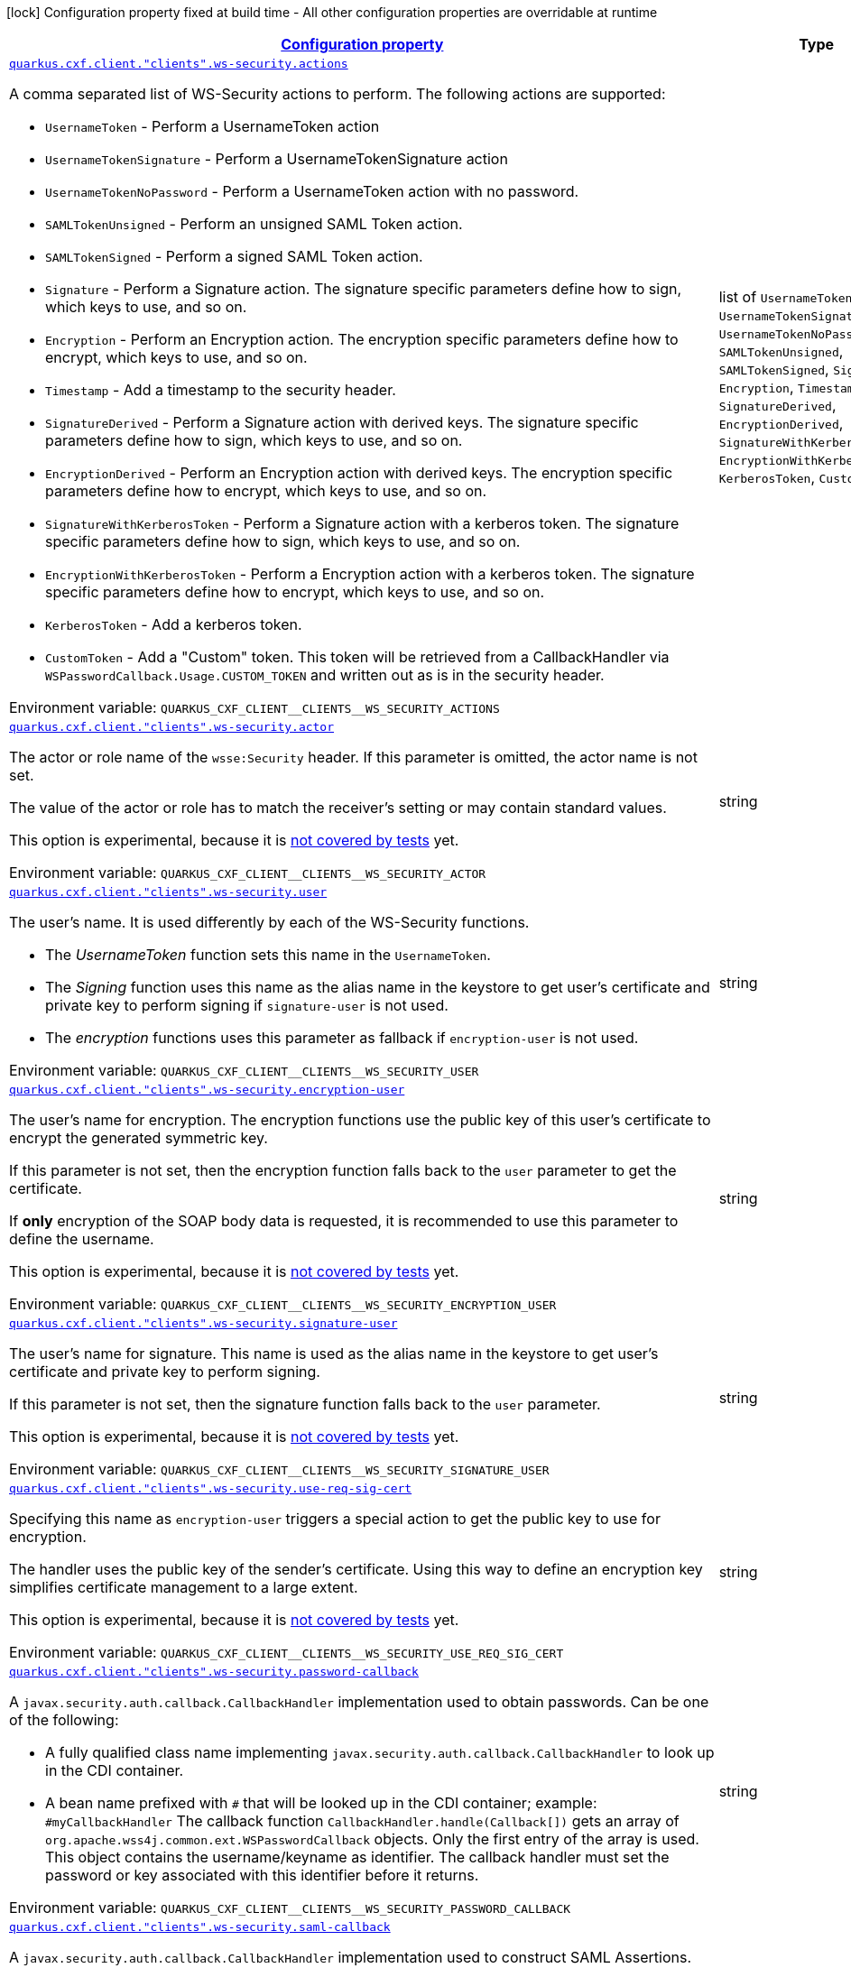 
:summaryTableId: quarkus
[.configuration-legend]
icon:lock[title=Fixed at build time] Configuration property fixed at build time - All other configuration properties are overridable at runtime
[.configuration-reference.searchable, cols="80,.^10,.^10"]
|===

h|[[quarkus_configuration]]link:#quarkus_configuration[Configuration property]

h|Type
h|Default

a| [[quarkus_quarkus.cxf.client.-clients-.ws-security.actions]]`link:#quarkus_quarkus.cxf.client.-clients-.ws-security.actions[quarkus.cxf.client."clients".ws-security.actions]`


[.description]
--
A comma separated list of WS-Security actions to perform. The following actions are supported:

 - `UsernameToken` - Perform a UsernameToken action
 - `UsernameTokenSignature` - Perform a UsernameTokenSignature action
 - `UsernameTokenNoPassword` - Perform a UsernameToken action with no password.
 - `SAMLTokenUnsigned` - Perform an unsigned SAML Token action.
 - `SAMLTokenSigned` - Perform a signed SAML Token action.
 - `Signature` - Perform a Signature action. The signature specific parameters define how to sign, which keys to use, and so on.
 - `Encryption` - Perform an Encryption action. The encryption specific parameters define how to encrypt, which keys to use, and so on.
 - `Timestamp` - Add a timestamp to the security header.
 - `SignatureDerived` - Perform a Signature action with derived keys. The signature specific parameters define how to sign, which keys to use, and so on.
 - `EncryptionDerived` - Perform an Encryption action with derived keys. The encryption specific parameters define how to encrypt, which keys to use, and so on.
 - `SignatureWithKerberosToken` - Perform a Signature action with a kerberos token. The signature specific parameters define how to sign, which keys to use, and so on.
 - `EncryptionWithKerberosToken` - Perform a Encryption action with a kerberos token. The signature specific parameters define how to encrypt, which keys to use, and so on.
 - `KerberosToken` - Add a kerberos token.
 - `CustomToken` - Add a "Custom" token. This token will be retrieved from a CallbackHandler via `WSPasswordCallback.Usage.CUSTOM_TOKEN` and written out as is in the security header.

ifdef::add-copy-button-to-env-var[]
Environment variable: env_var_with_copy_button:+++QUARKUS_CXF_CLIENT__CLIENTS__WS_SECURITY_ACTIONS+++[]
endif::add-copy-button-to-env-var[]
ifndef::add-copy-button-to-env-var[]
Environment variable: `+++QUARKUS_CXF_CLIENT__CLIENTS__WS_SECURITY_ACTIONS+++`
endif::add-copy-button-to-env-var[]
-- a|list of 
`UsernameToken`, `UsernameTokenSignature`, `UsernameTokenNoPassword`, `SAMLTokenUnsigned`, `SAMLTokenSigned`, `Signature`, `Encryption`, `Timestamp`, `SignatureDerived`, `EncryptionDerived`, `SignatureWithKerberosToken`, `EncryptionWithKerberosToken`, `KerberosToken`, `CustomToken` 
|required icon:exclamation-circle[title=Configuration property is required]


a| [[quarkus_quarkus.cxf.client.-clients-.ws-security.actor]]`link:#quarkus_quarkus.cxf.client.-clients-.ws-security.actor[quarkus.cxf.client."clients".ws-security.actor]`


[.description]
--
The actor or role name of the `wsse:Security` header. If this parameter is omitted, the actor name is not set.

The value of the actor or role has to match the receiver's setting or may contain standard values.

This option is experimental, because it is link:https://github.com/quarkiverse/quarkus-cxf/issues/1052[not covered by tests] yet.

ifdef::add-copy-button-to-env-var[]
Environment variable: env_var_with_copy_button:+++QUARKUS_CXF_CLIENT__CLIENTS__WS_SECURITY_ACTOR+++[]
endif::add-copy-button-to-env-var[]
ifndef::add-copy-button-to-env-var[]
Environment variable: `+++QUARKUS_CXF_CLIENT__CLIENTS__WS_SECURITY_ACTOR+++`
endif::add-copy-button-to-env-var[]
--|string 
|


a| [[quarkus_quarkus.cxf.client.-clients-.ws-security.user]]`link:#quarkus_quarkus.cxf.client.-clients-.ws-security.user[quarkus.cxf.client."clients".ws-security.user]`


[.description]
--
The user's name. It is used differently by each of the WS-Security functions.

 - The _UsernameToken_ function sets this name in the `UsernameToken`.
 - The _Signing_ function uses this name as the alias name in the keystore to get user's certificate and private key to perform signing if `signature-user` is not used.
 - The _encryption_ functions uses this parameter as fallback if `encryption-user` is not used.

ifdef::add-copy-button-to-env-var[]
Environment variable: env_var_with_copy_button:+++QUARKUS_CXF_CLIENT__CLIENTS__WS_SECURITY_USER+++[]
endif::add-copy-button-to-env-var[]
ifndef::add-copy-button-to-env-var[]
Environment variable: `+++QUARKUS_CXF_CLIENT__CLIENTS__WS_SECURITY_USER+++`
endif::add-copy-button-to-env-var[]
--|string 
|


a| [[quarkus_quarkus.cxf.client.-clients-.ws-security.encryption-user]]`link:#quarkus_quarkus.cxf.client.-clients-.ws-security.encryption-user[quarkus.cxf.client."clients".ws-security.encryption-user]`


[.description]
--
The user's name for encryption. The encryption functions use the public key of this user's certificate to encrypt the generated symmetric key.

If this parameter is not set, then the encryption function falls back to the `user` parameter to get the certificate.

If *only* encryption of the SOAP body data is requested, it is recommended to use this parameter to define the username.

This option is experimental, because it is link:https://github.com/quarkiverse/quarkus-cxf/issues/1052[not covered by tests] yet.

ifdef::add-copy-button-to-env-var[]
Environment variable: env_var_with_copy_button:+++QUARKUS_CXF_CLIENT__CLIENTS__WS_SECURITY_ENCRYPTION_USER+++[]
endif::add-copy-button-to-env-var[]
ifndef::add-copy-button-to-env-var[]
Environment variable: `+++QUARKUS_CXF_CLIENT__CLIENTS__WS_SECURITY_ENCRYPTION_USER+++`
endif::add-copy-button-to-env-var[]
--|string 
|


a| [[quarkus_quarkus.cxf.client.-clients-.ws-security.signature-user]]`link:#quarkus_quarkus.cxf.client.-clients-.ws-security.signature-user[quarkus.cxf.client."clients".ws-security.signature-user]`


[.description]
--
The user's name for signature. This name is used as the alias name in the keystore to get user's certificate and private key to perform signing.

If this parameter is not set, then the signature function falls back to the `user` parameter.

This option is experimental, because it is link:https://github.com/quarkiverse/quarkus-cxf/issues/1052[not covered by tests] yet.

ifdef::add-copy-button-to-env-var[]
Environment variable: env_var_with_copy_button:+++QUARKUS_CXF_CLIENT__CLIENTS__WS_SECURITY_SIGNATURE_USER+++[]
endif::add-copy-button-to-env-var[]
ifndef::add-copy-button-to-env-var[]
Environment variable: `+++QUARKUS_CXF_CLIENT__CLIENTS__WS_SECURITY_SIGNATURE_USER+++`
endif::add-copy-button-to-env-var[]
--|string 
|


a| [[quarkus_quarkus.cxf.client.-clients-.ws-security.use-req-sig-cert]]`link:#quarkus_quarkus.cxf.client.-clients-.ws-security.use-req-sig-cert[quarkus.cxf.client."clients".ws-security.use-req-sig-cert]`


[.description]
--
Specifying this name as `encryption-user` triggers a special action to get the public key to use for encryption.

The handler uses the public key of the sender's certificate. Using this way to define an encryption key simplifies certificate management to a large extent.

This option is experimental, because it is link:https://github.com/quarkiverse/quarkus-cxf/issues/1052[not covered by tests] yet.

ifdef::add-copy-button-to-env-var[]
Environment variable: env_var_with_copy_button:+++QUARKUS_CXF_CLIENT__CLIENTS__WS_SECURITY_USE_REQ_SIG_CERT+++[]
endif::add-copy-button-to-env-var[]
ifndef::add-copy-button-to-env-var[]
Environment variable: `+++QUARKUS_CXF_CLIENT__CLIENTS__WS_SECURITY_USE_REQ_SIG_CERT+++`
endif::add-copy-button-to-env-var[]
--|string 
|


a| [[quarkus_quarkus.cxf.client.-clients-.ws-security.password-callback]]`link:#quarkus_quarkus.cxf.client.-clients-.ws-security.password-callback[quarkus.cxf.client."clients".ws-security.password-callback]`


[.description]
--
A `javax.security.auth.callback.CallbackHandler` implementation used to obtain passwords. Can be one of the following:

 - A fully qualified class name implementing `javax.security.auth.callback.CallbackHandler` to look up in the CDI container.
 - A bean name prefixed with `++#++` that will be looked up in the CDI container; example: `++#++myCallbackHandler`  The callback function `CallbackHandler.handle(Callback++[]++)` gets an array of `org.apache.wss4j.common.ext.WSPasswordCallback` objects. Only the first entry of the array is used. This object contains the username/keyname as identifier. The callback handler must set the password or key associated with this identifier before it returns.

ifdef::add-copy-button-to-env-var[]
Environment variable: env_var_with_copy_button:+++QUARKUS_CXF_CLIENT__CLIENTS__WS_SECURITY_PASSWORD_CALLBACK+++[]
endif::add-copy-button-to-env-var[]
ifndef::add-copy-button-to-env-var[]
Environment variable: `+++QUARKUS_CXF_CLIENT__CLIENTS__WS_SECURITY_PASSWORD_CALLBACK+++`
endif::add-copy-button-to-env-var[]
--|string 
|


a| [[quarkus_quarkus.cxf.client.-clients-.ws-security.saml-callback]]`link:#quarkus_quarkus.cxf.client.-clients-.ws-security.saml-callback[quarkus.cxf.client."clients".ws-security.saml-callback]`


[.description]
--
A `javax.security.auth.callback.CallbackHandler` implementation used to construct SAML Assertions. Can be one of the following:

 - A fully qualified class name implementing `javax.security.auth.callback.CallbackHandler` to look up in the CDI container.
 - A bean name prefixed with `++#++` that will be looked up in the CDI container; example: `++#++myCallbackHandler`

This option is experimental, because it is link:https://github.com/quarkiverse/quarkus-cxf/issues/1052[not covered by tests] yet.

ifdef::add-copy-button-to-env-var[]
Environment variable: env_var_with_copy_button:+++QUARKUS_CXF_CLIENT__CLIENTS__WS_SECURITY_SAML_CALLBACK+++[]
endif::add-copy-button-to-env-var[]
ifndef::add-copy-button-to-env-var[]
Environment variable: `+++QUARKUS_CXF_CLIENT__CLIENTS__WS_SECURITY_SAML_CALLBACK+++`
endif::add-copy-button-to-env-var[]
--|string 
|


a| [[quarkus_quarkus.cxf.client.-clients-.ws-security.signature.provider]]`link:#quarkus_quarkus.cxf.client.-clients-.ws-security.signature.provider[quarkus.cxf.client."clients".ws-security.signature.provider]`


[.description]
--
WSS4J specific provider used to create Crypto instances

This option is experimental, because it is link:https://github.com/quarkiverse/quarkus-cxf/issues/1052[not covered by tests] yet.

ifdef::add-copy-button-to-env-var[]
Environment variable: env_var_with_copy_button:+++QUARKUS_CXF_CLIENT__CLIENTS__WS_SECURITY_SIGNATURE_PROVIDER+++[]
endif::add-copy-button-to-env-var[]
ifndef::add-copy-button-to-env-var[]
Environment variable: `+++QUARKUS_CXF_CLIENT__CLIENTS__WS_SECURITY_SIGNATURE_PROVIDER+++`
endif::add-copy-button-to-env-var[]
--|string 
|`org.apache.wss4j.common.crypto.Merlin`


a| [[quarkus_quarkus.cxf.client.-clients-.ws-security.signature.merlin.x509crl-file]]`link:#quarkus_quarkus.cxf.client.-clients-.ws-security.signature.merlin.x509crl-file[quarkus.cxf.client."clients".ws-security.signature.merlin.x509crl-file]`


[.description]
--
The location of an (X509) CRL file to use.

This option is experimental, because it is link:https://github.com/quarkiverse/quarkus-cxf/issues/1052[not covered by tests] yet.

ifdef::add-copy-button-to-env-var[]
Environment variable: env_var_with_copy_button:+++QUARKUS_CXF_CLIENT__CLIENTS__WS_SECURITY_SIGNATURE_MERLIN_X509CRL_FILE+++[]
endif::add-copy-button-to-env-var[]
ifndef::add-copy-button-to-env-var[]
Environment variable: `+++QUARKUS_CXF_CLIENT__CLIENTS__WS_SECURITY_SIGNATURE_MERLIN_X509CRL_FILE+++`
endif::add-copy-button-to-env-var[]
--|string 
|


a| [[quarkus_quarkus.cxf.client.-clients-.ws-security.signature.merlin.keystore-provider]]`link:#quarkus_quarkus.cxf.client.-clients-.ws-security.signature.merlin.keystore-provider[quarkus.cxf.client."clients".ws-security.signature.merlin.keystore-provider]`


[.description]
--
The provider used to load keystores. Defaults to installed provider.

This option is experimental, because it is link:https://github.com/quarkiverse/quarkus-cxf/issues/1052[not covered by tests] yet.

ifdef::add-copy-button-to-env-var[]
Environment variable: env_var_with_copy_button:+++QUARKUS_CXF_CLIENT__CLIENTS__WS_SECURITY_SIGNATURE_MERLIN_KEYSTORE_PROVIDER+++[]
endif::add-copy-button-to-env-var[]
ifndef::add-copy-button-to-env-var[]
Environment variable: `+++QUARKUS_CXF_CLIENT__CLIENTS__WS_SECURITY_SIGNATURE_MERLIN_KEYSTORE_PROVIDER+++`
endif::add-copy-button-to-env-var[]
--|string 
|


a| [[quarkus_quarkus.cxf.client.-clients-.ws-security.signature.merlin.cert-provider]]`link:#quarkus_quarkus.cxf.client.-clients-.ws-security.signature.merlin.cert-provider[quarkus.cxf.client."clients".ws-security.signature.merlin.cert-provider]`


[.description]
--
The provider used to load certificates. Defaults to keystore provider.

This option is experimental, because it is link:https://github.com/quarkiverse/quarkus-cxf/issues/1052[not covered by tests] yet.

ifdef::add-copy-button-to-env-var[]
Environment variable: env_var_with_copy_button:+++QUARKUS_CXF_CLIENT__CLIENTS__WS_SECURITY_SIGNATURE_MERLIN_CERT_PROVIDER+++[]
endif::add-copy-button-to-env-var[]
ifndef::add-copy-button-to-env-var[]
Environment variable: `+++QUARKUS_CXF_CLIENT__CLIENTS__WS_SECURITY_SIGNATURE_MERLIN_CERT_PROVIDER+++`
endif::add-copy-button-to-env-var[]
--|string 
|


a| [[quarkus_quarkus.cxf.client.-clients-.ws-security.signature.merlin.keystore-file]]`link:#quarkus_quarkus.cxf.client.-clients-.ws-security.signature.merlin.keystore-file[quarkus.cxf.client."clients".ws-security.signature.merlin.keystore-file]`


[.description]
--
The location of the keystore

This option is experimental, because it is link:https://github.com/quarkiverse/quarkus-cxf/issues/1052[not covered by tests] yet.

ifdef::add-copy-button-to-env-var[]
Environment variable: env_var_with_copy_button:+++QUARKUS_CXF_CLIENT__CLIENTS__WS_SECURITY_SIGNATURE_MERLIN_KEYSTORE_FILE+++[]
endif::add-copy-button-to-env-var[]
ifndef::add-copy-button-to-env-var[]
Environment variable: `+++QUARKUS_CXF_CLIENT__CLIENTS__WS_SECURITY_SIGNATURE_MERLIN_KEYSTORE_FILE+++`
endif::add-copy-button-to-env-var[]
--|string 
|


a| [[quarkus_quarkus.cxf.client.-clients-.ws-security.signature.merlin.keystore-password]]`link:#quarkus_quarkus.cxf.client.-clients-.ws-security.signature.merlin.keystore-password[quarkus.cxf.client."clients".ws-security.signature.merlin.keystore-password]`


[.description]
--
The password used to load the keystore. Default value is "security".

This option is experimental, because it is link:https://github.com/quarkiverse/quarkus-cxf/issues/1052[not covered by tests] yet.

ifdef::add-copy-button-to-env-var[]
Environment variable: env_var_with_copy_button:+++QUARKUS_CXF_CLIENT__CLIENTS__WS_SECURITY_SIGNATURE_MERLIN_KEYSTORE_PASSWORD+++[]
endif::add-copy-button-to-env-var[]
ifndef::add-copy-button-to-env-var[]
Environment variable: `+++QUARKUS_CXF_CLIENT__CLIENTS__WS_SECURITY_SIGNATURE_MERLIN_KEYSTORE_PASSWORD+++`
endif::add-copy-button-to-env-var[]
--|string 
|


a| [[quarkus_quarkus.cxf.client.-clients-.ws-security.signature.merlin.keystore-type]]`link:#quarkus_quarkus.cxf.client.-clients-.ws-security.signature.merlin.keystore-type[quarkus.cxf.client."clients".ws-security.signature.merlin.keystore-type]`


[.description]
--
Type of keystore. Defaults to: java.security.KeyStore.getDefaultType())

This option is experimental, because it is link:https://github.com/quarkiverse/quarkus-cxf/issues/1052[not covered by tests] yet.

ifdef::add-copy-button-to-env-var[]
Environment variable: env_var_with_copy_button:+++QUARKUS_CXF_CLIENT__CLIENTS__WS_SECURITY_SIGNATURE_MERLIN_KEYSTORE_TYPE+++[]
endif::add-copy-button-to-env-var[]
ifndef::add-copy-button-to-env-var[]
Environment variable: `+++QUARKUS_CXF_CLIENT__CLIENTS__WS_SECURITY_SIGNATURE_MERLIN_KEYSTORE_TYPE+++`
endif::add-copy-button-to-env-var[]
--|string 
|


a| [[quarkus_quarkus.cxf.client.-clients-.ws-security.signature.merlin.keystore-alias]]`link:#quarkus_quarkus.cxf.client.-clients-.ws-security.signature.merlin.keystore-alias[quarkus.cxf.client."clients".ws-security.signature.merlin.keystore-alias]`


[.description]
--
The default keystore alias to use, if none is specified.

This option is experimental, because it is link:https://github.com/quarkiverse/quarkus-cxf/issues/1052[not covered by tests] yet.

ifdef::add-copy-button-to-env-var[]
Environment variable: env_var_with_copy_button:+++QUARKUS_CXF_CLIENT__CLIENTS__WS_SECURITY_SIGNATURE_MERLIN_KEYSTORE_ALIAS+++[]
endif::add-copy-button-to-env-var[]
ifndef::add-copy-button-to-env-var[]
Environment variable: `+++QUARKUS_CXF_CLIENT__CLIENTS__WS_SECURITY_SIGNATURE_MERLIN_KEYSTORE_ALIAS+++`
endif::add-copy-button-to-env-var[]
--|string 
|


a| [[quarkus_quarkus.cxf.client.-clients-.ws-security.signature.merlin.keystore-private-password]]`link:#quarkus_quarkus.cxf.client.-clients-.ws-security.signature.merlin.keystore-private-password[quarkus.cxf.client."clients".ws-security.signature.merlin.keystore-private-password]`


[.description]
--
The default password used to load the private key.

This option is experimental, because it is link:https://github.com/quarkiverse/quarkus-cxf/issues/1052[not covered by tests] yet.

ifdef::add-copy-button-to-env-var[]
Environment variable: env_var_with_copy_button:+++QUARKUS_CXF_CLIENT__CLIENTS__WS_SECURITY_SIGNATURE_MERLIN_KEYSTORE_PRIVATE_PASSWORD+++[]
endif::add-copy-button-to-env-var[]
ifndef::add-copy-button-to-env-var[]
Environment variable: `+++QUARKUS_CXF_CLIENT__CLIENTS__WS_SECURITY_SIGNATURE_MERLIN_KEYSTORE_PRIVATE_PASSWORD+++`
endif::add-copy-button-to-env-var[]
--|string 
|


a| [[quarkus_quarkus.cxf.client.-clients-.ws-security.signature.merlin.keystore-private-caching]]`link:#quarkus_quarkus.cxf.client.-clients-.ws-security.signature.merlin.keystore-private-caching[quarkus.cxf.client."clients".ws-security.signature.merlin.keystore-private-caching]`


[.description]
--
Whether to enable caching when loading private keys or not. There is a significant performance gain for PKCS12 keys when caching is enabled.

This option is experimental, because it is link:https://github.com/quarkiverse/quarkus-cxf/issues/1052[not covered by tests] yet.

ifdef::add-copy-button-to-env-var[]
Environment variable: env_var_with_copy_button:+++QUARKUS_CXF_CLIENT__CLIENTS__WS_SECURITY_SIGNATURE_MERLIN_KEYSTORE_PRIVATE_CACHING+++[]
endif::add-copy-button-to-env-var[]
ifndef::add-copy-button-to-env-var[]
Environment variable: `+++QUARKUS_CXF_CLIENT__CLIENTS__WS_SECURITY_SIGNATURE_MERLIN_KEYSTORE_PRIVATE_CACHING+++`
endif::add-copy-button-to-env-var[]
--|boolean 
|`true`


a| [[quarkus_quarkus.cxf.client.-clients-.ws-security.signature.merlin.load-cacerts]]`link:#quarkus_quarkus.cxf.client.-clients-.ws-security.signature.merlin.load-cacerts[quarkus.cxf.client."clients".ws-security.signature.merlin.load-cacerts]`


[.description]
--
Whether or not to load the CA certs in `$++{++java.home++}++/lib/security/cacerts`

This option is experimental, because it is link:https://github.com/quarkiverse/quarkus-cxf/issues/1052[not covered by tests] yet.

ifdef::add-copy-button-to-env-var[]
Environment variable: env_var_with_copy_button:+++QUARKUS_CXF_CLIENT__CLIENTS__WS_SECURITY_SIGNATURE_MERLIN_LOAD_CACERTS+++[]
endif::add-copy-button-to-env-var[]
ifndef::add-copy-button-to-env-var[]
Environment variable: `+++QUARKUS_CXF_CLIENT__CLIENTS__WS_SECURITY_SIGNATURE_MERLIN_LOAD_CACERTS+++`
endif::add-copy-button-to-env-var[]
--|boolean 
|`false`


a| [[quarkus_quarkus.cxf.client.-clients-.ws-security.signature.merlin.truststore-file]]`link:#quarkus_quarkus.cxf.client.-clients-.ws-security.signature.merlin.truststore-file[quarkus.cxf.client."clients".ws-security.signature.merlin.truststore-file]`


[.description]
--
The location of the truststore.

This option is experimental, because it is link:https://github.com/quarkiverse/quarkus-cxf/issues/1052[not covered by tests] yet.

ifdef::add-copy-button-to-env-var[]
Environment variable: env_var_with_copy_button:+++QUARKUS_CXF_CLIENT__CLIENTS__WS_SECURITY_SIGNATURE_MERLIN_TRUSTSTORE_FILE+++[]
endif::add-copy-button-to-env-var[]
ifndef::add-copy-button-to-env-var[]
Environment variable: `+++QUARKUS_CXF_CLIENT__CLIENTS__WS_SECURITY_SIGNATURE_MERLIN_TRUSTSTORE_FILE+++`
endif::add-copy-button-to-env-var[]
--|string 
|


a| [[quarkus_quarkus.cxf.client.-clients-.ws-security.signature.merlin.truststore-password]]`link:#quarkus_quarkus.cxf.client.-clients-.ws-security.signature.merlin.truststore-password[quarkus.cxf.client."clients".ws-security.signature.merlin.truststore-password]`


[.description]
--
The truststore password. Defaults to "changeit".

This option is experimental, because it is link:https://github.com/quarkiverse/quarkus-cxf/issues/1052[not covered by tests] yet.

ifdef::add-copy-button-to-env-var[]
Environment variable: env_var_with_copy_button:+++QUARKUS_CXF_CLIENT__CLIENTS__WS_SECURITY_SIGNATURE_MERLIN_TRUSTSTORE_PASSWORD+++[]
endif::add-copy-button-to-env-var[]
ifndef::add-copy-button-to-env-var[]
Environment variable: `+++QUARKUS_CXF_CLIENT__CLIENTS__WS_SECURITY_SIGNATURE_MERLIN_TRUSTSTORE_PASSWORD+++`
endif::add-copy-button-to-env-var[]
--|string 
|


a| [[quarkus_quarkus.cxf.client.-clients-.ws-security.signature.merlin.truststore-type]]`link:#quarkus_quarkus.cxf.client.-clients-.ws-security.signature.merlin.truststore-type[quarkus.cxf.client."clients".ws-security.signature.merlin.truststore-type]`


[.description]
--
The truststore type. Defaults to: java.security.KeyStore.getDefaultType().

This option is experimental, because it is link:https://github.com/quarkiverse/quarkus-cxf/issues/1052[not covered by tests] yet.

ifdef::add-copy-button-to-env-var[]
Environment variable: env_var_with_copy_button:+++QUARKUS_CXF_CLIENT__CLIENTS__WS_SECURITY_SIGNATURE_MERLIN_TRUSTSTORE_TYPE+++[]
endif::add-copy-button-to-env-var[]
ifndef::add-copy-button-to-env-var[]
Environment variable: `+++QUARKUS_CXF_CLIENT__CLIENTS__WS_SECURITY_SIGNATURE_MERLIN_TRUSTSTORE_TYPE+++`
endif::add-copy-button-to-env-var[]
--|string 
|


a| [[quarkus_quarkus.cxf.client.-clients-.ws-security.signature.merlin.truststore-provider]]`link:#quarkus_quarkus.cxf.client.-clients-.ws-security.signature.merlin.truststore-provider[quarkus.cxf.client."clients".ws-security.signature.merlin.truststore-provider]`


[.description]
--
WSS4J 2.1.5 The provider used to load truststores. By default it’s the same as the keystore provider. Set to an empty value to force use of the JRE’s default provider.

This option is experimental, because it is link:https://github.com/quarkiverse/quarkus-cxf/issues/1052[not covered by tests] yet.

ifdef::add-copy-button-to-env-var[]
Environment variable: env_var_with_copy_button:+++QUARKUS_CXF_CLIENT__CLIENTS__WS_SECURITY_SIGNATURE_MERLIN_TRUSTSTORE_PROVIDER+++[]
endif::add-copy-button-to-env-var[]
ifndef::add-copy-button-to-env-var[]
Environment variable: `+++QUARKUS_CXF_CLIENT__CLIENTS__WS_SECURITY_SIGNATURE_MERLIN_TRUSTSTORE_PROVIDER+++`
endif::add-copy-button-to-env-var[]
--|string 
|


a| [[quarkus_quarkus.cxf.client.-clients-.ws-security.signature.property-properties]]`link:#quarkus_quarkus.cxf.client.-clients-.ws-security.signature.property-properties[quarkus.cxf.client."clients".ws-security.signature.property]`


[.description]
--
Free-form properties to pass to a Crypto implementation other than Merlin.

Example

```
[prefix].provider = org.acme.MyProvider
[prefix].property."org.acme.key1" = value1
[prefix].property."org.acme.key2" = value2
```



This option is experimental, because it is link:https://github.com/quarkiverse/quarkus-cxf/issues/1052[not covered by tests] yet.

ifdef::add-copy-button-to-env-var[]
Environment variable: env_var_with_copy_button:+++QUARKUS_CXF_CLIENT__CLIENTS__WS_SECURITY_SIGNATURE_PROPERTY+++[]
endif::add-copy-button-to-env-var[]
ifndef::add-copy-button-to-env-var[]
Environment variable: `+++QUARKUS_CXF_CLIENT__CLIENTS__WS_SECURITY_SIGNATURE_PROPERTY+++`
endif::add-copy-button-to-env-var[]
--|`Map<String,String>` 
|


a| [[quarkus_quarkus.cxf.client.-clients-.ws-security.signature-verification.provider]]`link:#quarkus_quarkus.cxf.client.-clients-.ws-security.signature-verification.provider[quarkus.cxf.client."clients".ws-security.signature-verification.provider]`


[.description]
--
WSS4J specific provider used to create Crypto instances

This option is experimental, because it is link:https://github.com/quarkiverse/quarkus-cxf/issues/1052[not covered by tests] yet.

ifdef::add-copy-button-to-env-var[]
Environment variable: env_var_with_copy_button:+++QUARKUS_CXF_CLIENT__CLIENTS__WS_SECURITY_SIGNATURE_VERIFICATION_PROVIDER+++[]
endif::add-copy-button-to-env-var[]
ifndef::add-copy-button-to-env-var[]
Environment variable: `+++QUARKUS_CXF_CLIENT__CLIENTS__WS_SECURITY_SIGNATURE_VERIFICATION_PROVIDER+++`
endif::add-copy-button-to-env-var[]
--|string 
|`org.apache.wss4j.common.crypto.Merlin`


a| [[quarkus_quarkus.cxf.client.-clients-.ws-security.signature-verification.merlin.x509crl-file]]`link:#quarkus_quarkus.cxf.client.-clients-.ws-security.signature-verification.merlin.x509crl-file[quarkus.cxf.client."clients".ws-security.signature-verification.merlin.x509crl-file]`


[.description]
--
The location of an (X509) CRL file to use.

This option is experimental, because it is link:https://github.com/quarkiverse/quarkus-cxf/issues/1052[not covered by tests] yet.

ifdef::add-copy-button-to-env-var[]
Environment variable: env_var_with_copy_button:+++QUARKUS_CXF_CLIENT__CLIENTS__WS_SECURITY_SIGNATURE_VERIFICATION_MERLIN_X509CRL_FILE+++[]
endif::add-copy-button-to-env-var[]
ifndef::add-copy-button-to-env-var[]
Environment variable: `+++QUARKUS_CXF_CLIENT__CLIENTS__WS_SECURITY_SIGNATURE_VERIFICATION_MERLIN_X509CRL_FILE+++`
endif::add-copy-button-to-env-var[]
--|string 
|


a| [[quarkus_quarkus.cxf.client.-clients-.ws-security.signature-verification.merlin.keystore-provider]]`link:#quarkus_quarkus.cxf.client.-clients-.ws-security.signature-verification.merlin.keystore-provider[quarkus.cxf.client."clients".ws-security.signature-verification.merlin.keystore-provider]`


[.description]
--
The provider used to load keystores. Defaults to installed provider.

This option is experimental, because it is link:https://github.com/quarkiverse/quarkus-cxf/issues/1052[not covered by tests] yet.

ifdef::add-copy-button-to-env-var[]
Environment variable: env_var_with_copy_button:+++QUARKUS_CXF_CLIENT__CLIENTS__WS_SECURITY_SIGNATURE_VERIFICATION_MERLIN_KEYSTORE_PROVIDER+++[]
endif::add-copy-button-to-env-var[]
ifndef::add-copy-button-to-env-var[]
Environment variable: `+++QUARKUS_CXF_CLIENT__CLIENTS__WS_SECURITY_SIGNATURE_VERIFICATION_MERLIN_KEYSTORE_PROVIDER+++`
endif::add-copy-button-to-env-var[]
--|string 
|


a| [[quarkus_quarkus.cxf.client.-clients-.ws-security.signature-verification.merlin.cert-provider]]`link:#quarkus_quarkus.cxf.client.-clients-.ws-security.signature-verification.merlin.cert-provider[quarkus.cxf.client."clients".ws-security.signature-verification.merlin.cert-provider]`


[.description]
--
The provider used to load certificates. Defaults to keystore provider.

This option is experimental, because it is link:https://github.com/quarkiverse/quarkus-cxf/issues/1052[not covered by tests] yet.

ifdef::add-copy-button-to-env-var[]
Environment variable: env_var_with_copy_button:+++QUARKUS_CXF_CLIENT__CLIENTS__WS_SECURITY_SIGNATURE_VERIFICATION_MERLIN_CERT_PROVIDER+++[]
endif::add-copy-button-to-env-var[]
ifndef::add-copy-button-to-env-var[]
Environment variable: `+++QUARKUS_CXF_CLIENT__CLIENTS__WS_SECURITY_SIGNATURE_VERIFICATION_MERLIN_CERT_PROVIDER+++`
endif::add-copy-button-to-env-var[]
--|string 
|


a| [[quarkus_quarkus.cxf.client.-clients-.ws-security.signature-verification.merlin.keystore-file]]`link:#quarkus_quarkus.cxf.client.-clients-.ws-security.signature-verification.merlin.keystore-file[quarkus.cxf.client."clients".ws-security.signature-verification.merlin.keystore-file]`


[.description]
--
The location of the keystore

This option is experimental, because it is link:https://github.com/quarkiverse/quarkus-cxf/issues/1052[not covered by tests] yet.

ifdef::add-copy-button-to-env-var[]
Environment variable: env_var_with_copy_button:+++QUARKUS_CXF_CLIENT__CLIENTS__WS_SECURITY_SIGNATURE_VERIFICATION_MERLIN_KEYSTORE_FILE+++[]
endif::add-copy-button-to-env-var[]
ifndef::add-copy-button-to-env-var[]
Environment variable: `+++QUARKUS_CXF_CLIENT__CLIENTS__WS_SECURITY_SIGNATURE_VERIFICATION_MERLIN_KEYSTORE_FILE+++`
endif::add-copy-button-to-env-var[]
--|string 
|


a| [[quarkus_quarkus.cxf.client.-clients-.ws-security.signature-verification.merlin.keystore-password]]`link:#quarkus_quarkus.cxf.client.-clients-.ws-security.signature-verification.merlin.keystore-password[quarkus.cxf.client."clients".ws-security.signature-verification.merlin.keystore-password]`


[.description]
--
The password used to load the keystore. Default value is "security".

This option is experimental, because it is link:https://github.com/quarkiverse/quarkus-cxf/issues/1052[not covered by tests] yet.

ifdef::add-copy-button-to-env-var[]
Environment variable: env_var_with_copy_button:+++QUARKUS_CXF_CLIENT__CLIENTS__WS_SECURITY_SIGNATURE_VERIFICATION_MERLIN_KEYSTORE_PASSWORD+++[]
endif::add-copy-button-to-env-var[]
ifndef::add-copy-button-to-env-var[]
Environment variable: `+++QUARKUS_CXF_CLIENT__CLIENTS__WS_SECURITY_SIGNATURE_VERIFICATION_MERLIN_KEYSTORE_PASSWORD+++`
endif::add-copy-button-to-env-var[]
--|string 
|


a| [[quarkus_quarkus.cxf.client.-clients-.ws-security.signature-verification.merlin.keystore-type]]`link:#quarkus_quarkus.cxf.client.-clients-.ws-security.signature-verification.merlin.keystore-type[quarkus.cxf.client."clients".ws-security.signature-verification.merlin.keystore-type]`


[.description]
--
Type of keystore. Defaults to: java.security.KeyStore.getDefaultType())

This option is experimental, because it is link:https://github.com/quarkiverse/quarkus-cxf/issues/1052[not covered by tests] yet.

ifdef::add-copy-button-to-env-var[]
Environment variable: env_var_with_copy_button:+++QUARKUS_CXF_CLIENT__CLIENTS__WS_SECURITY_SIGNATURE_VERIFICATION_MERLIN_KEYSTORE_TYPE+++[]
endif::add-copy-button-to-env-var[]
ifndef::add-copy-button-to-env-var[]
Environment variable: `+++QUARKUS_CXF_CLIENT__CLIENTS__WS_SECURITY_SIGNATURE_VERIFICATION_MERLIN_KEYSTORE_TYPE+++`
endif::add-copy-button-to-env-var[]
--|string 
|


a| [[quarkus_quarkus.cxf.client.-clients-.ws-security.signature-verification.merlin.keystore-alias]]`link:#quarkus_quarkus.cxf.client.-clients-.ws-security.signature-verification.merlin.keystore-alias[quarkus.cxf.client."clients".ws-security.signature-verification.merlin.keystore-alias]`


[.description]
--
The default keystore alias to use, if none is specified.

This option is experimental, because it is link:https://github.com/quarkiverse/quarkus-cxf/issues/1052[not covered by tests] yet.

ifdef::add-copy-button-to-env-var[]
Environment variable: env_var_with_copy_button:+++QUARKUS_CXF_CLIENT__CLIENTS__WS_SECURITY_SIGNATURE_VERIFICATION_MERLIN_KEYSTORE_ALIAS+++[]
endif::add-copy-button-to-env-var[]
ifndef::add-copy-button-to-env-var[]
Environment variable: `+++QUARKUS_CXF_CLIENT__CLIENTS__WS_SECURITY_SIGNATURE_VERIFICATION_MERLIN_KEYSTORE_ALIAS+++`
endif::add-copy-button-to-env-var[]
--|string 
|


a| [[quarkus_quarkus.cxf.client.-clients-.ws-security.signature-verification.merlin.keystore-private-password]]`link:#quarkus_quarkus.cxf.client.-clients-.ws-security.signature-verification.merlin.keystore-private-password[quarkus.cxf.client."clients".ws-security.signature-verification.merlin.keystore-private-password]`


[.description]
--
The default password used to load the private key.

This option is experimental, because it is link:https://github.com/quarkiverse/quarkus-cxf/issues/1052[not covered by tests] yet.

ifdef::add-copy-button-to-env-var[]
Environment variable: env_var_with_copy_button:+++QUARKUS_CXF_CLIENT__CLIENTS__WS_SECURITY_SIGNATURE_VERIFICATION_MERLIN_KEYSTORE_PRIVATE_PASSWORD+++[]
endif::add-copy-button-to-env-var[]
ifndef::add-copy-button-to-env-var[]
Environment variable: `+++QUARKUS_CXF_CLIENT__CLIENTS__WS_SECURITY_SIGNATURE_VERIFICATION_MERLIN_KEYSTORE_PRIVATE_PASSWORD+++`
endif::add-copy-button-to-env-var[]
--|string 
|


a| [[quarkus_quarkus.cxf.client.-clients-.ws-security.signature-verification.merlin.keystore-private-caching]]`link:#quarkus_quarkus.cxf.client.-clients-.ws-security.signature-verification.merlin.keystore-private-caching[quarkus.cxf.client."clients".ws-security.signature-verification.merlin.keystore-private-caching]`


[.description]
--
Whether to enable caching when loading private keys or not. There is a significant performance gain for PKCS12 keys when caching is enabled.

This option is experimental, because it is link:https://github.com/quarkiverse/quarkus-cxf/issues/1052[not covered by tests] yet.

ifdef::add-copy-button-to-env-var[]
Environment variable: env_var_with_copy_button:+++QUARKUS_CXF_CLIENT__CLIENTS__WS_SECURITY_SIGNATURE_VERIFICATION_MERLIN_KEYSTORE_PRIVATE_CACHING+++[]
endif::add-copy-button-to-env-var[]
ifndef::add-copy-button-to-env-var[]
Environment variable: `+++QUARKUS_CXF_CLIENT__CLIENTS__WS_SECURITY_SIGNATURE_VERIFICATION_MERLIN_KEYSTORE_PRIVATE_CACHING+++`
endif::add-copy-button-to-env-var[]
--|boolean 
|`true`


a| [[quarkus_quarkus.cxf.client.-clients-.ws-security.signature-verification.merlin.load-cacerts]]`link:#quarkus_quarkus.cxf.client.-clients-.ws-security.signature-verification.merlin.load-cacerts[quarkus.cxf.client."clients".ws-security.signature-verification.merlin.load-cacerts]`


[.description]
--
Whether or not to load the CA certs in `$++{++java.home++}++/lib/security/cacerts`

This option is experimental, because it is link:https://github.com/quarkiverse/quarkus-cxf/issues/1052[not covered by tests] yet.

ifdef::add-copy-button-to-env-var[]
Environment variable: env_var_with_copy_button:+++QUARKUS_CXF_CLIENT__CLIENTS__WS_SECURITY_SIGNATURE_VERIFICATION_MERLIN_LOAD_CACERTS+++[]
endif::add-copy-button-to-env-var[]
ifndef::add-copy-button-to-env-var[]
Environment variable: `+++QUARKUS_CXF_CLIENT__CLIENTS__WS_SECURITY_SIGNATURE_VERIFICATION_MERLIN_LOAD_CACERTS+++`
endif::add-copy-button-to-env-var[]
--|boolean 
|`false`


a| [[quarkus_quarkus.cxf.client.-clients-.ws-security.signature-verification.merlin.truststore-file]]`link:#quarkus_quarkus.cxf.client.-clients-.ws-security.signature-verification.merlin.truststore-file[quarkus.cxf.client."clients".ws-security.signature-verification.merlin.truststore-file]`


[.description]
--
The location of the truststore.

This option is experimental, because it is link:https://github.com/quarkiverse/quarkus-cxf/issues/1052[not covered by tests] yet.

ifdef::add-copy-button-to-env-var[]
Environment variable: env_var_with_copy_button:+++QUARKUS_CXF_CLIENT__CLIENTS__WS_SECURITY_SIGNATURE_VERIFICATION_MERLIN_TRUSTSTORE_FILE+++[]
endif::add-copy-button-to-env-var[]
ifndef::add-copy-button-to-env-var[]
Environment variable: `+++QUARKUS_CXF_CLIENT__CLIENTS__WS_SECURITY_SIGNATURE_VERIFICATION_MERLIN_TRUSTSTORE_FILE+++`
endif::add-copy-button-to-env-var[]
--|string 
|


a| [[quarkus_quarkus.cxf.client.-clients-.ws-security.signature-verification.merlin.truststore-password]]`link:#quarkus_quarkus.cxf.client.-clients-.ws-security.signature-verification.merlin.truststore-password[quarkus.cxf.client."clients".ws-security.signature-verification.merlin.truststore-password]`


[.description]
--
The truststore password. Defaults to "changeit".

This option is experimental, because it is link:https://github.com/quarkiverse/quarkus-cxf/issues/1052[not covered by tests] yet.

ifdef::add-copy-button-to-env-var[]
Environment variable: env_var_with_copy_button:+++QUARKUS_CXF_CLIENT__CLIENTS__WS_SECURITY_SIGNATURE_VERIFICATION_MERLIN_TRUSTSTORE_PASSWORD+++[]
endif::add-copy-button-to-env-var[]
ifndef::add-copy-button-to-env-var[]
Environment variable: `+++QUARKUS_CXF_CLIENT__CLIENTS__WS_SECURITY_SIGNATURE_VERIFICATION_MERLIN_TRUSTSTORE_PASSWORD+++`
endif::add-copy-button-to-env-var[]
--|string 
|


a| [[quarkus_quarkus.cxf.client.-clients-.ws-security.signature-verification.merlin.truststore-type]]`link:#quarkus_quarkus.cxf.client.-clients-.ws-security.signature-verification.merlin.truststore-type[quarkus.cxf.client."clients".ws-security.signature-verification.merlin.truststore-type]`


[.description]
--
The truststore type. Defaults to: java.security.KeyStore.getDefaultType().

This option is experimental, because it is link:https://github.com/quarkiverse/quarkus-cxf/issues/1052[not covered by tests] yet.

ifdef::add-copy-button-to-env-var[]
Environment variable: env_var_with_copy_button:+++QUARKUS_CXF_CLIENT__CLIENTS__WS_SECURITY_SIGNATURE_VERIFICATION_MERLIN_TRUSTSTORE_TYPE+++[]
endif::add-copy-button-to-env-var[]
ifndef::add-copy-button-to-env-var[]
Environment variable: `+++QUARKUS_CXF_CLIENT__CLIENTS__WS_SECURITY_SIGNATURE_VERIFICATION_MERLIN_TRUSTSTORE_TYPE+++`
endif::add-copy-button-to-env-var[]
--|string 
|


a| [[quarkus_quarkus.cxf.client.-clients-.ws-security.signature-verification.merlin.truststore-provider]]`link:#quarkus_quarkus.cxf.client.-clients-.ws-security.signature-verification.merlin.truststore-provider[quarkus.cxf.client."clients".ws-security.signature-verification.merlin.truststore-provider]`


[.description]
--
WSS4J 2.1.5 The provider used to load truststores. By default it’s the same as the keystore provider. Set to an empty value to force use of the JRE’s default provider.

This option is experimental, because it is link:https://github.com/quarkiverse/quarkus-cxf/issues/1052[not covered by tests] yet.

ifdef::add-copy-button-to-env-var[]
Environment variable: env_var_with_copy_button:+++QUARKUS_CXF_CLIENT__CLIENTS__WS_SECURITY_SIGNATURE_VERIFICATION_MERLIN_TRUSTSTORE_PROVIDER+++[]
endif::add-copy-button-to-env-var[]
ifndef::add-copy-button-to-env-var[]
Environment variable: `+++QUARKUS_CXF_CLIENT__CLIENTS__WS_SECURITY_SIGNATURE_VERIFICATION_MERLIN_TRUSTSTORE_PROVIDER+++`
endif::add-copy-button-to-env-var[]
--|string 
|


a| [[quarkus_quarkus.cxf.client.-clients-.ws-security.signature-verification.property-properties]]`link:#quarkus_quarkus.cxf.client.-clients-.ws-security.signature-verification.property-properties[quarkus.cxf.client."clients".ws-security.signature-verification.property]`


[.description]
--
Free-form properties to pass to a Crypto implementation other than Merlin.

Example

```
[prefix].provider = org.acme.MyProvider
[prefix].property."org.acme.key1" = value1
[prefix].property."org.acme.key2" = value2
```



This option is experimental, because it is link:https://github.com/quarkiverse/quarkus-cxf/issues/1052[not covered by tests] yet.

ifdef::add-copy-button-to-env-var[]
Environment variable: env_var_with_copy_button:+++QUARKUS_CXF_CLIENT__CLIENTS__WS_SECURITY_SIGNATURE_VERIFICATION_PROPERTY+++[]
endif::add-copy-button-to-env-var[]
ifndef::add-copy-button-to-env-var[]
Environment variable: `+++QUARKUS_CXF_CLIENT__CLIENTS__WS_SECURITY_SIGNATURE_VERIFICATION_PROPERTY+++`
endif::add-copy-button-to-env-var[]
--|`Map<String,String>` 
|


a| [[quarkus_quarkus.cxf.client.-clients-.ws-security.decryption.provider]]`link:#quarkus_quarkus.cxf.client.-clients-.ws-security.decryption.provider[quarkus.cxf.client."clients".ws-security.decryption.provider]`


[.description]
--
WSS4J specific provider used to create Crypto instances

This option is experimental, because it is link:https://github.com/quarkiverse/quarkus-cxf/issues/1052[not covered by tests] yet.

ifdef::add-copy-button-to-env-var[]
Environment variable: env_var_with_copy_button:+++QUARKUS_CXF_CLIENT__CLIENTS__WS_SECURITY_DECRYPTION_PROVIDER+++[]
endif::add-copy-button-to-env-var[]
ifndef::add-copy-button-to-env-var[]
Environment variable: `+++QUARKUS_CXF_CLIENT__CLIENTS__WS_SECURITY_DECRYPTION_PROVIDER+++`
endif::add-copy-button-to-env-var[]
--|string 
|`org.apache.wss4j.common.crypto.Merlin`


a| [[quarkus_quarkus.cxf.client.-clients-.ws-security.decryption.merlin.x509crl-file]]`link:#quarkus_quarkus.cxf.client.-clients-.ws-security.decryption.merlin.x509crl-file[quarkus.cxf.client."clients".ws-security.decryption.merlin.x509crl-file]`


[.description]
--
The location of an (X509) CRL file to use.

This option is experimental, because it is link:https://github.com/quarkiverse/quarkus-cxf/issues/1052[not covered by tests] yet.

ifdef::add-copy-button-to-env-var[]
Environment variable: env_var_with_copy_button:+++QUARKUS_CXF_CLIENT__CLIENTS__WS_SECURITY_DECRYPTION_MERLIN_X509CRL_FILE+++[]
endif::add-copy-button-to-env-var[]
ifndef::add-copy-button-to-env-var[]
Environment variable: `+++QUARKUS_CXF_CLIENT__CLIENTS__WS_SECURITY_DECRYPTION_MERLIN_X509CRL_FILE+++`
endif::add-copy-button-to-env-var[]
--|string 
|


a| [[quarkus_quarkus.cxf.client.-clients-.ws-security.decryption.merlin.keystore-provider]]`link:#quarkus_quarkus.cxf.client.-clients-.ws-security.decryption.merlin.keystore-provider[quarkus.cxf.client."clients".ws-security.decryption.merlin.keystore-provider]`


[.description]
--
The provider used to load keystores. Defaults to installed provider.

This option is experimental, because it is link:https://github.com/quarkiverse/quarkus-cxf/issues/1052[not covered by tests] yet.

ifdef::add-copy-button-to-env-var[]
Environment variable: env_var_with_copy_button:+++QUARKUS_CXF_CLIENT__CLIENTS__WS_SECURITY_DECRYPTION_MERLIN_KEYSTORE_PROVIDER+++[]
endif::add-copy-button-to-env-var[]
ifndef::add-copy-button-to-env-var[]
Environment variable: `+++QUARKUS_CXF_CLIENT__CLIENTS__WS_SECURITY_DECRYPTION_MERLIN_KEYSTORE_PROVIDER+++`
endif::add-copy-button-to-env-var[]
--|string 
|


a| [[quarkus_quarkus.cxf.client.-clients-.ws-security.decryption.merlin.cert-provider]]`link:#quarkus_quarkus.cxf.client.-clients-.ws-security.decryption.merlin.cert-provider[quarkus.cxf.client."clients".ws-security.decryption.merlin.cert-provider]`


[.description]
--
The provider used to load certificates. Defaults to keystore provider.

This option is experimental, because it is link:https://github.com/quarkiverse/quarkus-cxf/issues/1052[not covered by tests] yet.

ifdef::add-copy-button-to-env-var[]
Environment variable: env_var_with_copy_button:+++QUARKUS_CXF_CLIENT__CLIENTS__WS_SECURITY_DECRYPTION_MERLIN_CERT_PROVIDER+++[]
endif::add-copy-button-to-env-var[]
ifndef::add-copy-button-to-env-var[]
Environment variable: `+++QUARKUS_CXF_CLIENT__CLIENTS__WS_SECURITY_DECRYPTION_MERLIN_CERT_PROVIDER+++`
endif::add-copy-button-to-env-var[]
--|string 
|


a| [[quarkus_quarkus.cxf.client.-clients-.ws-security.decryption.merlin.keystore-file]]`link:#quarkus_quarkus.cxf.client.-clients-.ws-security.decryption.merlin.keystore-file[quarkus.cxf.client."clients".ws-security.decryption.merlin.keystore-file]`


[.description]
--
The location of the keystore

This option is experimental, because it is link:https://github.com/quarkiverse/quarkus-cxf/issues/1052[not covered by tests] yet.

ifdef::add-copy-button-to-env-var[]
Environment variable: env_var_with_copy_button:+++QUARKUS_CXF_CLIENT__CLIENTS__WS_SECURITY_DECRYPTION_MERLIN_KEYSTORE_FILE+++[]
endif::add-copy-button-to-env-var[]
ifndef::add-copy-button-to-env-var[]
Environment variable: `+++QUARKUS_CXF_CLIENT__CLIENTS__WS_SECURITY_DECRYPTION_MERLIN_KEYSTORE_FILE+++`
endif::add-copy-button-to-env-var[]
--|string 
|


a| [[quarkus_quarkus.cxf.client.-clients-.ws-security.decryption.merlin.keystore-password]]`link:#quarkus_quarkus.cxf.client.-clients-.ws-security.decryption.merlin.keystore-password[quarkus.cxf.client."clients".ws-security.decryption.merlin.keystore-password]`


[.description]
--
The password used to load the keystore. Default value is "security".

This option is experimental, because it is link:https://github.com/quarkiverse/quarkus-cxf/issues/1052[not covered by tests] yet.

ifdef::add-copy-button-to-env-var[]
Environment variable: env_var_with_copy_button:+++QUARKUS_CXF_CLIENT__CLIENTS__WS_SECURITY_DECRYPTION_MERLIN_KEYSTORE_PASSWORD+++[]
endif::add-copy-button-to-env-var[]
ifndef::add-copy-button-to-env-var[]
Environment variable: `+++QUARKUS_CXF_CLIENT__CLIENTS__WS_SECURITY_DECRYPTION_MERLIN_KEYSTORE_PASSWORD+++`
endif::add-copy-button-to-env-var[]
--|string 
|


a| [[quarkus_quarkus.cxf.client.-clients-.ws-security.decryption.merlin.keystore-type]]`link:#quarkus_quarkus.cxf.client.-clients-.ws-security.decryption.merlin.keystore-type[quarkus.cxf.client."clients".ws-security.decryption.merlin.keystore-type]`


[.description]
--
Type of keystore. Defaults to: java.security.KeyStore.getDefaultType())

This option is experimental, because it is link:https://github.com/quarkiverse/quarkus-cxf/issues/1052[not covered by tests] yet.

ifdef::add-copy-button-to-env-var[]
Environment variable: env_var_with_copy_button:+++QUARKUS_CXF_CLIENT__CLIENTS__WS_SECURITY_DECRYPTION_MERLIN_KEYSTORE_TYPE+++[]
endif::add-copy-button-to-env-var[]
ifndef::add-copy-button-to-env-var[]
Environment variable: `+++QUARKUS_CXF_CLIENT__CLIENTS__WS_SECURITY_DECRYPTION_MERLIN_KEYSTORE_TYPE+++`
endif::add-copy-button-to-env-var[]
--|string 
|


a| [[quarkus_quarkus.cxf.client.-clients-.ws-security.decryption.merlin.keystore-alias]]`link:#quarkus_quarkus.cxf.client.-clients-.ws-security.decryption.merlin.keystore-alias[quarkus.cxf.client."clients".ws-security.decryption.merlin.keystore-alias]`


[.description]
--
The default keystore alias to use, if none is specified.

This option is experimental, because it is link:https://github.com/quarkiverse/quarkus-cxf/issues/1052[not covered by tests] yet.

ifdef::add-copy-button-to-env-var[]
Environment variable: env_var_with_copy_button:+++QUARKUS_CXF_CLIENT__CLIENTS__WS_SECURITY_DECRYPTION_MERLIN_KEYSTORE_ALIAS+++[]
endif::add-copy-button-to-env-var[]
ifndef::add-copy-button-to-env-var[]
Environment variable: `+++QUARKUS_CXF_CLIENT__CLIENTS__WS_SECURITY_DECRYPTION_MERLIN_KEYSTORE_ALIAS+++`
endif::add-copy-button-to-env-var[]
--|string 
|


a| [[quarkus_quarkus.cxf.client.-clients-.ws-security.decryption.merlin.keystore-private-password]]`link:#quarkus_quarkus.cxf.client.-clients-.ws-security.decryption.merlin.keystore-private-password[quarkus.cxf.client."clients".ws-security.decryption.merlin.keystore-private-password]`


[.description]
--
The default password used to load the private key.

This option is experimental, because it is link:https://github.com/quarkiverse/quarkus-cxf/issues/1052[not covered by tests] yet.

ifdef::add-copy-button-to-env-var[]
Environment variable: env_var_with_copy_button:+++QUARKUS_CXF_CLIENT__CLIENTS__WS_SECURITY_DECRYPTION_MERLIN_KEYSTORE_PRIVATE_PASSWORD+++[]
endif::add-copy-button-to-env-var[]
ifndef::add-copy-button-to-env-var[]
Environment variable: `+++QUARKUS_CXF_CLIENT__CLIENTS__WS_SECURITY_DECRYPTION_MERLIN_KEYSTORE_PRIVATE_PASSWORD+++`
endif::add-copy-button-to-env-var[]
--|string 
|


a| [[quarkus_quarkus.cxf.client.-clients-.ws-security.decryption.merlin.keystore-private-caching]]`link:#quarkus_quarkus.cxf.client.-clients-.ws-security.decryption.merlin.keystore-private-caching[quarkus.cxf.client."clients".ws-security.decryption.merlin.keystore-private-caching]`


[.description]
--
Whether to enable caching when loading private keys or not. There is a significant performance gain for PKCS12 keys when caching is enabled.

This option is experimental, because it is link:https://github.com/quarkiverse/quarkus-cxf/issues/1052[not covered by tests] yet.

ifdef::add-copy-button-to-env-var[]
Environment variable: env_var_with_copy_button:+++QUARKUS_CXF_CLIENT__CLIENTS__WS_SECURITY_DECRYPTION_MERLIN_KEYSTORE_PRIVATE_CACHING+++[]
endif::add-copy-button-to-env-var[]
ifndef::add-copy-button-to-env-var[]
Environment variable: `+++QUARKUS_CXF_CLIENT__CLIENTS__WS_SECURITY_DECRYPTION_MERLIN_KEYSTORE_PRIVATE_CACHING+++`
endif::add-copy-button-to-env-var[]
--|boolean 
|`true`


a| [[quarkus_quarkus.cxf.client.-clients-.ws-security.decryption.merlin.load-cacerts]]`link:#quarkus_quarkus.cxf.client.-clients-.ws-security.decryption.merlin.load-cacerts[quarkus.cxf.client."clients".ws-security.decryption.merlin.load-cacerts]`


[.description]
--
Whether or not to load the CA certs in `$++{++java.home++}++/lib/security/cacerts`

This option is experimental, because it is link:https://github.com/quarkiverse/quarkus-cxf/issues/1052[not covered by tests] yet.

ifdef::add-copy-button-to-env-var[]
Environment variable: env_var_with_copy_button:+++QUARKUS_CXF_CLIENT__CLIENTS__WS_SECURITY_DECRYPTION_MERLIN_LOAD_CACERTS+++[]
endif::add-copy-button-to-env-var[]
ifndef::add-copy-button-to-env-var[]
Environment variable: `+++QUARKUS_CXF_CLIENT__CLIENTS__WS_SECURITY_DECRYPTION_MERLIN_LOAD_CACERTS+++`
endif::add-copy-button-to-env-var[]
--|boolean 
|`false`


a| [[quarkus_quarkus.cxf.client.-clients-.ws-security.decryption.merlin.truststore-file]]`link:#quarkus_quarkus.cxf.client.-clients-.ws-security.decryption.merlin.truststore-file[quarkus.cxf.client."clients".ws-security.decryption.merlin.truststore-file]`


[.description]
--
The location of the truststore.

This option is experimental, because it is link:https://github.com/quarkiverse/quarkus-cxf/issues/1052[not covered by tests] yet.

ifdef::add-copy-button-to-env-var[]
Environment variable: env_var_with_copy_button:+++QUARKUS_CXF_CLIENT__CLIENTS__WS_SECURITY_DECRYPTION_MERLIN_TRUSTSTORE_FILE+++[]
endif::add-copy-button-to-env-var[]
ifndef::add-copy-button-to-env-var[]
Environment variable: `+++QUARKUS_CXF_CLIENT__CLIENTS__WS_SECURITY_DECRYPTION_MERLIN_TRUSTSTORE_FILE+++`
endif::add-copy-button-to-env-var[]
--|string 
|


a| [[quarkus_quarkus.cxf.client.-clients-.ws-security.decryption.merlin.truststore-password]]`link:#quarkus_quarkus.cxf.client.-clients-.ws-security.decryption.merlin.truststore-password[quarkus.cxf.client."clients".ws-security.decryption.merlin.truststore-password]`


[.description]
--
The truststore password. Defaults to "changeit".

This option is experimental, because it is link:https://github.com/quarkiverse/quarkus-cxf/issues/1052[not covered by tests] yet.

ifdef::add-copy-button-to-env-var[]
Environment variable: env_var_with_copy_button:+++QUARKUS_CXF_CLIENT__CLIENTS__WS_SECURITY_DECRYPTION_MERLIN_TRUSTSTORE_PASSWORD+++[]
endif::add-copy-button-to-env-var[]
ifndef::add-copy-button-to-env-var[]
Environment variable: `+++QUARKUS_CXF_CLIENT__CLIENTS__WS_SECURITY_DECRYPTION_MERLIN_TRUSTSTORE_PASSWORD+++`
endif::add-copy-button-to-env-var[]
--|string 
|


a| [[quarkus_quarkus.cxf.client.-clients-.ws-security.decryption.merlin.truststore-type]]`link:#quarkus_quarkus.cxf.client.-clients-.ws-security.decryption.merlin.truststore-type[quarkus.cxf.client."clients".ws-security.decryption.merlin.truststore-type]`


[.description]
--
The truststore type. Defaults to: java.security.KeyStore.getDefaultType().

This option is experimental, because it is link:https://github.com/quarkiverse/quarkus-cxf/issues/1052[not covered by tests] yet.

ifdef::add-copy-button-to-env-var[]
Environment variable: env_var_with_copy_button:+++QUARKUS_CXF_CLIENT__CLIENTS__WS_SECURITY_DECRYPTION_MERLIN_TRUSTSTORE_TYPE+++[]
endif::add-copy-button-to-env-var[]
ifndef::add-copy-button-to-env-var[]
Environment variable: `+++QUARKUS_CXF_CLIENT__CLIENTS__WS_SECURITY_DECRYPTION_MERLIN_TRUSTSTORE_TYPE+++`
endif::add-copy-button-to-env-var[]
--|string 
|


a| [[quarkus_quarkus.cxf.client.-clients-.ws-security.decryption.merlin.truststore-provider]]`link:#quarkus_quarkus.cxf.client.-clients-.ws-security.decryption.merlin.truststore-provider[quarkus.cxf.client."clients".ws-security.decryption.merlin.truststore-provider]`


[.description]
--
WSS4J 2.1.5 The provider used to load truststores. By default it’s the same as the keystore provider. Set to an empty value to force use of the JRE’s default provider.

This option is experimental, because it is link:https://github.com/quarkiverse/quarkus-cxf/issues/1052[not covered by tests] yet.

ifdef::add-copy-button-to-env-var[]
Environment variable: env_var_with_copy_button:+++QUARKUS_CXF_CLIENT__CLIENTS__WS_SECURITY_DECRYPTION_MERLIN_TRUSTSTORE_PROVIDER+++[]
endif::add-copy-button-to-env-var[]
ifndef::add-copy-button-to-env-var[]
Environment variable: `+++QUARKUS_CXF_CLIENT__CLIENTS__WS_SECURITY_DECRYPTION_MERLIN_TRUSTSTORE_PROVIDER+++`
endif::add-copy-button-to-env-var[]
--|string 
|


a| [[quarkus_quarkus.cxf.client.-clients-.ws-security.decryption.property-properties]]`link:#quarkus_quarkus.cxf.client.-clients-.ws-security.decryption.property-properties[quarkus.cxf.client."clients".ws-security.decryption.property]`


[.description]
--
Free-form properties to pass to a Crypto implementation other than Merlin.

Example

```
[prefix].provider = org.acme.MyProvider
[prefix].property."org.acme.key1" = value1
[prefix].property."org.acme.key2" = value2
```



This option is experimental, because it is link:https://github.com/quarkiverse/quarkus-cxf/issues/1052[not covered by tests] yet.

ifdef::add-copy-button-to-env-var[]
Environment variable: env_var_with_copy_button:+++QUARKUS_CXF_CLIENT__CLIENTS__WS_SECURITY_DECRYPTION_PROPERTY+++[]
endif::add-copy-button-to-env-var[]
ifndef::add-copy-button-to-env-var[]
Environment variable: `+++QUARKUS_CXF_CLIENT__CLIENTS__WS_SECURITY_DECRYPTION_PROPERTY+++`
endif::add-copy-button-to-env-var[]
--|`Map<String,String>` 
|


a| [[quarkus_quarkus.cxf.client.-clients-.ws-security.encryption.provider]]`link:#quarkus_quarkus.cxf.client.-clients-.ws-security.encryption.provider[quarkus.cxf.client."clients".ws-security.encryption.provider]`


[.description]
--
WSS4J specific provider used to create Crypto instances

This option is experimental, because it is link:https://github.com/quarkiverse/quarkus-cxf/issues/1052[not covered by tests] yet.

ifdef::add-copy-button-to-env-var[]
Environment variable: env_var_with_copy_button:+++QUARKUS_CXF_CLIENT__CLIENTS__WS_SECURITY_ENCRYPTION_PROVIDER+++[]
endif::add-copy-button-to-env-var[]
ifndef::add-copy-button-to-env-var[]
Environment variable: `+++QUARKUS_CXF_CLIENT__CLIENTS__WS_SECURITY_ENCRYPTION_PROVIDER+++`
endif::add-copy-button-to-env-var[]
--|string 
|`org.apache.wss4j.common.crypto.Merlin`


a| [[quarkus_quarkus.cxf.client.-clients-.ws-security.encryption.merlin.x509crl-file]]`link:#quarkus_quarkus.cxf.client.-clients-.ws-security.encryption.merlin.x509crl-file[quarkus.cxf.client."clients".ws-security.encryption.merlin.x509crl-file]`


[.description]
--
The location of an (X509) CRL file to use.

This option is experimental, because it is link:https://github.com/quarkiverse/quarkus-cxf/issues/1052[not covered by tests] yet.

ifdef::add-copy-button-to-env-var[]
Environment variable: env_var_with_copy_button:+++QUARKUS_CXF_CLIENT__CLIENTS__WS_SECURITY_ENCRYPTION_MERLIN_X509CRL_FILE+++[]
endif::add-copy-button-to-env-var[]
ifndef::add-copy-button-to-env-var[]
Environment variable: `+++QUARKUS_CXF_CLIENT__CLIENTS__WS_SECURITY_ENCRYPTION_MERLIN_X509CRL_FILE+++`
endif::add-copy-button-to-env-var[]
--|string 
|


a| [[quarkus_quarkus.cxf.client.-clients-.ws-security.encryption.merlin.keystore-provider]]`link:#quarkus_quarkus.cxf.client.-clients-.ws-security.encryption.merlin.keystore-provider[quarkus.cxf.client."clients".ws-security.encryption.merlin.keystore-provider]`


[.description]
--
The provider used to load keystores. Defaults to installed provider.

This option is experimental, because it is link:https://github.com/quarkiverse/quarkus-cxf/issues/1052[not covered by tests] yet.

ifdef::add-copy-button-to-env-var[]
Environment variable: env_var_with_copy_button:+++QUARKUS_CXF_CLIENT__CLIENTS__WS_SECURITY_ENCRYPTION_MERLIN_KEYSTORE_PROVIDER+++[]
endif::add-copy-button-to-env-var[]
ifndef::add-copy-button-to-env-var[]
Environment variable: `+++QUARKUS_CXF_CLIENT__CLIENTS__WS_SECURITY_ENCRYPTION_MERLIN_KEYSTORE_PROVIDER+++`
endif::add-copy-button-to-env-var[]
--|string 
|


a| [[quarkus_quarkus.cxf.client.-clients-.ws-security.encryption.merlin.cert-provider]]`link:#quarkus_quarkus.cxf.client.-clients-.ws-security.encryption.merlin.cert-provider[quarkus.cxf.client."clients".ws-security.encryption.merlin.cert-provider]`


[.description]
--
The provider used to load certificates. Defaults to keystore provider.

This option is experimental, because it is link:https://github.com/quarkiverse/quarkus-cxf/issues/1052[not covered by tests] yet.

ifdef::add-copy-button-to-env-var[]
Environment variable: env_var_with_copy_button:+++QUARKUS_CXF_CLIENT__CLIENTS__WS_SECURITY_ENCRYPTION_MERLIN_CERT_PROVIDER+++[]
endif::add-copy-button-to-env-var[]
ifndef::add-copy-button-to-env-var[]
Environment variable: `+++QUARKUS_CXF_CLIENT__CLIENTS__WS_SECURITY_ENCRYPTION_MERLIN_CERT_PROVIDER+++`
endif::add-copy-button-to-env-var[]
--|string 
|


a| [[quarkus_quarkus.cxf.client.-clients-.ws-security.encryption.merlin.keystore-file]]`link:#quarkus_quarkus.cxf.client.-clients-.ws-security.encryption.merlin.keystore-file[quarkus.cxf.client."clients".ws-security.encryption.merlin.keystore-file]`


[.description]
--
The location of the keystore

This option is experimental, because it is link:https://github.com/quarkiverse/quarkus-cxf/issues/1052[not covered by tests] yet.

ifdef::add-copy-button-to-env-var[]
Environment variable: env_var_with_copy_button:+++QUARKUS_CXF_CLIENT__CLIENTS__WS_SECURITY_ENCRYPTION_MERLIN_KEYSTORE_FILE+++[]
endif::add-copy-button-to-env-var[]
ifndef::add-copy-button-to-env-var[]
Environment variable: `+++QUARKUS_CXF_CLIENT__CLIENTS__WS_SECURITY_ENCRYPTION_MERLIN_KEYSTORE_FILE+++`
endif::add-copy-button-to-env-var[]
--|string 
|


a| [[quarkus_quarkus.cxf.client.-clients-.ws-security.encryption.merlin.keystore-password]]`link:#quarkus_quarkus.cxf.client.-clients-.ws-security.encryption.merlin.keystore-password[quarkus.cxf.client."clients".ws-security.encryption.merlin.keystore-password]`


[.description]
--
The password used to load the keystore. Default value is "security".

This option is experimental, because it is link:https://github.com/quarkiverse/quarkus-cxf/issues/1052[not covered by tests] yet.

ifdef::add-copy-button-to-env-var[]
Environment variable: env_var_with_copy_button:+++QUARKUS_CXF_CLIENT__CLIENTS__WS_SECURITY_ENCRYPTION_MERLIN_KEYSTORE_PASSWORD+++[]
endif::add-copy-button-to-env-var[]
ifndef::add-copy-button-to-env-var[]
Environment variable: `+++QUARKUS_CXF_CLIENT__CLIENTS__WS_SECURITY_ENCRYPTION_MERLIN_KEYSTORE_PASSWORD+++`
endif::add-copy-button-to-env-var[]
--|string 
|


a| [[quarkus_quarkus.cxf.client.-clients-.ws-security.encryption.merlin.keystore-type]]`link:#quarkus_quarkus.cxf.client.-clients-.ws-security.encryption.merlin.keystore-type[quarkus.cxf.client."clients".ws-security.encryption.merlin.keystore-type]`


[.description]
--
Type of keystore. Defaults to: java.security.KeyStore.getDefaultType())

This option is experimental, because it is link:https://github.com/quarkiverse/quarkus-cxf/issues/1052[not covered by tests] yet.

ifdef::add-copy-button-to-env-var[]
Environment variable: env_var_with_copy_button:+++QUARKUS_CXF_CLIENT__CLIENTS__WS_SECURITY_ENCRYPTION_MERLIN_KEYSTORE_TYPE+++[]
endif::add-copy-button-to-env-var[]
ifndef::add-copy-button-to-env-var[]
Environment variable: `+++QUARKUS_CXF_CLIENT__CLIENTS__WS_SECURITY_ENCRYPTION_MERLIN_KEYSTORE_TYPE+++`
endif::add-copy-button-to-env-var[]
--|string 
|


a| [[quarkus_quarkus.cxf.client.-clients-.ws-security.encryption.merlin.keystore-alias]]`link:#quarkus_quarkus.cxf.client.-clients-.ws-security.encryption.merlin.keystore-alias[quarkus.cxf.client."clients".ws-security.encryption.merlin.keystore-alias]`


[.description]
--
The default keystore alias to use, if none is specified.

This option is experimental, because it is link:https://github.com/quarkiverse/quarkus-cxf/issues/1052[not covered by tests] yet.

ifdef::add-copy-button-to-env-var[]
Environment variable: env_var_with_copy_button:+++QUARKUS_CXF_CLIENT__CLIENTS__WS_SECURITY_ENCRYPTION_MERLIN_KEYSTORE_ALIAS+++[]
endif::add-copy-button-to-env-var[]
ifndef::add-copy-button-to-env-var[]
Environment variable: `+++QUARKUS_CXF_CLIENT__CLIENTS__WS_SECURITY_ENCRYPTION_MERLIN_KEYSTORE_ALIAS+++`
endif::add-copy-button-to-env-var[]
--|string 
|


a| [[quarkus_quarkus.cxf.client.-clients-.ws-security.encryption.merlin.keystore-private-password]]`link:#quarkus_quarkus.cxf.client.-clients-.ws-security.encryption.merlin.keystore-private-password[quarkus.cxf.client."clients".ws-security.encryption.merlin.keystore-private-password]`


[.description]
--
The default password used to load the private key.

This option is experimental, because it is link:https://github.com/quarkiverse/quarkus-cxf/issues/1052[not covered by tests] yet.

ifdef::add-copy-button-to-env-var[]
Environment variable: env_var_with_copy_button:+++QUARKUS_CXF_CLIENT__CLIENTS__WS_SECURITY_ENCRYPTION_MERLIN_KEYSTORE_PRIVATE_PASSWORD+++[]
endif::add-copy-button-to-env-var[]
ifndef::add-copy-button-to-env-var[]
Environment variable: `+++QUARKUS_CXF_CLIENT__CLIENTS__WS_SECURITY_ENCRYPTION_MERLIN_KEYSTORE_PRIVATE_PASSWORD+++`
endif::add-copy-button-to-env-var[]
--|string 
|


a| [[quarkus_quarkus.cxf.client.-clients-.ws-security.encryption.merlin.keystore-private-caching]]`link:#quarkus_quarkus.cxf.client.-clients-.ws-security.encryption.merlin.keystore-private-caching[quarkus.cxf.client."clients".ws-security.encryption.merlin.keystore-private-caching]`


[.description]
--
Whether to enable caching when loading private keys or not. There is a significant performance gain for PKCS12 keys when caching is enabled.

This option is experimental, because it is link:https://github.com/quarkiverse/quarkus-cxf/issues/1052[not covered by tests] yet.

ifdef::add-copy-button-to-env-var[]
Environment variable: env_var_with_copy_button:+++QUARKUS_CXF_CLIENT__CLIENTS__WS_SECURITY_ENCRYPTION_MERLIN_KEYSTORE_PRIVATE_CACHING+++[]
endif::add-copy-button-to-env-var[]
ifndef::add-copy-button-to-env-var[]
Environment variable: `+++QUARKUS_CXF_CLIENT__CLIENTS__WS_SECURITY_ENCRYPTION_MERLIN_KEYSTORE_PRIVATE_CACHING+++`
endif::add-copy-button-to-env-var[]
--|boolean 
|`true`


a| [[quarkus_quarkus.cxf.client.-clients-.ws-security.encryption.merlin.load-cacerts]]`link:#quarkus_quarkus.cxf.client.-clients-.ws-security.encryption.merlin.load-cacerts[quarkus.cxf.client."clients".ws-security.encryption.merlin.load-cacerts]`


[.description]
--
Whether or not to load the CA certs in `$++{++java.home++}++/lib/security/cacerts`

This option is experimental, because it is link:https://github.com/quarkiverse/quarkus-cxf/issues/1052[not covered by tests] yet.

ifdef::add-copy-button-to-env-var[]
Environment variable: env_var_with_copy_button:+++QUARKUS_CXF_CLIENT__CLIENTS__WS_SECURITY_ENCRYPTION_MERLIN_LOAD_CACERTS+++[]
endif::add-copy-button-to-env-var[]
ifndef::add-copy-button-to-env-var[]
Environment variable: `+++QUARKUS_CXF_CLIENT__CLIENTS__WS_SECURITY_ENCRYPTION_MERLIN_LOAD_CACERTS+++`
endif::add-copy-button-to-env-var[]
--|boolean 
|`false`


a| [[quarkus_quarkus.cxf.client.-clients-.ws-security.encryption.merlin.truststore-file]]`link:#quarkus_quarkus.cxf.client.-clients-.ws-security.encryption.merlin.truststore-file[quarkus.cxf.client."clients".ws-security.encryption.merlin.truststore-file]`


[.description]
--
The location of the truststore.

This option is experimental, because it is link:https://github.com/quarkiverse/quarkus-cxf/issues/1052[not covered by tests] yet.

ifdef::add-copy-button-to-env-var[]
Environment variable: env_var_with_copy_button:+++QUARKUS_CXF_CLIENT__CLIENTS__WS_SECURITY_ENCRYPTION_MERLIN_TRUSTSTORE_FILE+++[]
endif::add-copy-button-to-env-var[]
ifndef::add-copy-button-to-env-var[]
Environment variable: `+++QUARKUS_CXF_CLIENT__CLIENTS__WS_SECURITY_ENCRYPTION_MERLIN_TRUSTSTORE_FILE+++`
endif::add-copy-button-to-env-var[]
--|string 
|


a| [[quarkus_quarkus.cxf.client.-clients-.ws-security.encryption.merlin.truststore-password]]`link:#quarkus_quarkus.cxf.client.-clients-.ws-security.encryption.merlin.truststore-password[quarkus.cxf.client."clients".ws-security.encryption.merlin.truststore-password]`


[.description]
--
The truststore password. Defaults to "changeit".

This option is experimental, because it is link:https://github.com/quarkiverse/quarkus-cxf/issues/1052[not covered by tests] yet.

ifdef::add-copy-button-to-env-var[]
Environment variable: env_var_with_copy_button:+++QUARKUS_CXF_CLIENT__CLIENTS__WS_SECURITY_ENCRYPTION_MERLIN_TRUSTSTORE_PASSWORD+++[]
endif::add-copy-button-to-env-var[]
ifndef::add-copy-button-to-env-var[]
Environment variable: `+++QUARKUS_CXF_CLIENT__CLIENTS__WS_SECURITY_ENCRYPTION_MERLIN_TRUSTSTORE_PASSWORD+++`
endif::add-copy-button-to-env-var[]
--|string 
|


a| [[quarkus_quarkus.cxf.client.-clients-.ws-security.encryption.merlin.truststore-type]]`link:#quarkus_quarkus.cxf.client.-clients-.ws-security.encryption.merlin.truststore-type[quarkus.cxf.client."clients".ws-security.encryption.merlin.truststore-type]`


[.description]
--
The truststore type. Defaults to: java.security.KeyStore.getDefaultType().

This option is experimental, because it is link:https://github.com/quarkiverse/quarkus-cxf/issues/1052[not covered by tests] yet.

ifdef::add-copy-button-to-env-var[]
Environment variable: env_var_with_copy_button:+++QUARKUS_CXF_CLIENT__CLIENTS__WS_SECURITY_ENCRYPTION_MERLIN_TRUSTSTORE_TYPE+++[]
endif::add-copy-button-to-env-var[]
ifndef::add-copy-button-to-env-var[]
Environment variable: `+++QUARKUS_CXF_CLIENT__CLIENTS__WS_SECURITY_ENCRYPTION_MERLIN_TRUSTSTORE_TYPE+++`
endif::add-copy-button-to-env-var[]
--|string 
|


a| [[quarkus_quarkus.cxf.client.-clients-.ws-security.encryption.merlin.truststore-provider]]`link:#quarkus_quarkus.cxf.client.-clients-.ws-security.encryption.merlin.truststore-provider[quarkus.cxf.client."clients".ws-security.encryption.merlin.truststore-provider]`


[.description]
--
WSS4J 2.1.5 The provider used to load truststores. By default it’s the same as the keystore provider. Set to an empty value to force use of the JRE’s default provider.

This option is experimental, because it is link:https://github.com/quarkiverse/quarkus-cxf/issues/1052[not covered by tests] yet.

ifdef::add-copy-button-to-env-var[]
Environment variable: env_var_with_copy_button:+++QUARKUS_CXF_CLIENT__CLIENTS__WS_SECURITY_ENCRYPTION_MERLIN_TRUSTSTORE_PROVIDER+++[]
endif::add-copy-button-to-env-var[]
ifndef::add-copy-button-to-env-var[]
Environment variable: `+++QUARKUS_CXF_CLIENT__CLIENTS__WS_SECURITY_ENCRYPTION_MERLIN_TRUSTSTORE_PROVIDER+++`
endif::add-copy-button-to-env-var[]
--|string 
|


a| [[quarkus_quarkus.cxf.client.-clients-.ws-security.encryption.property-properties]]`link:#quarkus_quarkus.cxf.client.-clients-.ws-security.encryption.property-properties[quarkus.cxf.client."clients".ws-security.encryption.property]`


[.description]
--
Free-form properties to pass to a Crypto implementation other than Merlin.

Example

```
[prefix].provider = org.acme.MyProvider
[prefix].property."org.acme.key1" = value1
[prefix].property."org.acme.key2" = value2
```



This option is experimental, because it is link:https://github.com/quarkiverse/quarkus-cxf/issues/1052[not covered by tests] yet.

ifdef::add-copy-button-to-env-var[]
Environment variable: env_var_with_copy_button:+++QUARKUS_CXF_CLIENT__CLIENTS__WS_SECURITY_ENCRYPTION_PROPERTY+++[]
endif::add-copy-button-to-env-var[]
ifndef::add-copy-button-to-env-var[]
Environment variable: `+++QUARKUS_CXF_CLIENT__CLIENTS__WS_SECURITY_ENCRYPTION_PROPERTY+++`
endif::add-copy-button-to-env-var[]
--|`Map<String,String>` 
|


a| [[quarkus_quarkus.cxf.client.-clients-.ws-security.enable-signature-confirmation]]`link:#quarkus_quarkus.cxf.client.-clients-.ws-security.enable-signature-confirmation[quarkus.cxf.client."clients".ws-security.enable-signature-confirmation]`


[.description]
--
If `true`, the signatureConfirmation will be enabled; otherwise the signatureConfirmation will not be enabled.

This option is experimental, because it is link:https://github.com/quarkiverse/quarkus-cxf/issues/1052[not covered by tests] yet.

ifdef::add-copy-button-to-env-var[]
Environment variable: env_var_with_copy_button:+++QUARKUS_CXF_CLIENT__CLIENTS__WS_SECURITY_ENABLE_SIGNATURE_CONFIRMATION+++[]
endif::add-copy-button-to-env-var[]
ifndef::add-copy-button-to-env-var[]
Environment variable: `+++QUARKUS_CXF_CLIENT__CLIENTS__WS_SECURITY_ENABLE_SIGNATURE_CONFIRMATION+++`
endif::add-copy-button-to-env-var[]
--|boolean 
|`false`


a| [[quarkus_quarkus.cxf.client.-clients-.ws-security.must-understand]]`link:#quarkus_quarkus.cxf.client.-clients-.ws-security.must-understand[quarkus.cxf.client."clients".ws-security.must-understand]`


[.description]
--
If `true`, the mustUnderstand flag will be set on an outbound message; otherwise the flag will not be set.

ifdef::add-copy-button-to-env-var[]
Environment variable: env_var_with_copy_button:+++QUARKUS_CXF_CLIENT__CLIENTS__WS_SECURITY_MUST_UNDERSTAND+++[]
endif::add-copy-button-to-env-var[]
ifndef::add-copy-button-to-env-var[]
Environment variable: `+++QUARKUS_CXF_CLIENT__CLIENTS__WS_SECURITY_MUST_UNDERSTAND+++`
endif::add-copy-button-to-env-var[]
--|boolean 
|`true`


a| [[quarkus_quarkus.cxf.client.-clients-.ws-security.is-bsp-compliant]]`link:#quarkus_quarkus.cxf.client.-clients-.ws-security.is-bsp-compliant[quarkus.cxf.client."clients".ws-security.is-bsp-compliant]`


[.description]
--
If `true`, the compliance with the Basic Security Profile (BSP) 1.1 will be ensured; otherwise it will not be ensured.

ifdef::add-copy-button-to-env-var[]
Environment variable: env_var_with_copy_button:+++QUARKUS_CXF_CLIENT__CLIENTS__WS_SECURITY_IS_BSP_COMPLIANT+++[]
endif::add-copy-button-to-env-var[]
ifndef::add-copy-button-to-env-var[]
Environment variable: `+++QUARKUS_CXF_CLIENT__CLIENTS__WS_SECURITY_IS_BSP_COMPLIANT+++`
endif::add-copy-button-to-env-var[]
--|boolean 
|`true`


a| [[quarkus_quarkus.cxf.client.-clients-.ws-security.add-inclusive-prefixes]]`link:#quarkus_quarkus.cxf.client.-clients-.ws-security.add-inclusive-prefixes[quarkus.cxf.client."clients".ws-security.add-inclusive-prefixes]`


[.description]
--
If `true`, an InclusiveNamespaces PrefixList will be added as a CanonicalizationMethod child when generating Signatures using WSConstants.C14N_EXCL_OMIT_COMMENTS; otherwise the PrefixList will not be added.

This option is experimental, because it is link:https://github.com/quarkiverse/quarkus-cxf/issues/1052[not covered by tests] yet.

ifdef::add-copy-button-to-env-var[]
Environment variable: env_var_with_copy_button:+++QUARKUS_CXF_CLIENT__CLIENTS__WS_SECURITY_ADD_INCLUSIVE_PREFIXES+++[]
endif::add-copy-button-to-env-var[]
ifndef::add-copy-button-to-env-var[]
Environment variable: `+++QUARKUS_CXF_CLIENT__CLIENTS__WS_SECURITY_ADD_INCLUSIVE_PREFIXES+++`
endif::add-copy-button-to-env-var[]
--|boolean 
|`true`


a| [[quarkus_quarkus.cxf.client.-clients-.ws-security.add-username-token-nonce]]`link:#quarkus_quarkus.cxf.client.-clients-.ws-security.add-username-token-nonce[quarkus.cxf.client."clients".ws-security.add-username-token-nonce]`


[.description]
--
If `true`, and the password type is of type `text` then a Nonce Element is added to a UsernameToken; otherwise a Nonce Element is not be added. Note that a Nonce is automatically added if the password type is `digest`.

ifdef::add-copy-button-to-env-var[]
Environment variable: env_var_with_copy_button:+++QUARKUS_CXF_CLIENT__CLIENTS__WS_SECURITY_ADD_USERNAME_TOKEN_NONCE+++[]
endif::add-copy-button-to-env-var[]
ifndef::add-copy-button-to-env-var[]
Environment variable: `+++QUARKUS_CXF_CLIENT__CLIENTS__WS_SECURITY_ADD_USERNAME_TOKEN_NONCE+++`
endif::add-copy-button-to-env-var[]
--|boolean 
|`false`


a| [[quarkus_quarkus.cxf.client.-clients-.ws-security.add-username-token-created]]`link:#quarkus_quarkus.cxf.client.-clients-.ws-security.add-username-token-created[quarkus.cxf.client."clients".ws-security.add-username-token-created]`


[.description]
--
If `true`, and the password type is of type `text` then a Created Element is added to a UsernameToken; otherwise a Created Element is not be added. Note that a Created is automatically added if the password type is `digest`.

ifdef::add-copy-button-to-env-var[]
Environment variable: env_var_with_copy_button:+++QUARKUS_CXF_CLIENT__CLIENTS__WS_SECURITY_ADD_USERNAME_TOKEN_CREATED+++[]
endif::add-copy-button-to-env-var[]
ifndef::add-copy-button-to-env-var[]
Environment variable: `+++QUARKUS_CXF_CLIENT__CLIENTS__WS_SECURITY_ADD_USERNAME_TOKEN_CREATED+++`
endif::add-copy-button-to-env-var[]
--|boolean 
|`false`


a| [[quarkus_quarkus.cxf.client.-clients-.ws-security.handle-custom-password-types]]`link:#quarkus_quarkus.cxf.client.-clients-.ws-security.handle-custom-password-types[quarkus.cxf.client."clients".ws-security.handle-custom-password-types]`


[.description]
--
If `true`, password types other than PasswordDigest or PasswordText are allowed when processing UsernameTokens; otherwise other password types are not allowed.

This option is experimental, because it is link:https://github.com/quarkiverse/quarkus-cxf/issues/1052[not covered by tests] yet.

ifdef::add-copy-button-to-env-var[]
Environment variable: env_var_with_copy_button:+++QUARKUS_CXF_CLIENT__CLIENTS__WS_SECURITY_HANDLE_CUSTOM_PASSWORD_TYPES+++[]
endif::add-copy-button-to-env-var[]
ifndef::add-copy-button-to-env-var[]
Environment variable: `+++QUARKUS_CXF_CLIENT__CLIENTS__WS_SECURITY_HANDLE_CUSTOM_PASSWORD_TYPES+++`
endif::add-copy-button-to-env-var[]
--|boolean 
|`false`


a| [[quarkus_quarkus.cxf.client.-clients-.ws-security.allow-username-token-no-password]]`link:#quarkus_quarkus.cxf.client.-clients-.ws-security.allow-username-token-no-password[quarkus.cxf.client."clients".ws-security.allow-username-token-no-password]`


[.description]
--
If `true`, a UsernameToken with no password element is allowed; otherwise a UsernameToken with no password element is not allowed. Set it to `true` to allow deriving keys from UsernameTokens or to support UsernameTokens for purposes other than authentication.

This option is experimental, because it is link:https://github.com/quarkiverse/quarkus-cxf/issues/1052[not covered by tests] yet.

ifdef::add-copy-button-to-env-var[]
Environment variable: env_var_with_copy_button:+++QUARKUS_CXF_CLIENT__CLIENTS__WS_SECURITY_ALLOW_USERNAME_TOKEN_NO_PASSWORD+++[]
endif::add-copy-button-to-env-var[]
ifndef::add-copy-button-to-env-var[]
Environment variable: `+++QUARKUS_CXF_CLIENT__CLIENTS__WS_SECURITY_ALLOW_USERNAME_TOKEN_NO_PASSWORD+++`
endif::add-copy-button-to-env-var[]
--|boolean 
|`false`


a| [[quarkus_quarkus.cxf.client.-clients-.ws-security.allow-namespace-qualified-password-types]]`link:#quarkus_quarkus.cxf.client.-clients-.ws-security.allow-namespace-qualified-password-types[quarkus.cxf.client."clients".ws-security.allow-namespace-qualified-password-types]`


[.description]
--
If `true`, (wsse) namespace qualified password types are accepted when processing UsernameTokens; otherwise they are not allowed.

This option is experimental, because it is link:https://github.com/quarkiverse/quarkus-cxf/issues/1052[not covered by tests] yet.

ifdef::add-copy-button-to-env-var[]
Environment variable: env_var_with_copy_button:+++QUARKUS_CXF_CLIENT__CLIENTS__WS_SECURITY_ALLOW_NAMESPACE_QUALIFIED_PASSWORD_TYPES+++[]
endif::add-copy-button-to-env-var[]
ifndef::add-copy-button-to-env-var[]
Environment variable: `+++QUARKUS_CXF_CLIENT__CLIENTS__WS_SECURITY_ALLOW_NAMESPACE_QUALIFIED_PASSWORD_TYPES+++`
endif::add-copy-button-to-env-var[]
--|boolean 
|`false`


a| [[quarkus_quarkus.cxf.client.-clients-.ws-security.enable-revocation]]`link:#quarkus_quarkus.cxf.client.-clients-.ws-security.enable-revocation[quarkus.cxf.client."clients".ws-security.enable-revocation]`


[.description]
--
If `true`, Certificate Revocation List (CRL) checking is enabled when verifying trust in a certificate; otherwise it is not allowed.

This option is experimental, because it is link:https://github.com/quarkiverse/quarkus-cxf/issues/1052[not covered by tests] yet.

ifdef::add-copy-button-to-env-var[]
Environment variable: env_var_with_copy_button:+++QUARKUS_CXF_CLIENT__CLIENTS__WS_SECURITY_ENABLE_REVOCATION+++[]
endif::add-copy-button-to-env-var[]
ifndef::add-copy-button-to-env-var[]
Environment variable: `+++QUARKUS_CXF_CLIENT__CLIENTS__WS_SECURITY_ENABLE_REVOCATION+++`
endif::add-copy-button-to-env-var[]
--|boolean 
|`false`


a| [[quarkus_quarkus.cxf.client.-clients-.ws-security.use-single-certificate]]`link:#quarkus_quarkus.cxf.client.-clients-.ws-security.use-single-certificate[quarkus.cxf.client."clients".ws-security.use-single-certificate]`


[.description]
--
If `true`, a single certificate is used when constructing a BinarySecurityToken used for direct reference in signature; otherwise a whole certificate chain is used.

This option is experimental, because it is link:https://github.com/quarkiverse/quarkus-cxf/issues/1052[not covered by tests] yet.

ifdef::add-copy-button-to-env-var[]
Environment variable: env_var_with_copy_button:+++QUARKUS_CXF_CLIENT__CLIENTS__WS_SECURITY_USE_SINGLE_CERTIFICATE+++[]
endif::add-copy-button-to-env-var[]
ifndef::add-copy-button-to-env-var[]
Environment variable: `+++QUARKUS_CXF_CLIENT__CLIENTS__WS_SECURITY_USE_SINGLE_CERTIFICATE+++`
endif::add-copy-button-to-env-var[]
--|boolean 
|`true`


a| [[quarkus_quarkus.cxf.client.-clients-.ws-security.use-derived-key-for-mac]]`link:#quarkus_quarkus.cxf.client.-clients-.ws-security.use-derived-key-for-mac[quarkus.cxf.client."clients".ws-security.use-derived-key-for-mac]`


[.description]
--
If `true`, the Username Token derived key for a MAC is used; otherwise the Username Token derived key is not used.

This option is experimental, because it is link:https://github.com/quarkiverse/quarkus-cxf/issues/1052[not covered by tests] yet.

ifdef::add-copy-button-to-env-var[]
Environment variable: env_var_with_copy_button:+++QUARKUS_CXF_CLIENT__CLIENTS__WS_SECURITY_USE_DERIVED_KEY_FOR_MAC+++[]
endif::add-copy-button-to-env-var[]
ifndef::add-copy-button-to-env-var[]
Environment variable: `+++QUARKUS_CXF_CLIENT__CLIENTS__WS_SECURITY_USE_DERIVED_KEY_FOR_MAC+++`
endif::add-copy-button-to-env-var[]
--|boolean 
|`true`


a| [[quarkus_quarkus.cxf.client.-clients-.ws-security.precision-in-milliseconds]]`link:#quarkus_quarkus.cxf.client.-clients-.ws-security.precision-in-milliseconds[quarkus.cxf.client."clients".ws-security.precision-in-milliseconds]`


[.description]
--
If `true`, Timestamps will have precision in milliseconds; otherwise Timestamps will have precision in seconds.

ifdef::add-copy-button-to-env-var[]
Environment variable: env_var_with_copy_button:+++QUARKUS_CXF_CLIENT__CLIENTS__WS_SECURITY_PRECISION_IN_MILLISECONDS+++[]
endif::add-copy-button-to-env-var[]
ifndef::add-copy-button-to-env-var[]
Environment variable: `+++QUARKUS_CXF_CLIENT__CLIENTS__WS_SECURITY_PRECISION_IN_MILLISECONDS+++`
endif::add-copy-button-to-env-var[]
--|boolean 
|`true`


a| [[quarkus_quarkus.cxf.client.-clients-.ws-security.timestamp-strict]]`link:#quarkus_quarkus.cxf.client.-clients-.ws-security.timestamp-strict[quarkus.cxf.client."clients".ws-security.timestamp-strict]`


[.description]
--
If `true`, an exception will be thrown if a Timestamp contains an `Expires` element and the current time at the receiver is past the expires time; otherwise the the `Expires` time won't be validated.

ifdef::add-copy-button-to-env-var[]
Environment variable: env_var_with_copy_button:+++QUARKUS_CXF_CLIENT__CLIENTS__WS_SECURITY_TIMESTAMP_STRICT+++[]
endif::add-copy-button-to-env-var[]
ifndef::add-copy-button-to-env-var[]
Environment variable: `+++QUARKUS_CXF_CLIENT__CLIENTS__WS_SECURITY_TIMESTAMP_STRICT+++`
endif::add-copy-button-to-env-var[]
--|boolean 
|`true`


a| [[quarkus_quarkus.cxf.client.-clients-.ws-security.require-timestamp-expires]]`link:#quarkus_quarkus.cxf.client.-clients-.ws-security.require-timestamp-expires[quarkus.cxf.client."clients".ws-security.require-timestamp-expires]`


[.description]
--
If `true`, `Timestamp` elements must have `Expires` Element; otherwise `Timestamp` elements do not need to have `Expires` Element.

ifdef::add-copy-button-to-env-var[]
Environment variable: env_var_with_copy_button:+++QUARKUS_CXF_CLIENT__CLIENTS__WS_SECURITY_REQUIRE_TIMESTAMP_EXPIRES+++[]
endif::add-copy-button-to-env-var[]
ifndef::add-copy-button-to-env-var[]
Environment variable: `+++QUARKUS_CXF_CLIENT__CLIENTS__WS_SECURITY_REQUIRE_TIMESTAMP_EXPIRES+++`
endif::add-copy-button-to-env-var[]
--|boolean 
|`false`


a| [[quarkus_quarkus.cxf.client.-clients-.ws-security.encrypt-symmetric-encryption-key]]`link:#quarkus_quarkus.cxf.client.-clients-.ws-security.encrypt-symmetric-encryption-key[quarkus.cxf.client."clients".ws-security.encrypt-symmetric-encryption-key]`


[.description]
--
If `true`, the symmetric key used for encryption is encrypted in turn, and inserted into the security header in an "EncryptedKey" structure; otherwise no EncryptedKey structure is constructed.

This option is experimental, because it is link:https://github.com/quarkiverse/quarkus-cxf/issues/1052[not covered by tests] yet.

ifdef::add-copy-button-to-env-var[]
Environment variable: env_var_with_copy_button:+++QUARKUS_CXF_CLIENT__CLIENTS__WS_SECURITY_ENCRYPT_SYMMETRIC_ENCRYPTION_KEY+++[]
endif::add-copy-button-to-env-var[]
ifndef::add-copy-button-to-env-var[]
Environment variable: `+++QUARKUS_CXF_CLIENT__CLIENTS__WS_SECURITY_ENCRYPT_SYMMETRIC_ENCRYPTION_KEY+++`
endif::add-copy-button-to-env-var[]
--|boolean 
|`true`


a| [[quarkus_quarkus.cxf.client.-clients-.ws-security.require-signed-encrypted-data-elements]]`link:#quarkus_quarkus.cxf.client.-clients-.ws-security.require-signed-encrypted-data-elements[quarkus.cxf.client."clients".ws-security.require-signed-encrypted-data-elements]`


[.description]
--
If `true`, the engine will enforce EncryptedData elements to be in a signed subtree of the document; otherwise no such enforcement will happen. This can be used to prevent some wrapping based attacks when encrypt-before-sign token protection is selected.

This option is experimental, because it is link:https://github.com/quarkiverse/quarkus-cxf/issues/1052[not covered by tests] yet.

ifdef::add-copy-button-to-env-var[]
Environment variable: env_var_with_copy_button:+++QUARKUS_CXF_CLIENT__CLIENTS__WS_SECURITY_REQUIRE_SIGNED_ENCRYPTED_DATA_ELEMENTS+++[]
endif::add-copy-button-to-env-var[]
ifndef::add-copy-button-to-env-var[]
Environment variable: `+++QUARKUS_CXF_CLIENT__CLIENTS__WS_SECURITY_REQUIRE_SIGNED_ENCRYPTED_DATA_ELEMENTS+++`
endif::add-copy-button-to-env-var[]
--|boolean 
|`false`


a| [[quarkus_quarkus.cxf.client.-clients-.ws-security.allow-rsa15-key-transport-algorithm]]`link:#quarkus_quarkus.cxf.client.-clients-.ws-security.allow-rsa15-key-transport-algorithm[quarkus.cxf.client."clients".ws-security.allow-rsa15-key-transport-algorithm]`


[.description]
--
If `true`, the use of the discouraged RSA v1.5 Key Transport Algorithm will be allowed; otherwise the use of that algorithm Key Transport Algorithm will not be allowed.

This option is experimental, because it is link:https://github.com/quarkiverse/quarkus-cxf/issues/1052[not covered by tests] yet.

ifdef::add-copy-button-to-env-var[]
Environment variable: env_var_with_copy_button:+++QUARKUS_CXF_CLIENT__CLIENTS__WS_SECURITY_ALLOW_RSA15_KEY_TRANSPORT_ALGORITHM+++[]
endif::add-copy-button-to-env-var[]
ifndef::add-copy-button-to-env-var[]
Environment variable: `+++QUARKUS_CXF_CLIENT__CLIENTS__WS_SECURITY_ALLOW_RSA15_KEY_TRANSPORT_ALGORITHM+++`
endif::add-copy-button-to-env-var[]
--|boolean 
|`false`


a| [[quarkus_quarkus.cxf.client.-clients-.ws-security.validate-saml-subject-confirmation]]`link:#quarkus_quarkus.cxf.client.-clients-.ws-security.validate-saml-subject-confirmation[quarkus.cxf.client."clients".ws-security.validate-saml-subject-confirmation]`


[.description]
--
If `true`, the SubjectConfirmation requirements of a received SAML Token (sender-vouches or holder-of-key) will be validated; otherwise they won't be validated.

This option is experimental, because it is link:https://github.com/quarkiverse/quarkus-cxf/issues/1052[not covered by tests] yet.

ifdef::add-copy-button-to-env-var[]
Environment variable: env_var_with_copy_button:+++QUARKUS_CXF_CLIENT__CLIENTS__WS_SECURITY_VALIDATE_SAML_SUBJECT_CONFIRMATION+++[]
endif::add-copy-button-to-env-var[]
ifndef::add-copy-button-to-env-var[]
Environment variable: `+++QUARKUS_CXF_CLIENT__CLIENTS__WS_SECURITY_VALIDATE_SAML_SUBJECT_CONFIRMATION+++`
endif::add-copy-button-to-env-var[]
--|boolean 
|`true`


a| [[quarkus_quarkus.cxf.client.-clients-.ws-security.include-signature-token]]`link:#quarkus_quarkus.cxf.client.-clients-.ws-security.include-signature-token[quarkus.cxf.client."clients".ws-security.include-signature-token]`


[.description]
--
If `true`, the Signature Token will be included in the security header as well; otherwise it will not be added. This is only applicable to the IssuerSerial, Thumbprint and SKI Key Identifier cases.

This option is experimental, because it is link:https://github.com/quarkiverse/quarkus-cxf/issues/1052[not covered by tests] yet.

ifdef::add-copy-button-to-env-var[]
Environment variable: env_var_with_copy_button:+++QUARKUS_CXF_CLIENT__CLIENTS__WS_SECURITY_INCLUDE_SIGNATURE_TOKEN+++[]
endif::add-copy-button-to-env-var[]
ifndef::add-copy-button-to-env-var[]
Environment variable: `+++QUARKUS_CXF_CLIENT__CLIENTS__WS_SECURITY_INCLUDE_SIGNATURE_TOKEN+++`
endif::add-copy-button-to-env-var[]
--|boolean 
|`false`


a| [[quarkus_quarkus.cxf.client.-clients-.ws-security.include-encryption-token]]`link:#quarkus_quarkus.cxf.client.-clients-.ws-security.include-encryption-token[quarkus.cxf.client."clients".ws-security.include-encryption-token]`


[.description]
--
If `true`, the Encryption token (BinarySecurityToken) will be included in the security header as well; otherwise it won't be included. This is only applicable to the IssuerSerial, Thumbprint and SKI Key Identifier cases.

This option is experimental, because it is link:https://github.com/quarkiverse/quarkus-cxf/issues/1052[not covered by tests] yet.

ifdef::add-copy-button-to-env-var[]
Environment variable: env_var_with_copy_button:+++QUARKUS_CXF_CLIENT__CLIENTS__WS_SECURITY_INCLUDE_ENCRYPTION_TOKEN+++[]
endif::add-copy-button-to-env-var[]
ifndef::add-copy-button-to-env-var[]
Environment variable: `+++QUARKUS_CXF_CLIENT__CLIENTS__WS_SECURITY_INCLUDE_ENCRYPTION_TOKEN+++`
endif::add-copy-button-to-env-var[]
--|boolean 
|`false`


a| [[quarkus_quarkus.cxf.client.-clients-.ws-security.use200512-namespace]]`link:#quarkus_quarkus.cxf.client.-clients-.ws-security.use200512-namespace[quarkus.cxf.client."clients".ws-security.use200512-namespace]`


[.description]
--
If `true`, the "http://docs.oasis-open.org/ws-sx/ws-secureconversation/200512" namespace will be used for SecureConversation {plus} Derived Keys; otherwise it will use the namespace "http://schemas.xmlsoap.org/ws/2005/02/sc".

This option is experimental, because it is link:https://github.com/quarkiverse/quarkus-cxf/issues/1052[not covered by tests] yet.

ifdef::add-copy-button-to-env-var[]
Environment variable: env_var_with_copy_button:+++QUARKUS_CXF_CLIENT__CLIENTS__WS_SECURITY_USE200512_NAMESPACE+++[]
endif::add-copy-button-to-env-var[]
ifndef::add-copy-button-to-env-var[]
Environment variable: `+++QUARKUS_CXF_CLIENT__CLIENTS__WS_SECURITY_USE200512_NAMESPACE+++`
endif::add-copy-button-to-env-var[]
--|boolean 
|`true`


a| [[quarkus_quarkus.cxf.client.-clients-.ws-security.get-secret-key-from-callback-handler]]`link:#quarkus_quarkus.cxf.client.-clients-.ws-security.get-secret-key-from-callback-handler[quarkus.cxf.client."clients".ws-security.get-secret-key-from-callback-handler]`


[.description]
--
If `true`, WSS4J attempts to get the secret key from the CallbackHandler otherwise the random key will be generated internally. This allows the user more control over the symmetric key if required.

This option is experimental, because it is link:https://github.com/quarkiverse/quarkus-cxf/issues/1052[not covered by tests] yet.

ifdef::add-copy-button-to-env-var[]
Environment variable: env_var_with_copy_button:+++QUARKUS_CXF_CLIENT__CLIENTS__WS_SECURITY_GET_SECRET_KEY_FROM_CALLBACK_HANDLER+++[]
endif::add-copy-button-to-env-var[]
ifndef::add-copy-button-to-env-var[]
Environment variable: `+++QUARKUS_CXF_CLIENT__CLIENTS__WS_SECURITY_GET_SECRET_KEY_FROM_CALLBACK_HANDLER+++`
endif::add-copy-button-to-env-var[]
--|boolean 
|`false`


a| [[quarkus_quarkus.cxf.client.-clients-.ws-security.store-bytes-in-attachment]]`link:#quarkus_quarkus.cxf.client.-clients-.ws-security.store-bytes-in-attachment[quarkus.cxf.client."clients".ws-security.store-bytes-in-attachment]`


[.description]
--
If `true`, the bytes (CipherData or BinarySecurityToken) will be stored in an attachment; otherwise the bytes are BASE-64 encoded and "inlined" in the message. Setting this to `true` is more efficient, as it means that the BASE-64 encoding step can be skipped. For this to work, a CallbackHandler must be set on RequestData that can handle attachments.

This option is experimental, because it is link:https://github.com/quarkiverse/quarkus-cxf/issues/1052[not covered by tests] yet.

ifdef::add-copy-button-to-env-var[]
Environment variable: env_var_with_copy_button:+++QUARKUS_CXF_CLIENT__CLIENTS__WS_SECURITY_STORE_BYTES_IN_ATTACHMENT+++[]
endif::add-copy-button-to-env-var[]
ifndef::add-copy-button-to-env-var[]
Environment variable: `+++QUARKUS_CXF_CLIENT__CLIENTS__WS_SECURITY_STORE_BYTES_IN_ATTACHMENT+++`
endif::add-copy-button-to-env-var[]
--|boolean 
|`false`


a| [[quarkus_quarkus.cxf.client.-clients-.ws-security.expand-xop-include]]`link:#quarkus_quarkus.cxf.client.-clients-.ws-security.expand-xop-include[quarkus.cxf.client."clients".ws-security.expand-xop-include]`


[.description]
--
If `true`, the xop:Include Elements will be searched for encryption and signature (on the outbound side) or for signature verification (on the inbound side); otherwise the search won't happen. The default is `false` on the outbound side and `true` on the inbound side. What this means on the inbound side is that the relevant attachment bytes are BASE-64 encoded and inserted into the Element. This ensures that the actual bytes are signed, and not just the reference.

This option is experimental, because it is link:https://github.com/quarkiverse/quarkus-cxf/issues/1052[not covered by tests] yet.

ifdef::add-copy-button-to-env-var[]
Environment variable: env_var_with_copy_button:+++QUARKUS_CXF_CLIENT__CLIENTS__WS_SECURITY_EXPAND_XOP_INCLUDE+++[]
endif::add-copy-button-to-env-var[]
ifndef::add-copy-button-to-env-var[]
Environment variable: `+++QUARKUS_CXF_CLIENT__CLIENTS__WS_SECURITY_EXPAND_XOP_INCLUDE+++`
endif::add-copy-button-to-env-var[]
--|boolean 
|


a| [[quarkus_quarkus.cxf.client.-clients-.ws-security.password-type]]`link:#quarkus_quarkus.cxf.client.-clients-.ws-security.password-type[quarkus.cxf.client."clients".ws-security.password-type]`


[.description]
--
Specific parameter for UsernameTokens to define the encoding of the password. It can be used on either the outbound or inbound side. The valid values are:

 - `PasswordDigest`
 - `PasswordText`
 - `PasswordNone`  On the Outbound side, the default value is `PasswordDigest`. There is no default value on the inbound side. If a value is specified on the inbound side, the password type of the received UsernameToken must match the specified type, or an exception will be thrown.

ifdef::add-copy-button-to-env-var[]
Environment variable: env_var_with_copy_button:+++QUARKUS_CXF_CLIENT__CLIENTS__WS_SECURITY_PASSWORD_TYPE+++[]
endif::add-copy-button-to-env-var[]
ifndef::add-copy-button-to-env-var[]
Environment variable: `+++QUARKUS_CXF_CLIENT__CLIENTS__WS_SECURITY_PASSWORD_TYPE+++`
endif::add-copy-button-to-env-var[]
--|string 
|


a| [[quarkus_quarkus.cxf.client.-clients-.ws-security.signature-key-identifier]]`link:#quarkus_quarkus.cxf.client.-clients-.ws-security.signature-key-identifier[quarkus.cxf.client."clients".ws-security.signature-key-identifier]`


[.description]
--
Defines which key identifier type to use for signature. The WS-Security specifications recommends to use the identifier type `IssuerSerial`. For signature `IssuerSerial`, `DirectReference`, `X509KeyIdentifier`, `Thumbprint`, `SKIKeyIdentifier` and `KeyValue` are valid only.

This option is experimental, because it is link:https://github.com/quarkiverse/quarkus-cxf/issues/1052[not covered by tests] yet.

ifdef::add-copy-button-to-env-var[]
Environment variable: env_var_with_copy_button:+++QUARKUS_CXF_CLIENT__CLIENTS__WS_SECURITY_SIGNATURE_KEY_IDENTIFIER+++[]
endif::add-copy-button-to-env-var[]
ifndef::add-copy-button-to-env-var[]
Environment variable: `+++QUARKUS_CXF_CLIENT__CLIENTS__WS_SECURITY_SIGNATURE_KEY_IDENTIFIER+++`
endif::add-copy-button-to-env-var[]
--|string 
|`IssuerSerial`


a| [[quarkus_quarkus.cxf.client.-clients-.ws-security.signature-algorithm]]`link:#quarkus_quarkus.cxf.client.-clients-.ws-security.signature-algorithm[quarkus.cxf.client."clients".ws-security.signature-algorithm]`


[.description]
--
Defines which signature algorithm to use. The default is set by the data in the certificate, i.e. one of the following:

 - `http://www.w3.org/2000/09/xmldsig++#++rsa-sha1`
 - `http://www.w3.org/2000/09/xmldsig++#++dsa-sha1`

This option is experimental, because it is link:https://github.com/quarkiverse/quarkus-cxf/issues/1052[not covered by tests] yet.

ifdef::add-copy-button-to-env-var[]
Environment variable: env_var_with_copy_button:+++QUARKUS_CXF_CLIENT__CLIENTS__WS_SECURITY_SIGNATURE_ALGORITHM+++[]
endif::add-copy-button-to-env-var[]
ifndef::add-copy-button-to-env-var[]
Environment variable: `+++QUARKUS_CXF_CLIENT__CLIENTS__WS_SECURITY_SIGNATURE_ALGORITHM+++`
endif::add-copy-button-to-env-var[]
--|string 
|


a| [[quarkus_quarkus.cxf.client.-clients-.ws-security.signature-digest-algorithm]]`link:#quarkus_quarkus.cxf.client.-clients-.ws-security.signature-digest-algorithm[quarkus.cxf.client."clients".ws-security.signature-digest-algorithm]`


[.description]
--
Defines which signature digest algorithm to use.

This option is experimental, because it is link:https://github.com/quarkiverse/quarkus-cxf/issues/1052[not covered by tests] yet.

ifdef::add-copy-button-to-env-var[]
Environment variable: env_var_with_copy_button:+++QUARKUS_CXF_CLIENT__CLIENTS__WS_SECURITY_SIGNATURE_DIGEST_ALGORITHM+++[]
endif::add-copy-button-to-env-var[]
ifndef::add-copy-button-to-env-var[]
Environment variable: `+++QUARKUS_CXF_CLIENT__CLIENTS__WS_SECURITY_SIGNATURE_DIGEST_ALGORITHM+++`
endif::add-copy-button-to-env-var[]
--|string 
|`http://www.w3.org/2000/09/xmldsig#sha1`


a| [[quarkus_quarkus.cxf.client.-clients-.ws-security.signature-c14n-algorithm]]`link:#quarkus_quarkus.cxf.client.-clients-.ws-security.signature-c14n-algorithm[quarkus.cxf.client."clients".ws-security.signature-c14n-algorithm]`


[.description]
--
Defines which signature c14n (canonicalization) algorithm to use.

This option is experimental, because it is link:https://github.com/quarkiverse/quarkus-cxf/issues/1052[not covered by tests] yet.

ifdef::add-copy-button-to-env-var[]
Environment variable: env_var_with_copy_button:+++QUARKUS_CXF_CLIENT__CLIENTS__WS_SECURITY_SIGNATURE_C14N_ALGORITHM+++[]
endif::add-copy-button-to-env-var[]
ifndef::add-copy-button-to-env-var[]
Environment variable: `+++QUARKUS_CXF_CLIENT__CLIENTS__WS_SECURITY_SIGNATURE_C14N_ALGORITHM+++`
endif::add-copy-button-to-env-var[]
--|string 
|`http://www.w3.org/2001/10/xml-exc-c14n#`


a| [[quarkus_quarkus.cxf.client.-clients-.ws-security.signature-parts]]`link:#quarkus_quarkus.cxf.client.-clients-.ws-security.signature-parts[quarkus.cxf.client."clients".ws-security.signature-parts]`


[.description]
--
Parameter to define which parts of the request shall be signed.

Refer to `encryption-parts` for a detailed description of the format of the value string.

If this parameter is not specified the handler signs the SOAP Body by default, i.e.:

```
{}{http://schemas.xmlsoap.org/soap/envelope/}Body
```

To specify an element without a namespace use the string `Null` as the namespace name (this is a case sensitive string)

If there is no other element in the request with a local name of `Body` then the SOAP namespace identifier can be empty (`++{}++`).

This option is experimental, because it is link:https://github.com/quarkiverse/quarkus-cxf/issues/1052[not covered by tests] yet.

ifdef::add-copy-button-to-env-var[]
Environment variable: env_var_with_copy_button:+++QUARKUS_CXF_CLIENT__CLIENTS__WS_SECURITY_SIGNATURE_PARTS+++[]
endif::add-copy-button-to-env-var[]
ifndef::add-copy-button-to-env-var[]
Environment variable: `+++QUARKUS_CXF_CLIENT__CLIENTS__WS_SECURITY_SIGNATURE_PARTS+++`
endif::add-copy-button-to-env-var[]
--|string 
|


a| [[quarkus_quarkus.cxf.client.-clients-.ws-security.optional-signature-parts]]`link:#quarkus_quarkus.cxf.client.-clients-.ws-security.optional-signature-parts[quarkus.cxf.client."clients".ws-security.optional-signature-parts]`


[.description]
--
Parameter to define which parts of the request shall be signed, if they exist in the request. If they do not, then no error is thrown. This contrasts with the `signature-parts` Identifier, which specifies elements that must be signed in the request.

Refer to `encryption-parts` for a detailed description of the format of the value string.

This option is experimental, because it is link:https://github.com/quarkiverse/quarkus-cxf/issues/1052[not covered by tests] yet.

ifdef::add-copy-button-to-env-var[]
Environment variable: env_var_with_copy_button:+++QUARKUS_CXF_CLIENT__CLIENTS__WS_SECURITY_OPTIONAL_SIGNATURE_PARTS+++[]
endif::add-copy-button-to-env-var[]
ifndef::add-copy-button-to-env-var[]
Environment variable: `+++QUARKUS_CXF_CLIENT__CLIENTS__WS_SECURITY_OPTIONAL_SIGNATURE_PARTS+++`
endif::add-copy-button-to-env-var[]
--|string 
|


a| [[quarkus_quarkus.cxf.client.-clients-.ws-security.derived-key-iterations]]`link:#quarkus_quarkus.cxf.client.-clients-.ws-security.derived-key-iterations[quarkus.cxf.client."clients".ws-security.derived-key-iterations]`


[.description]
--
This parameter sets the number of iterations to use when deriving a key from a Username Token.

This option is experimental, because it is link:https://github.com/quarkiverse/quarkus-cxf/issues/1052[not covered by tests] yet.

ifdef::add-copy-button-to-env-var[]
Environment variable: env_var_with_copy_button:+++QUARKUS_CXF_CLIENT__CLIENTS__WS_SECURITY_DERIVED_KEY_ITERATIONS+++[]
endif::add-copy-button-to-env-var[]
ifndef::add-copy-button-to-env-var[]
Environment variable: `+++QUARKUS_CXF_CLIENT__CLIENTS__WS_SECURITY_DERIVED_KEY_ITERATIONS+++`
endif::add-copy-button-to-env-var[]
--|int 
|`100`


a| [[quarkus_quarkus.cxf.client.-clients-.ws-security.encryption-key-identifier]]`link:#quarkus_quarkus.cxf.client.-clients-.ws-security.encryption-key-identifier[quarkus.cxf.client."clients".ws-security.encryption-key-identifier]`


[.description]
--
Defines which key identifier type to use for encryption. The WS-Security specifications recommends to use the identifier type `IssuerSerial`. For encryption `IssuerSerial`, `DirectReference`, `X509KeyIdentifier`, `Thumbprint`, `SKIKeyIdentifier`, `EncryptedKeySHA1` and `EmbeddedKeyName` are valid only.

This option is experimental, because it is link:https://github.com/quarkiverse/quarkus-cxf/issues/1052[not covered by tests] yet.

ifdef::add-copy-button-to-env-var[]
Environment variable: env_var_with_copy_button:+++QUARKUS_CXF_CLIENT__CLIENTS__WS_SECURITY_ENCRYPTION_KEY_IDENTIFIER+++[]
endif::add-copy-button-to-env-var[]
ifndef::add-copy-button-to-env-var[]
Environment variable: `+++QUARKUS_CXF_CLIENT__CLIENTS__WS_SECURITY_ENCRYPTION_KEY_IDENTIFIER+++`
endif::add-copy-button-to-env-var[]
--|string 
|`IssuerSerial`


a| [[quarkus_quarkus.cxf.client.-clients-.ws-security.encryption-sym-algorithm]]`link:#quarkus_quarkus.cxf.client.-clients-.ws-security.encryption-sym-algorithm[quarkus.cxf.client."clients".ws-security.encryption-sym-algorithm]`


[.description]
--
Defines which symmetric encryption algorithm to use. WSS4J supports the following algorithms:

 - `http://www.w3.org/2001/04/xmlenc++#++tripledes-cbc`
 - `http://www.w3.org/2001/04/xmlenc++#++aes128-cbc`
 - `http://www.w3.org/2001/04/xmlenc++#++aes256-cbc`
 - `http://www.w3.org/2001/04/xmlenc++#++aes192-cbc`  Except for AES 192 all of these algorithms are required by the XML Encryption specification.

This option is experimental, because it is link:https://github.com/quarkiverse/quarkus-cxf/issues/1052[not covered by tests] yet.

ifdef::add-copy-button-to-env-var[]
Environment variable: env_var_with_copy_button:+++QUARKUS_CXF_CLIENT__CLIENTS__WS_SECURITY_ENCRYPTION_SYM_ALGORITHM+++[]
endif::add-copy-button-to-env-var[]
ifndef::add-copy-button-to-env-var[]
Environment variable: `+++QUARKUS_CXF_CLIENT__CLIENTS__WS_SECURITY_ENCRYPTION_SYM_ALGORITHM+++`
endif::add-copy-button-to-env-var[]
--|string 
|`http://www.w3.org/2001/04/xmlenc#aes128-cbc`


a| [[quarkus_quarkus.cxf.client.-clients-.ws-security.encryption-key-transport-algorithm]]`link:#quarkus_quarkus.cxf.client.-clients-.ws-security.encryption-key-transport-algorithm[quarkus.cxf.client."clients".ws-security.encryption-key-transport-algorithm]`


[.description]
--
Defines which algorithm to use to encrypt the generated symmetric key.

This option is experimental, because it is link:https://github.com/quarkiverse/quarkus-cxf/issues/1052[not covered by tests] yet.

ifdef::add-copy-button-to-env-var[]
Environment variable: env_var_with_copy_button:+++QUARKUS_CXF_CLIENT__CLIENTS__WS_SECURITY_ENCRYPTION_KEY_TRANSPORT_ALGORITHM+++[]
endif::add-copy-button-to-env-var[]
ifndef::add-copy-button-to-env-var[]
Environment variable: `+++QUARKUS_CXF_CLIENT__CLIENTS__WS_SECURITY_ENCRYPTION_KEY_TRANSPORT_ALGORITHM+++`
endif::add-copy-button-to-env-var[]
--|string 
|`http://www.w3.org/2001/04/xmlenc#rsa-oaep-mgf1p`


a| [[quarkus_quarkus.cxf.client.-clients-.ws-security.encryption-parts]]`link:#quarkus_quarkus.cxf.client.-clients-.ws-security.encryption-parts[quarkus.cxf.client."clients".ws-security.encryption-parts]`


[.description]
--
Parameter to define which parts of the request shall be encrypted.

The value of this parameter is a list of semi-colon separated element names that identify the elements to encrypt. An encryption mode specifier and a namespace identification, each inside a pair of curly brackets, may preceed each element name.

The encryption mode specifier is either `++{++Content++}++` or `++{++Element++}++`. Please refer to the W3C XML Encryption specification about the differences between Element and Content encryption. The encryption mode defaults to `Content` if it is omitted. An example:

```
{Content}{http://example.org/paymentv2}CreditCard;{Element}{}UserName
```

The the first entry of the list identifies the element `CreditCard` in the namespace `http://example.org/paymentv2`, and will encrypt its content. Be aware that the element name, the namespace identifier, and the encryption modifier are case sensitive.

The encryption modifier and the namespace identifier can be ommited. In this case the encryption mode defaults to `Content` and the namespace is set to the SOAP namespace.

An empty encryption mode defaults to `Content`, an empty namespace identifier defaults to the SOAP namespace. The second line of the example defines `Element` as encryption mode for an `UserName` element in the SOAP namespace.

Note that the special value "++{}++cid:Attachments;" means that all of the message attachments should be encrypted.

To specify an element without a namespace use the string `Null` as the namespace name (this is a case sensitive string)

If no list is specified, the handler encrypts the SOAP Body in `Content` mode by default.

This option is experimental, because it is link:https://github.com/quarkiverse/quarkus-cxf/issues/1052[not covered by tests] yet.

ifdef::add-copy-button-to-env-var[]
Environment variable: env_var_with_copy_button:+++QUARKUS_CXF_CLIENT__CLIENTS__WS_SECURITY_ENCRYPTION_PARTS+++[]
endif::add-copy-button-to-env-var[]
ifndef::add-copy-button-to-env-var[]
Environment variable: `+++QUARKUS_CXF_CLIENT__CLIENTS__WS_SECURITY_ENCRYPTION_PARTS+++`
endif::add-copy-button-to-env-var[]
--|string 
|


a| [[quarkus_quarkus.cxf.client.-clients-.ws-security.optional-encryption-parts]]`link:#quarkus_quarkus.cxf.client.-clients-.ws-security.optional-encryption-parts[quarkus.cxf.client."clients".ws-security.optional-encryption-parts]`


[.description]
--
Parameter to define which parts of the request shall be encrypted, if they exist in the request. If they do not, then no error is thrown. This contrasts with the `encryption-parts` Identifier, which specifies elements that must be encrypted in the request.

Refer to `encryption-parts` for a detailed description of the format of the value string.

This option is experimental, because it is link:https://github.com/quarkiverse/quarkus-cxf/issues/1052[not covered by tests] yet.

ifdef::add-copy-button-to-env-var[]
Environment variable: env_var_with_copy_button:+++QUARKUS_CXF_CLIENT__CLIENTS__WS_SECURITY_OPTIONAL_ENCRYPTION_PARTS+++[]
endif::add-copy-button-to-env-var[]
ifndef::add-copy-button-to-env-var[]
Environment variable: `+++QUARKUS_CXF_CLIENT__CLIENTS__WS_SECURITY_OPTIONAL_ENCRYPTION_PARTS+++`
endif::add-copy-button-to-env-var[]
--|string 
|


a| [[quarkus_quarkus.cxf.client.-clients-.ws-security.encryption-digest-algorithm]]`link:#quarkus_quarkus.cxf.client.-clients-.ws-security.encryption-digest-algorithm[quarkus.cxf.client."clients".ws-security.encryption-digest-algorithm]`


[.description]
--
Defines which encryption digest algorithm to use with the RSA OAEP Key Transport algorithm for encryption.

This option is experimental, because it is link:https://github.com/quarkiverse/quarkus-cxf/issues/1052[not covered by tests] yet.

ifdef::add-copy-button-to-env-var[]
Environment variable: env_var_with_copy_button:+++QUARKUS_CXF_CLIENT__CLIENTS__WS_SECURITY_ENCRYPTION_DIGEST_ALGORITHM+++[]
endif::add-copy-button-to-env-var[]
ifndef::add-copy-button-to-env-var[]
Environment variable: `+++QUARKUS_CXF_CLIENT__CLIENTS__WS_SECURITY_ENCRYPTION_DIGEST_ALGORITHM+++`
endif::add-copy-button-to-env-var[]
--|string 
|`SHA-1`


a| [[quarkus_quarkus.cxf.client.-clients-.ws-security.encryption-mgf-algorithm]]`link:#quarkus_quarkus.cxf.client.-clients-.ws-security.encryption-mgf-algorithm[quarkus.cxf.client."clients".ws-security.encryption-mgf-algorithm]`


[.description]
--
Defines which encryption mgf algorithm to use with the RSA OAEP Key Transport algorithm for encryption.

This option is experimental, because it is link:https://github.com/quarkiverse/quarkus-cxf/issues/1052[not covered by tests] yet.

ifdef::add-copy-button-to-env-var[]
Environment variable: env_var_with_copy_button:+++QUARKUS_CXF_CLIENT__CLIENTS__WS_SECURITY_ENCRYPTION_MGF_ALGORITHM+++[]
endif::add-copy-button-to-env-var[]
ifndef::add-copy-button-to-env-var[]
Environment variable: `+++QUARKUS_CXF_CLIENT__CLIENTS__WS_SECURITY_ENCRYPTION_MGF_ALGORITHM+++`
endif::add-copy-button-to-env-var[]
--|string 
|`mgfsha1`


a| [[quarkus_quarkus.cxf.client.-clients-.ws-security.ut-time-to-live]]`link:#quarkus_quarkus.cxf.client.-clients-.ws-security.ut-time-to-live[quarkus.cxf.client."clients".ws-security.ut-time-to-live]`


[.description]
--
Time-To-Live is the time difference between creation and expiry time in seconds of the UsernameToken Created value. After this time the SOAP request is invalid (at least the security data shall be treated this way).

If this parameter is not defined, contains a value less or equal zero, or an illegal format the handlers use a default TTL of 300 seconds (5 minutes).

ifdef::add-copy-button-to-env-var[]
Environment variable: env_var_with_copy_button:+++QUARKUS_CXF_CLIENT__CLIENTS__WS_SECURITY_UT_TIME_TO_LIVE+++[]
endif::add-copy-button-to-env-var[]
ifndef::add-copy-button-to-env-var[]
Environment variable: `+++QUARKUS_CXF_CLIENT__CLIENTS__WS_SECURITY_UT_TIME_TO_LIVE+++`
endif::add-copy-button-to-env-var[]
--|int 
|


a| [[quarkus_quarkus.cxf.client.-clients-.ws-security.ut-future-time-to-live]]`link:#quarkus_quarkus.cxf.client.-clients-.ws-security.ut-future-time-to-live[quarkus.cxf.client."clients".ws-security.ut-future-time-to-live]`


[.description]
--
This configuration tag specifies the time in seconds in the future within which the Created time of an incoming UsernameToken is valid. The default value is "60", to avoid problems where clocks are slightly askew. To reject all future-created UsernameTokens, set this value to "0".

ifdef::add-copy-button-to-env-var[]
Environment variable: env_var_with_copy_button:+++QUARKUS_CXF_CLIENT__CLIENTS__WS_SECURITY_UT_FUTURE_TIME_TO_LIVE+++[]
endif::add-copy-button-to-env-var[]
ifndef::add-copy-button-to-env-var[]
Environment variable: `+++QUARKUS_CXF_CLIENT__CLIENTS__WS_SECURITY_UT_FUTURE_TIME_TO_LIVE+++`
endif::add-copy-button-to-env-var[]
--|int 
|


a| [[quarkus_quarkus.cxf.client.-clients-.ws-security.sig-subject-cert-constraints]]`link:#quarkus_quarkus.cxf.client.-clients-.ws-security.sig-subject-cert-constraints[quarkus.cxf.client."clients".ws-security.sig-subject-cert-constraints]`


[.description]
--
A comma separated list of regular expressions which will be applied to the subject DN of the certificate used for signature validation, after trust verification of the certificate chain associated with the certificate.

This option is experimental, because it is link:https://github.com/quarkiverse/quarkus-cxf/issues/1052[not covered by tests] yet.

ifdef::add-copy-button-to-env-var[]
Environment variable: env_var_with_copy_button:+++QUARKUS_CXF_CLIENT__CLIENTS__WS_SECURITY_SIG_SUBJECT_CERT_CONSTRAINTS+++[]
endif::add-copy-button-to-env-var[]
ifndef::add-copy-button-to-env-var[]
Environment variable: `+++QUARKUS_CXF_CLIENT__CLIENTS__WS_SECURITY_SIG_SUBJECT_CERT_CONSTRAINTS+++`
endif::add-copy-button-to-env-var[]
--|list of string 
|


a| [[quarkus_quarkus.cxf.client.-clients-.ws-security.sig-issuer-cert-constraints]]`link:#quarkus_quarkus.cxf.client.-clients-.ws-security.sig-issuer-cert-constraints[quarkus.cxf.client."clients".ws-security.sig-issuer-cert-constraints]`


[.description]
--
A comma separated list of regular expressions which will be applied to the issuer DN of the certificate used for signature validation, after trust verification of the certificate chain associated with the certificate.

This option is experimental, because it is link:https://github.com/quarkiverse/quarkus-cxf/issues/1052[not covered by tests] yet.

ifdef::add-copy-button-to-env-var[]
Environment variable: env_var_with_copy_button:+++QUARKUS_CXF_CLIENT__CLIENTS__WS_SECURITY_SIG_ISSUER_CERT_CONSTRAINTS+++[]
endif::add-copy-button-to-env-var[]
ifndef::add-copy-button-to-env-var[]
Environment variable: `+++QUARKUS_CXF_CLIENT__CLIENTS__WS_SECURITY_SIG_ISSUER_CERT_CONSTRAINTS+++`
endif::add-copy-button-to-env-var[]
--|list of string 
|


a| [[quarkus_quarkus.cxf.client.-clients-.ws-security.time-to-live]]`link:#quarkus_quarkus.cxf.client.-clients-.ws-security.time-to-live[quarkus.cxf.client."clients".ws-security.time-to-live]`


[.description]
--
Time-To-Live is the time difference between creation and expiry time in seconds in the WSS Timestamp. After this time the SOAP request is invalid (at least the security data shall be treated this way).

If this parameter is not defined, contains a value less or equal zero, or an illegal format the handlers use a default TTL of 300 seconds (5 minutes).

ifdef::add-copy-button-to-env-var[]
Environment variable: env_var_with_copy_button:+++QUARKUS_CXF_CLIENT__CLIENTS__WS_SECURITY_TIME_TO_LIVE+++[]
endif::add-copy-button-to-env-var[]
ifndef::add-copy-button-to-env-var[]
Environment variable: `+++QUARKUS_CXF_CLIENT__CLIENTS__WS_SECURITY_TIME_TO_LIVE+++`
endif::add-copy-button-to-env-var[]
--|int 
|


a| [[quarkus_quarkus.cxf.client.-clients-.ws-security.future-time-to-live]]`link:#quarkus_quarkus.cxf.client.-clients-.ws-security.future-time-to-live[quarkus.cxf.client."clients".ws-security.future-time-to-live]`


[.description]
--
This configuration tag specifies the time in seconds in the future within which the Created time of an incoming Timestamp is valid. The default value is "60", to avoid problems where clocks are slightly askew. To reject all future-created Timestamps, set this value to "0".

ifdef::add-copy-button-to-env-var[]
Environment variable: env_var_with_copy_button:+++QUARKUS_CXF_CLIENT__CLIENTS__WS_SECURITY_FUTURE_TIME_TO_LIVE+++[]
endif::add-copy-button-to-env-var[]
ifndef::add-copy-button-to-env-var[]
Environment variable: `+++QUARKUS_CXF_CLIENT__CLIENTS__WS_SECURITY_FUTURE_TIME_TO_LIVE+++`
endif::add-copy-button-to-env-var[]
--|int 
|


a| [[quarkus_quarkus.cxf.client.-clients-.ws-security.validator-map]]`link:#quarkus_quarkus.cxf.client.-clients-.ws-security.validator-map[quarkus.cxf.client."clients".ws-security.validator-map]`


[.description]
--
A reference to a Map from `QName`s to Validators be used to validate tokens identified by their QName. For the DOM layer, the Validators have to implement `org.apache.wss4j.dom.validate.Validator` For the StAX layer, the Validators have to implement `org.apache.wss4j.stax.validate.Validator`.

Can be one of the following:

 - A fully qualified class name implementing `java.util.Map` to look up in the CDI container.
 - A bean name prefixed with `++#++` that will be looked up in the CDI container; example: `++#++myValidatorMap`

This option is experimental, because it is link:https://github.com/quarkiverse/quarkus-cxf/issues/1052[not covered by tests] yet.

ifdef::add-copy-button-to-env-var[]
Environment variable: env_var_with_copy_button:+++QUARKUS_CXF_CLIENT__CLIENTS__WS_SECURITY_VALIDATOR_MAP+++[]
endif::add-copy-button-to-env-var[]
ifndef::add-copy-button-to-env-var[]
Environment variable: `+++QUARKUS_CXF_CLIENT__CLIENTS__WS_SECURITY_VALIDATOR_MAP+++`
endif::add-copy-button-to-env-var[]
--|string 
|


a| [[quarkus_quarkus.cxf.client.-clients-.ws-security.password-encryptor-instance]]`link:#quarkus_quarkus.cxf.client.-clients-.ws-security.password-encryptor-instance[quarkus.cxf.client."clients".ws-security.password-encryptor-instance]`


[.description]
--
A reference to a `org.apache.wss4j.common.crypto.PasswordEncryptor` bean, which is used to encrypt or decrypt passwords in the Merlin Crypto implementation (or any custom Crypto implementations).

By default, WSS4J uses the `org.apache.wss4j.common.crypto.JasyptPasswordEncryptor` which must be instantiated with a password to use to decrypt keystore passwords in the Merlin Crypto definition. This password is obtained via the CallbackHandler defined via `password-callback`

The encrypted passwords must be stored in the format "ENC(encoded encrypted password)".

Can be one of the following:

 - A fully qualified class name implementing `org.apache.wss4j.common.cache.ReplayCache` to look up in the CDI container.
 - A bean name prefixed with `++#++` that will be looked up in the CDI container; example: `++#++myReplayCache`

This option is experimental, because it is link:https://github.com/quarkiverse/quarkus-cxf/issues/1052[not covered by tests] yet.

ifdef::add-copy-button-to-env-var[]
Environment variable: env_var_with_copy_button:+++QUARKUS_CXF_CLIENT__CLIENTS__WS_SECURITY_PASSWORD_ENCRYPTOR_INSTANCE+++[]
endif::add-copy-button-to-env-var[]
ifndef::add-copy-button-to-env-var[]
Environment variable: `+++QUARKUS_CXF_CLIENT__CLIENTS__WS_SECURITY_PASSWORD_ENCRYPTOR_INSTANCE+++`
endif::add-copy-button-to-env-var[]
--|string 
|


a| [[quarkus_quarkus.cxf.client.-clients-.ws-security.derived-token-reference]]`link:#quarkus_quarkus.cxf.client.-clients-.ws-security.derived-token-reference[quarkus.cxf.client."clients".ws-security.derived-token-reference]`


[.description]
--
Controls the deriving token from which DerivedKeyTokens derive keys from. Possible values:

 - `DirectReference` - A reference to a BinarySecurityToken
 - `EncryptedKey` - A reference to an EncryptedKey
 - `SecurityContextToken` - A reference to a SecurityContextToken

This option is experimental, because it is link:https://github.com/quarkiverse/quarkus-cxf/issues/1052[not covered by tests] yet.

ifdef::add-copy-button-to-env-var[]
Environment variable: env_var_with_copy_button:+++QUARKUS_CXF_CLIENT__CLIENTS__WS_SECURITY_DERIVED_TOKEN_REFERENCE+++[]
endif::add-copy-button-to-env-var[]
ifndef::add-copy-button-to-env-var[]
Environment variable: `+++QUARKUS_CXF_CLIENT__CLIENTS__WS_SECURITY_DERIVED_TOKEN_REFERENCE+++`
endif::add-copy-button-to-env-var[]
--|string 
|


a| [[quarkus_quarkus.cxf.client.-clients-.ws-security.derived-token-key-identifier]]`link:#quarkus_quarkus.cxf.client.-clients-.ws-security.derived-token-key-identifier[quarkus.cxf.client."clients".ws-security.derived-token-key-identifier]`


[.description]
--
Controls the key identifier of Derived Tokens, i.e. how they reference the deriving key.

This option is experimental, because it is link:https://github.com/quarkiverse/quarkus-cxf/issues/1052[not covered by tests] yet.

ifdef::add-copy-button-to-env-var[]
Environment variable: env_var_with_copy_button:+++QUARKUS_CXF_CLIENT__CLIENTS__WS_SECURITY_DERIVED_TOKEN_KEY_IDENTIFIER+++[]
endif::add-copy-button-to-env-var[]
ifndef::add-copy-button-to-env-var[]
Environment variable: `+++QUARKUS_CXF_CLIENT__CLIENTS__WS_SECURITY_DERIVED_TOKEN_KEY_IDENTIFIER+++`
endif::add-copy-button-to-env-var[]
--|string 
|


a| [[quarkus_quarkus.cxf.client.-clients-.ws-security.derived-signature-key-length]]`link:#quarkus_quarkus.cxf.client.-clients-.ws-security.derived-signature-key-length[quarkus.cxf.client."clients".ws-security.derived-signature-key-length]`


[.description]
--
The length to use (in bytes) when deriving a key for Signature. If not specified, defaults to a value based on the signature algorithm.

This option is experimental, because it is link:https://github.com/quarkiverse/quarkus-cxf/issues/1052[not covered by tests] yet.

ifdef::add-copy-button-to-env-var[]
Environment variable: env_var_with_copy_button:+++QUARKUS_CXF_CLIENT__CLIENTS__WS_SECURITY_DERIVED_SIGNATURE_KEY_LENGTH+++[]
endif::add-copy-button-to-env-var[]
ifndef::add-copy-button-to-env-var[]
Environment variable: `+++QUARKUS_CXF_CLIENT__CLIENTS__WS_SECURITY_DERIVED_SIGNATURE_KEY_LENGTH+++`
endif::add-copy-button-to-env-var[]
--|int 
|


a| [[quarkus_quarkus.cxf.client.-clients-.ws-security.derived-encryption-key-length]]`link:#quarkus_quarkus.cxf.client.-clients-.ws-security.derived-encryption-key-length[quarkus.cxf.client."clients".ws-security.derived-encryption-key-length]`


[.description]
--
The length to use (in bytes) when deriving a key for Encryption. If not specified, defaults to a value based on the encryption algorithm.

This option is experimental, because it is link:https://github.com/quarkiverse/quarkus-cxf/issues/1052[not covered by tests] yet.

ifdef::add-copy-button-to-env-var[]
Environment variable: env_var_with_copy_button:+++QUARKUS_CXF_CLIENT__CLIENTS__WS_SECURITY_DERIVED_ENCRYPTION_KEY_LENGTH+++[]
endif::add-copy-button-to-env-var[]
ifndef::add-copy-button-to-env-var[]
Environment variable: `+++QUARKUS_CXF_CLIENT__CLIENTS__WS_SECURITY_DERIVED_ENCRYPTION_KEY_LENGTH+++`
endif::add-copy-button-to-env-var[]
--|int 
|


a| [[quarkus_quarkus.cxf.endpoint.-endpoints-.ws-security.actions]]`link:#quarkus_quarkus.cxf.endpoint.-endpoints-.ws-security.actions[quarkus.cxf.endpoint."endpoints".ws-security.actions]`


[.description]
--
A comma separated list of WS-Security actions to perform. The following actions are supported:

 - `UsernameToken` - Perform a UsernameToken action
 - `UsernameTokenSignature` - Perform a UsernameTokenSignature action
 - `UsernameTokenNoPassword` - Perform a UsernameToken action with no password.
 - `SAMLTokenUnsigned` - Perform an unsigned SAML Token action.
 - `SAMLTokenSigned` - Perform a signed SAML Token action.
 - `Signature` - Perform a Signature action. The signature specific parameters define how to sign, which keys to use, and so on.
 - `Encryption` - Perform an Encryption action. The encryption specific parameters define how to encrypt, which keys to use, and so on.
 - `Timestamp` - Add a timestamp to the security header.
 - `SignatureDerived` - Perform a Signature action with derived keys. The signature specific parameters define how to sign, which keys to use, and so on.
 - `EncryptionDerived` - Perform an Encryption action with derived keys. The encryption specific parameters define how to encrypt, which keys to use, and so on.
 - `SignatureWithKerberosToken` - Perform a Signature action with a kerberos token. The signature specific parameters define how to sign, which keys to use, and so on.
 - `EncryptionWithKerberosToken` - Perform a Encryption action with a kerberos token. The signature specific parameters define how to encrypt, which keys to use, and so on.
 - `KerberosToken` - Add a kerberos token.
 - `CustomToken` - Add a "Custom" token. This token will be retrieved from a CallbackHandler via `WSPasswordCallback.Usage.CUSTOM_TOKEN` and written out as is in the security header.

ifdef::add-copy-button-to-env-var[]
Environment variable: env_var_with_copy_button:+++QUARKUS_CXF_ENDPOINT__ENDPOINTS__WS_SECURITY_ACTIONS+++[]
endif::add-copy-button-to-env-var[]
ifndef::add-copy-button-to-env-var[]
Environment variable: `+++QUARKUS_CXF_ENDPOINT__ENDPOINTS__WS_SECURITY_ACTIONS+++`
endif::add-copy-button-to-env-var[]
-- a|list of 
`UsernameToken`, `UsernameTokenSignature`, `UsernameTokenNoPassword`, `SAMLTokenUnsigned`, `SAMLTokenSigned`, `Signature`, `Encryption`, `Timestamp`, `SignatureDerived`, `EncryptionDerived`, `SignatureWithKerberosToken`, `EncryptionWithKerberosToken`, `KerberosToken`, `CustomToken` 
|required icon:exclamation-circle[title=Configuration property is required]


a| [[quarkus_quarkus.cxf.endpoint.-endpoints-.ws-security.actor]]`link:#quarkus_quarkus.cxf.endpoint.-endpoints-.ws-security.actor[quarkus.cxf.endpoint."endpoints".ws-security.actor]`


[.description]
--
The actor or role name of the `wsse:Security` header. If this parameter is omitted, the actor name is not set.

The value of the actor or role has to match the receiver's setting or may contain standard values.

This option is experimental, because it is link:https://github.com/quarkiverse/quarkus-cxf/issues/1052[not covered by tests] yet.

ifdef::add-copy-button-to-env-var[]
Environment variable: env_var_with_copy_button:+++QUARKUS_CXF_ENDPOINT__ENDPOINTS__WS_SECURITY_ACTOR+++[]
endif::add-copy-button-to-env-var[]
ifndef::add-copy-button-to-env-var[]
Environment variable: `+++QUARKUS_CXF_ENDPOINT__ENDPOINTS__WS_SECURITY_ACTOR+++`
endif::add-copy-button-to-env-var[]
--|string 
|


a| [[quarkus_quarkus.cxf.endpoint.-endpoints-.ws-security.user]]`link:#quarkus_quarkus.cxf.endpoint.-endpoints-.ws-security.user[quarkus.cxf.endpoint."endpoints".ws-security.user]`


[.description]
--
The user's name. It is used differently by each of the WS-Security functions.

 - The _UsernameToken_ function sets this name in the `UsernameToken`.
 - The _Signing_ function uses this name as the alias name in the keystore to get user's certificate and private key to perform signing if `signature-user` is not used.
 - The _encryption_ functions uses this parameter as fallback if `encryption-user` is not used.

ifdef::add-copy-button-to-env-var[]
Environment variable: env_var_with_copy_button:+++QUARKUS_CXF_ENDPOINT__ENDPOINTS__WS_SECURITY_USER+++[]
endif::add-copy-button-to-env-var[]
ifndef::add-copy-button-to-env-var[]
Environment variable: `+++QUARKUS_CXF_ENDPOINT__ENDPOINTS__WS_SECURITY_USER+++`
endif::add-copy-button-to-env-var[]
--|string 
|


a| [[quarkus_quarkus.cxf.endpoint.-endpoints-.ws-security.encryption-user]]`link:#quarkus_quarkus.cxf.endpoint.-endpoints-.ws-security.encryption-user[quarkus.cxf.endpoint."endpoints".ws-security.encryption-user]`


[.description]
--
The user's name for encryption. The encryption functions use the public key of this user's certificate to encrypt the generated symmetric key.

If this parameter is not set, then the encryption function falls back to the `user` parameter to get the certificate.

If *only* encryption of the SOAP body data is requested, it is recommended to use this parameter to define the username.

This option is experimental, because it is link:https://github.com/quarkiverse/quarkus-cxf/issues/1052[not covered by tests] yet.

ifdef::add-copy-button-to-env-var[]
Environment variable: env_var_with_copy_button:+++QUARKUS_CXF_ENDPOINT__ENDPOINTS__WS_SECURITY_ENCRYPTION_USER+++[]
endif::add-copy-button-to-env-var[]
ifndef::add-copy-button-to-env-var[]
Environment variable: `+++QUARKUS_CXF_ENDPOINT__ENDPOINTS__WS_SECURITY_ENCRYPTION_USER+++`
endif::add-copy-button-to-env-var[]
--|string 
|


a| [[quarkus_quarkus.cxf.endpoint.-endpoints-.ws-security.signature-user]]`link:#quarkus_quarkus.cxf.endpoint.-endpoints-.ws-security.signature-user[quarkus.cxf.endpoint."endpoints".ws-security.signature-user]`


[.description]
--
The user's name for signature. This name is used as the alias name in the keystore to get user's certificate and private key to perform signing.

If this parameter is not set, then the signature function falls back to the `user` parameter.

This option is experimental, because it is link:https://github.com/quarkiverse/quarkus-cxf/issues/1052[not covered by tests] yet.

ifdef::add-copy-button-to-env-var[]
Environment variable: env_var_with_copy_button:+++QUARKUS_CXF_ENDPOINT__ENDPOINTS__WS_SECURITY_SIGNATURE_USER+++[]
endif::add-copy-button-to-env-var[]
ifndef::add-copy-button-to-env-var[]
Environment variable: `+++QUARKUS_CXF_ENDPOINT__ENDPOINTS__WS_SECURITY_SIGNATURE_USER+++`
endif::add-copy-button-to-env-var[]
--|string 
|


a| [[quarkus_quarkus.cxf.endpoint.-endpoints-.ws-security.use-req-sig-cert]]`link:#quarkus_quarkus.cxf.endpoint.-endpoints-.ws-security.use-req-sig-cert[quarkus.cxf.endpoint."endpoints".ws-security.use-req-sig-cert]`


[.description]
--
Specifying this name as `encryption-user` triggers a special action to get the public key to use for encryption.

The handler uses the public key of the sender's certificate. Using this way to define an encryption key simplifies certificate management to a large extent.

This option is experimental, because it is link:https://github.com/quarkiverse/quarkus-cxf/issues/1052[not covered by tests] yet.

ifdef::add-copy-button-to-env-var[]
Environment variable: env_var_with_copy_button:+++QUARKUS_CXF_ENDPOINT__ENDPOINTS__WS_SECURITY_USE_REQ_SIG_CERT+++[]
endif::add-copy-button-to-env-var[]
ifndef::add-copy-button-to-env-var[]
Environment variable: `+++QUARKUS_CXF_ENDPOINT__ENDPOINTS__WS_SECURITY_USE_REQ_SIG_CERT+++`
endif::add-copy-button-to-env-var[]
--|string 
|


a| [[quarkus_quarkus.cxf.endpoint.-endpoints-.ws-security.password-callback]]`link:#quarkus_quarkus.cxf.endpoint.-endpoints-.ws-security.password-callback[quarkus.cxf.endpoint."endpoints".ws-security.password-callback]`


[.description]
--
A `javax.security.auth.callback.CallbackHandler` implementation used to obtain passwords. Can be one of the following:

 - A fully qualified class name implementing `javax.security.auth.callback.CallbackHandler` to look up in the CDI container.
 - A bean name prefixed with `++#++` that will be looked up in the CDI container; example: `++#++myCallbackHandler`  The callback function `CallbackHandler.handle(Callback++[]++)` gets an array of `org.apache.wss4j.common.ext.WSPasswordCallback` objects. Only the first entry of the array is used. This object contains the username/keyname as identifier. The callback handler must set the password or key associated with this identifier before it returns.

ifdef::add-copy-button-to-env-var[]
Environment variable: env_var_with_copy_button:+++QUARKUS_CXF_ENDPOINT__ENDPOINTS__WS_SECURITY_PASSWORD_CALLBACK+++[]
endif::add-copy-button-to-env-var[]
ifndef::add-copy-button-to-env-var[]
Environment variable: `+++QUARKUS_CXF_ENDPOINT__ENDPOINTS__WS_SECURITY_PASSWORD_CALLBACK+++`
endif::add-copy-button-to-env-var[]
--|string 
|


a| [[quarkus_quarkus.cxf.endpoint.-endpoints-.ws-security.saml-callback]]`link:#quarkus_quarkus.cxf.endpoint.-endpoints-.ws-security.saml-callback[quarkus.cxf.endpoint."endpoints".ws-security.saml-callback]`


[.description]
--
A `javax.security.auth.callback.CallbackHandler` implementation used to construct SAML Assertions. Can be one of the following:

 - A fully qualified class name implementing `javax.security.auth.callback.CallbackHandler` to look up in the CDI container.
 - A bean name prefixed with `++#++` that will be looked up in the CDI container; example: `++#++myCallbackHandler`

This option is experimental, because it is link:https://github.com/quarkiverse/quarkus-cxf/issues/1052[not covered by tests] yet.

ifdef::add-copy-button-to-env-var[]
Environment variable: env_var_with_copy_button:+++QUARKUS_CXF_ENDPOINT__ENDPOINTS__WS_SECURITY_SAML_CALLBACK+++[]
endif::add-copy-button-to-env-var[]
ifndef::add-copy-button-to-env-var[]
Environment variable: `+++QUARKUS_CXF_ENDPOINT__ENDPOINTS__WS_SECURITY_SAML_CALLBACK+++`
endif::add-copy-button-to-env-var[]
--|string 
|


a| [[quarkus_quarkus.cxf.endpoint.-endpoints-.ws-security.signature.provider]]`link:#quarkus_quarkus.cxf.endpoint.-endpoints-.ws-security.signature.provider[quarkus.cxf.endpoint."endpoints".ws-security.signature.provider]`


[.description]
--
WSS4J specific provider used to create Crypto instances

This option is experimental, because it is link:https://github.com/quarkiverse/quarkus-cxf/issues/1052[not covered by tests] yet.

ifdef::add-copy-button-to-env-var[]
Environment variable: env_var_with_copy_button:+++QUARKUS_CXF_ENDPOINT__ENDPOINTS__WS_SECURITY_SIGNATURE_PROVIDER+++[]
endif::add-copy-button-to-env-var[]
ifndef::add-copy-button-to-env-var[]
Environment variable: `+++QUARKUS_CXF_ENDPOINT__ENDPOINTS__WS_SECURITY_SIGNATURE_PROVIDER+++`
endif::add-copy-button-to-env-var[]
--|string 
|`org.apache.wss4j.common.crypto.Merlin`


a| [[quarkus_quarkus.cxf.endpoint.-endpoints-.ws-security.signature.merlin.x509crl-file]]`link:#quarkus_quarkus.cxf.endpoint.-endpoints-.ws-security.signature.merlin.x509crl-file[quarkus.cxf.endpoint."endpoints".ws-security.signature.merlin.x509crl-file]`


[.description]
--
The location of an (X509) CRL file to use.

This option is experimental, because it is link:https://github.com/quarkiverse/quarkus-cxf/issues/1052[not covered by tests] yet.

ifdef::add-copy-button-to-env-var[]
Environment variable: env_var_with_copy_button:+++QUARKUS_CXF_ENDPOINT__ENDPOINTS__WS_SECURITY_SIGNATURE_MERLIN_X509CRL_FILE+++[]
endif::add-copy-button-to-env-var[]
ifndef::add-copy-button-to-env-var[]
Environment variable: `+++QUARKUS_CXF_ENDPOINT__ENDPOINTS__WS_SECURITY_SIGNATURE_MERLIN_X509CRL_FILE+++`
endif::add-copy-button-to-env-var[]
--|string 
|


a| [[quarkus_quarkus.cxf.endpoint.-endpoints-.ws-security.signature.merlin.keystore-provider]]`link:#quarkus_quarkus.cxf.endpoint.-endpoints-.ws-security.signature.merlin.keystore-provider[quarkus.cxf.endpoint."endpoints".ws-security.signature.merlin.keystore-provider]`


[.description]
--
The provider used to load keystores. Defaults to installed provider.

This option is experimental, because it is link:https://github.com/quarkiverse/quarkus-cxf/issues/1052[not covered by tests] yet.

ifdef::add-copy-button-to-env-var[]
Environment variable: env_var_with_copy_button:+++QUARKUS_CXF_ENDPOINT__ENDPOINTS__WS_SECURITY_SIGNATURE_MERLIN_KEYSTORE_PROVIDER+++[]
endif::add-copy-button-to-env-var[]
ifndef::add-copy-button-to-env-var[]
Environment variable: `+++QUARKUS_CXF_ENDPOINT__ENDPOINTS__WS_SECURITY_SIGNATURE_MERLIN_KEYSTORE_PROVIDER+++`
endif::add-copy-button-to-env-var[]
--|string 
|


a| [[quarkus_quarkus.cxf.endpoint.-endpoints-.ws-security.signature.merlin.cert-provider]]`link:#quarkus_quarkus.cxf.endpoint.-endpoints-.ws-security.signature.merlin.cert-provider[quarkus.cxf.endpoint."endpoints".ws-security.signature.merlin.cert-provider]`


[.description]
--
The provider used to load certificates. Defaults to keystore provider.

This option is experimental, because it is link:https://github.com/quarkiverse/quarkus-cxf/issues/1052[not covered by tests] yet.

ifdef::add-copy-button-to-env-var[]
Environment variable: env_var_with_copy_button:+++QUARKUS_CXF_ENDPOINT__ENDPOINTS__WS_SECURITY_SIGNATURE_MERLIN_CERT_PROVIDER+++[]
endif::add-copy-button-to-env-var[]
ifndef::add-copy-button-to-env-var[]
Environment variable: `+++QUARKUS_CXF_ENDPOINT__ENDPOINTS__WS_SECURITY_SIGNATURE_MERLIN_CERT_PROVIDER+++`
endif::add-copy-button-to-env-var[]
--|string 
|


a| [[quarkus_quarkus.cxf.endpoint.-endpoints-.ws-security.signature.merlin.keystore-file]]`link:#quarkus_quarkus.cxf.endpoint.-endpoints-.ws-security.signature.merlin.keystore-file[quarkus.cxf.endpoint."endpoints".ws-security.signature.merlin.keystore-file]`


[.description]
--
The location of the keystore

This option is experimental, because it is link:https://github.com/quarkiverse/quarkus-cxf/issues/1052[not covered by tests] yet.

ifdef::add-copy-button-to-env-var[]
Environment variable: env_var_with_copy_button:+++QUARKUS_CXF_ENDPOINT__ENDPOINTS__WS_SECURITY_SIGNATURE_MERLIN_KEYSTORE_FILE+++[]
endif::add-copy-button-to-env-var[]
ifndef::add-copy-button-to-env-var[]
Environment variable: `+++QUARKUS_CXF_ENDPOINT__ENDPOINTS__WS_SECURITY_SIGNATURE_MERLIN_KEYSTORE_FILE+++`
endif::add-copy-button-to-env-var[]
--|string 
|


a| [[quarkus_quarkus.cxf.endpoint.-endpoints-.ws-security.signature.merlin.keystore-password]]`link:#quarkus_quarkus.cxf.endpoint.-endpoints-.ws-security.signature.merlin.keystore-password[quarkus.cxf.endpoint."endpoints".ws-security.signature.merlin.keystore-password]`


[.description]
--
The password used to load the keystore. Default value is "security".

This option is experimental, because it is link:https://github.com/quarkiverse/quarkus-cxf/issues/1052[not covered by tests] yet.

ifdef::add-copy-button-to-env-var[]
Environment variable: env_var_with_copy_button:+++QUARKUS_CXF_ENDPOINT__ENDPOINTS__WS_SECURITY_SIGNATURE_MERLIN_KEYSTORE_PASSWORD+++[]
endif::add-copy-button-to-env-var[]
ifndef::add-copy-button-to-env-var[]
Environment variable: `+++QUARKUS_CXF_ENDPOINT__ENDPOINTS__WS_SECURITY_SIGNATURE_MERLIN_KEYSTORE_PASSWORD+++`
endif::add-copy-button-to-env-var[]
--|string 
|


a| [[quarkus_quarkus.cxf.endpoint.-endpoints-.ws-security.signature.merlin.keystore-type]]`link:#quarkus_quarkus.cxf.endpoint.-endpoints-.ws-security.signature.merlin.keystore-type[quarkus.cxf.endpoint."endpoints".ws-security.signature.merlin.keystore-type]`


[.description]
--
Type of keystore. Defaults to: java.security.KeyStore.getDefaultType())

This option is experimental, because it is link:https://github.com/quarkiverse/quarkus-cxf/issues/1052[not covered by tests] yet.

ifdef::add-copy-button-to-env-var[]
Environment variable: env_var_with_copy_button:+++QUARKUS_CXF_ENDPOINT__ENDPOINTS__WS_SECURITY_SIGNATURE_MERLIN_KEYSTORE_TYPE+++[]
endif::add-copy-button-to-env-var[]
ifndef::add-copy-button-to-env-var[]
Environment variable: `+++QUARKUS_CXF_ENDPOINT__ENDPOINTS__WS_SECURITY_SIGNATURE_MERLIN_KEYSTORE_TYPE+++`
endif::add-copy-button-to-env-var[]
--|string 
|


a| [[quarkus_quarkus.cxf.endpoint.-endpoints-.ws-security.signature.merlin.keystore-alias]]`link:#quarkus_quarkus.cxf.endpoint.-endpoints-.ws-security.signature.merlin.keystore-alias[quarkus.cxf.endpoint."endpoints".ws-security.signature.merlin.keystore-alias]`


[.description]
--
The default keystore alias to use, if none is specified.

This option is experimental, because it is link:https://github.com/quarkiverse/quarkus-cxf/issues/1052[not covered by tests] yet.

ifdef::add-copy-button-to-env-var[]
Environment variable: env_var_with_copy_button:+++QUARKUS_CXF_ENDPOINT__ENDPOINTS__WS_SECURITY_SIGNATURE_MERLIN_KEYSTORE_ALIAS+++[]
endif::add-copy-button-to-env-var[]
ifndef::add-copy-button-to-env-var[]
Environment variable: `+++QUARKUS_CXF_ENDPOINT__ENDPOINTS__WS_SECURITY_SIGNATURE_MERLIN_KEYSTORE_ALIAS+++`
endif::add-copy-button-to-env-var[]
--|string 
|


a| [[quarkus_quarkus.cxf.endpoint.-endpoints-.ws-security.signature.merlin.keystore-private-password]]`link:#quarkus_quarkus.cxf.endpoint.-endpoints-.ws-security.signature.merlin.keystore-private-password[quarkus.cxf.endpoint."endpoints".ws-security.signature.merlin.keystore-private-password]`


[.description]
--
The default password used to load the private key.

This option is experimental, because it is link:https://github.com/quarkiverse/quarkus-cxf/issues/1052[not covered by tests] yet.

ifdef::add-copy-button-to-env-var[]
Environment variable: env_var_with_copy_button:+++QUARKUS_CXF_ENDPOINT__ENDPOINTS__WS_SECURITY_SIGNATURE_MERLIN_KEYSTORE_PRIVATE_PASSWORD+++[]
endif::add-copy-button-to-env-var[]
ifndef::add-copy-button-to-env-var[]
Environment variable: `+++QUARKUS_CXF_ENDPOINT__ENDPOINTS__WS_SECURITY_SIGNATURE_MERLIN_KEYSTORE_PRIVATE_PASSWORD+++`
endif::add-copy-button-to-env-var[]
--|string 
|


a| [[quarkus_quarkus.cxf.endpoint.-endpoints-.ws-security.signature.merlin.keystore-private-caching]]`link:#quarkus_quarkus.cxf.endpoint.-endpoints-.ws-security.signature.merlin.keystore-private-caching[quarkus.cxf.endpoint."endpoints".ws-security.signature.merlin.keystore-private-caching]`


[.description]
--
Whether to enable caching when loading private keys or not. There is a significant performance gain for PKCS12 keys when caching is enabled.

This option is experimental, because it is link:https://github.com/quarkiverse/quarkus-cxf/issues/1052[not covered by tests] yet.

ifdef::add-copy-button-to-env-var[]
Environment variable: env_var_with_copy_button:+++QUARKUS_CXF_ENDPOINT__ENDPOINTS__WS_SECURITY_SIGNATURE_MERLIN_KEYSTORE_PRIVATE_CACHING+++[]
endif::add-copy-button-to-env-var[]
ifndef::add-copy-button-to-env-var[]
Environment variable: `+++QUARKUS_CXF_ENDPOINT__ENDPOINTS__WS_SECURITY_SIGNATURE_MERLIN_KEYSTORE_PRIVATE_CACHING+++`
endif::add-copy-button-to-env-var[]
--|boolean 
|`true`


a| [[quarkus_quarkus.cxf.endpoint.-endpoints-.ws-security.signature.merlin.load-cacerts]]`link:#quarkus_quarkus.cxf.endpoint.-endpoints-.ws-security.signature.merlin.load-cacerts[quarkus.cxf.endpoint."endpoints".ws-security.signature.merlin.load-cacerts]`


[.description]
--
Whether or not to load the CA certs in `$++{++java.home++}++/lib/security/cacerts`

This option is experimental, because it is link:https://github.com/quarkiverse/quarkus-cxf/issues/1052[not covered by tests] yet.

ifdef::add-copy-button-to-env-var[]
Environment variable: env_var_with_copy_button:+++QUARKUS_CXF_ENDPOINT__ENDPOINTS__WS_SECURITY_SIGNATURE_MERLIN_LOAD_CACERTS+++[]
endif::add-copy-button-to-env-var[]
ifndef::add-copy-button-to-env-var[]
Environment variable: `+++QUARKUS_CXF_ENDPOINT__ENDPOINTS__WS_SECURITY_SIGNATURE_MERLIN_LOAD_CACERTS+++`
endif::add-copy-button-to-env-var[]
--|boolean 
|`false`


a| [[quarkus_quarkus.cxf.endpoint.-endpoints-.ws-security.signature.merlin.truststore-file]]`link:#quarkus_quarkus.cxf.endpoint.-endpoints-.ws-security.signature.merlin.truststore-file[quarkus.cxf.endpoint."endpoints".ws-security.signature.merlin.truststore-file]`


[.description]
--
The location of the truststore.

This option is experimental, because it is link:https://github.com/quarkiverse/quarkus-cxf/issues/1052[not covered by tests] yet.

ifdef::add-copy-button-to-env-var[]
Environment variable: env_var_with_copy_button:+++QUARKUS_CXF_ENDPOINT__ENDPOINTS__WS_SECURITY_SIGNATURE_MERLIN_TRUSTSTORE_FILE+++[]
endif::add-copy-button-to-env-var[]
ifndef::add-copy-button-to-env-var[]
Environment variable: `+++QUARKUS_CXF_ENDPOINT__ENDPOINTS__WS_SECURITY_SIGNATURE_MERLIN_TRUSTSTORE_FILE+++`
endif::add-copy-button-to-env-var[]
--|string 
|


a| [[quarkus_quarkus.cxf.endpoint.-endpoints-.ws-security.signature.merlin.truststore-password]]`link:#quarkus_quarkus.cxf.endpoint.-endpoints-.ws-security.signature.merlin.truststore-password[quarkus.cxf.endpoint."endpoints".ws-security.signature.merlin.truststore-password]`


[.description]
--
The truststore password. Defaults to "changeit".

This option is experimental, because it is link:https://github.com/quarkiverse/quarkus-cxf/issues/1052[not covered by tests] yet.

ifdef::add-copy-button-to-env-var[]
Environment variable: env_var_with_copy_button:+++QUARKUS_CXF_ENDPOINT__ENDPOINTS__WS_SECURITY_SIGNATURE_MERLIN_TRUSTSTORE_PASSWORD+++[]
endif::add-copy-button-to-env-var[]
ifndef::add-copy-button-to-env-var[]
Environment variable: `+++QUARKUS_CXF_ENDPOINT__ENDPOINTS__WS_SECURITY_SIGNATURE_MERLIN_TRUSTSTORE_PASSWORD+++`
endif::add-copy-button-to-env-var[]
--|string 
|


a| [[quarkus_quarkus.cxf.endpoint.-endpoints-.ws-security.signature.merlin.truststore-type]]`link:#quarkus_quarkus.cxf.endpoint.-endpoints-.ws-security.signature.merlin.truststore-type[quarkus.cxf.endpoint."endpoints".ws-security.signature.merlin.truststore-type]`


[.description]
--
The truststore type. Defaults to: java.security.KeyStore.getDefaultType().

This option is experimental, because it is link:https://github.com/quarkiverse/quarkus-cxf/issues/1052[not covered by tests] yet.

ifdef::add-copy-button-to-env-var[]
Environment variable: env_var_with_copy_button:+++QUARKUS_CXF_ENDPOINT__ENDPOINTS__WS_SECURITY_SIGNATURE_MERLIN_TRUSTSTORE_TYPE+++[]
endif::add-copy-button-to-env-var[]
ifndef::add-copy-button-to-env-var[]
Environment variable: `+++QUARKUS_CXF_ENDPOINT__ENDPOINTS__WS_SECURITY_SIGNATURE_MERLIN_TRUSTSTORE_TYPE+++`
endif::add-copy-button-to-env-var[]
--|string 
|


a| [[quarkus_quarkus.cxf.endpoint.-endpoints-.ws-security.signature.merlin.truststore-provider]]`link:#quarkus_quarkus.cxf.endpoint.-endpoints-.ws-security.signature.merlin.truststore-provider[quarkus.cxf.endpoint."endpoints".ws-security.signature.merlin.truststore-provider]`


[.description]
--
WSS4J 2.1.5 The provider used to load truststores. By default it’s the same as the keystore provider. Set to an empty value to force use of the JRE’s default provider.

This option is experimental, because it is link:https://github.com/quarkiverse/quarkus-cxf/issues/1052[not covered by tests] yet.

ifdef::add-copy-button-to-env-var[]
Environment variable: env_var_with_copy_button:+++QUARKUS_CXF_ENDPOINT__ENDPOINTS__WS_SECURITY_SIGNATURE_MERLIN_TRUSTSTORE_PROVIDER+++[]
endif::add-copy-button-to-env-var[]
ifndef::add-copy-button-to-env-var[]
Environment variable: `+++QUARKUS_CXF_ENDPOINT__ENDPOINTS__WS_SECURITY_SIGNATURE_MERLIN_TRUSTSTORE_PROVIDER+++`
endif::add-copy-button-to-env-var[]
--|string 
|


a| [[quarkus_quarkus.cxf.endpoint.-endpoints-.ws-security.signature.property-properties]]`link:#quarkus_quarkus.cxf.endpoint.-endpoints-.ws-security.signature.property-properties[quarkus.cxf.endpoint."endpoints".ws-security.signature.property]`


[.description]
--
Free-form properties to pass to a Crypto implementation other than Merlin.

Example

```
[prefix].provider = org.acme.MyProvider
[prefix].property."org.acme.key1" = value1
[prefix].property."org.acme.key2" = value2
```



This option is experimental, because it is link:https://github.com/quarkiverse/quarkus-cxf/issues/1052[not covered by tests] yet.

ifdef::add-copy-button-to-env-var[]
Environment variable: env_var_with_copy_button:+++QUARKUS_CXF_ENDPOINT__ENDPOINTS__WS_SECURITY_SIGNATURE_PROPERTY+++[]
endif::add-copy-button-to-env-var[]
ifndef::add-copy-button-to-env-var[]
Environment variable: `+++QUARKUS_CXF_ENDPOINT__ENDPOINTS__WS_SECURITY_SIGNATURE_PROPERTY+++`
endif::add-copy-button-to-env-var[]
--|`Map<String,String>` 
|


a| [[quarkus_quarkus.cxf.endpoint.-endpoints-.ws-security.signature-verification.provider]]`link:#quarkus_quarkus.cxf.endpoint.-endpoints-.ws-security.signature-verification.provider[quarkus.cxf.endpoint."endpoints".ws-security.signature-verification.provider]`


[.description]
--
WSS4J specific provider used to create Crypto instances

This option is experimental, because it is link:https://github.com/quarkiverse/quarkus-cxf/issues/1052[not covered by tests] yet.

ifdef::add-copy-button-to-env-var[]
Environment variable: env_var_with_copy_button:+++QUARKUS_CXF_ENDPOINT__ENDPOINTS__WS_SECURITY_SIGNATURE_VERIFICATION_PROVIDER+++[]
endif::add-copy-button-to-env-var[]
ifndef::add-copy-button-to-env-var[]
Environment variable: `+++QUARKUS_CXF_ENDPOINT__ENDPOINTS__WS_SECURITY_SIGNATURE_VERIFICATION_PROVIDER+++`
endif::add-copy-button-to-env-var[]
--|string 
|`org.apache.wss4j.common.crypto.Merlin`


a| [[quarkus_quarkus.cxf.endpoint.-endpoints-.ws-security.signature-verification.merlin.x509crl-file]]`link:#quarkus_quarkus.cxf.endpoint.-endpoints-.ws-security.signature-verification.merlin.x509crl-file[quarkus.cxf.endpoint."endpoints".ws-security.signature-verification.merlin.x509crl-file]`


[.description]
--
The location of an (X509) CRL file to use.

This option is experimental, because it is link:https://github.com/quarkiverse/quarkus-cxf/issues/1052[not covered by tests] yet.

ifdef::add-copy-button-to-env-var[]
Environment variable: env_var_with_copy_button:+++QUARKUS_CXF_ENDPOINT__ENDPOINTS__WS_SECURITY_SIGNATURE_VERIFICATION_MERLIN_X509CRL_FILE+++[]
endif::add-copy-button-to-env-var[]
ifndef::add-copy-button-to-env-var[]
Environment variable: `+++QUARKUS_CXF_ENDPOINT__ENDPOINTS__WS_SECURITY_SIGNATURE_VERIFICATION_MERLIN_X509CRL_FILE+++`
endif::add-copy-button-to-env-var[]
--|string 
|


a| [[quarkus_quarkus.cxf.endpoint.-endpoints-.ws-security.signature-verification.merlin.keystore-provider]]`link:#quarkus_quarkus.cxf.endpoint.-endpoints-.ws-security.signature-verification.merlin.keystore-provider[quarkus.cxf.endpoint."endpoints".ws-security.signature-verification.merlin.keystore-provider]`


[.description]
--
The provider used to load keystores. Defaults to installed provider.

This option is experimental, because it is link:https://github.com/quarkiverse/quarkus-cxf/issues/1052[not covered by tests] yet.

ifdef::add-copy-button-to-env-var[]
Environment variable: env_var_with_copy_button:+++QUARKUS_CXF_ENDPOINT__ENDPOINTS__WS_SECURITY_SIGNATURE_VERIFICATION_MERLIN_KEYSTORE_PROVIDER+++[]
endif::add-copy-button-to-env-var[]
ifndef::add-copy-button-to-env-var[]
Environment variable: `+++QUARKUS_CXF_ENDPOINT__ENDPOINTS__WS_SECURITY_SIGNATURE_VERIFICATION_MERLIN_KEYSTORE_PROVIDER+++`
endif::add-copy-button-to-env-var[]
--|string 
|


a| [[quarkus_quarkus.cxf.endpoint.-endpoints-.ws-security.signature-verification.merlin.cert-provider]]`link:#quarkus_quarkus.cxf.endpoint.-endpoints-.ws-security.signature-verification.merlin.cert-provider[quarkus.cxf.endpoint."endpoints".ws-security.signature-verification.merlin.cert-provider]`


[.description]
--
The provider used to load certificates. Defaults to keystore provider.

This option is experimental, because it is link:https://github.com/quarkiverse/quarkus-cxf/issues/1052[not covered by tests] yet.

ifdef::add-copy-button-to-env-var[]
Environment variable: env_var_with_copy_button:+++QUARKUS_CXF_ENDPOINT__ENDPOINTS__WS_SECURITY_SIGNATURE_VERIFICATION_MERLIN_CERT_PROVIDER+++[]
endif::add-copy-button-to-env-var[]
ifndef::add-copy-button-to-env-var[]
Environment variable: `+++QUARKUS_CXF_ENDPOINT__ENDPOINTS__WS_SECURITY_SIGNATURE_VERIFICATION_MERLIN_CERT_PROVIDER+++`
endif::add-copy-button-to-env-var[]
--|string 
|


a| [[quarkus_quarkus.cxf.endpoint.-endpoints-.ws-security.signature-verification.merlin.keystore-file]]`link:#quarkus_quarkus.cxf.endpoint.-endpoints-.ws-security.signature-verification.merlin.keystore-file[quarkus.cxf.endpoint."endpoints".ws-security.signature-verification.merlin.keystore-file]`


[.description]
--
The location of the keystore

This option is experimental, because it is link:https://github.com/quarkiverse/quarkus-cxf/issues/1052[not covered by tests] yet.

ifdef::add-copy-button-to-env-var[]
Environment variable: env_var_with_copy_button:+++QUARKUS_CXF_ENDPOINT__ENDPOINTS__WS_SECURITY_SIGNATURE_VERIFICATION_MERLIN_KEYSTORE_FILE+++[]
endif::add-copy-button-to-env-var[]
ifndef::add-copy-button-to-env-var[]
Environment variable: `+++QUARKUS_CXF_ENDPOINT__ENDPOINTS__WS_SECURITY_SIGNATURE_VERIFICATION_MERLIN_KEYSTORE_FILE+++`
endif::add-copy-button-to-env-var[]
--|string 
|


a| [[quarkus_quarkus.cxf.endpoint.-endpoints-.ws-security.signature-verification.merlin.keystore-password]]`link:#quarkus_quarkus.cxf.endpoint.-endpoints-.ws-security.signature-verification.merlin.keystore-password[quarkus.cxf.endpoint."endpoints".ws-security.signature-verification.merlin.keystore-password]`


[.description]
--
The password used to load the keystore. Default value is "security".

This option is experimental, because it is link:https://github.com/quarkiverse/quarkus-cxf/issues/1052[not covered by tests] yet.

ifdef::add-copy-button-to-env-var[]
Environment variable: env_var_with_copy_button:+++QUARKUS_CXF_ENDPOINT__ENDPOINTS__WS_SECURITY_SIGNATURE_VERIFICATION_MERLIN_KEYSTORE_PASSWORD+++[]
endif::add-copy-button-to-env-var[]
ifndef::add-copy-button-to-env-var[]
Environment variable: `+++QUARKUS_CXF_ENDPOINT__ENDPOINTS__WS_SECURITY_SIGNATURE_VERIFICATION_MERLIN_KEYSTORE_PASSWORD+++`
endif::add-copy-button-to-env-var[]
--|string 
|


a| [[quarkus_quarkus.cxf.endpoint.-endpoints-.ws-security.signature-verification.merlin.keystore-type]]`link:#quarkus_quarkus.cxf.endpoint.-endpoints-.ws-security.signature-verification.merlin.keystore-type[quarkus.cxf.endpoint."endpoints".ws-security.signature-verification.merlin.keystore-type]`


[.description]
--
Type of keystore. Defaults to: java.security.KeyStore.getDefaultType())

This option is experimental, because it is link:https://github.com/quarkiverse/quarkus-cxf/issues/1052[not covered by tests] yet.

ifdef::add-copy-button-to-env-var[]
Environment variable: env_var_with_copy_button:+++QUARKUS_CXF_ENDPOINT__ENDPOINTS__WS_SECURITY_SIGNATURE_VERIFICATION_MERLIN_KEYSTORE_TYPE+++[]
endif::add-copy-button-to-env-var[]
ifndef::add-copy-button-to-env-var[]
Environment variable: `+++QUARKUS_CXF_ENDPOINT__ENDPOINTS__WS_SECURITY_SIGNATURE_VERIFICATION_MERLIN_KEYSTORE_TYPE+++`
endif::add-copy-button-to-env-var[]
--|string 
|


a| [[quarkus_quarkus.cxf.endpoint.-endpoints-.ws-security.signature-verification.merlin.keystore-alias]]`link:#quarkus_quarkus.cxf.endpoint.-endpoints-.ws-security.signature-verification.merlin.keystore-alias[quarkus.cxf.endpoint."endpoints".ws-security.signature-verification.merlin.keystore-alias]`


[.description]
--
The default keystore alias to use, if none is specified.

This option is experimental, because it is link:https://github.com/quarkiverse/quarkus-cxf/issues/1052[not covered by tests] yet.

ifdef::add-copy-button-to-env-var[]
Environment variable: env_var_with_copy_button:+++QUARKUS_CXF_ENDPOINT__ENDPOINTS__WS_SECURITY_SIGNATURE_VERIFICATION_MERLIN_KEYSTORE_ALIAS+++[]
endif::add-copy-button-to-env-var[]
ifndef::add-copy-button-to-env-var[]
Environment variable: `+++QUARKUS_CXF_ENDPOINT__ENDPOINTS__WS_SECURITY_SIGNATURE_VERIFICATION_MERLIN_KEYSTORE_ALIAS+++`
endif::add-copy-button-to-env-var[]
--|string 
|


a| [[quarkus_quarkus.cxf.endpoint.-endpoints-.ws-security.signature-verification.merlin.keystore-private-password]]`link:#quarkus_quarkus.cxf.endpoint.-endpoints-.ws-security.signature-verification.merlin.keystore-private-password[quarkus.cxf.endpoint."endpoints".ws-security.signature-verification.merlin.keystore-private-password]`


[.description]
--
The default password used to load the private key.

This option is experimental, because it is link:https://github.com/quarkiverse/quarkus-cxf/issues/1052[not covered by tests] yet.

ifdef::add-copy-button-to-env-var[]
Environment variable: env_var_with_copy_button:+++QUARKUS_CXF_ENDPOINT__ENDPOINTS__WS_SECURITY_SIGNATURE_VERIFICATION_MERLIN_KEYSTORE_PRIVATE_PASSWORD+++[]
endif::add-copy-button-to-env-var[]
ifndef::add-copy-button-to-env-var[]
Environment variable: `+++QUARKUS_CXF_ENDPOINT__ENDPOINTS__WS_SECURITY_SIGNATURE_VERIFICATION_MERLIN_KEYSTORE_PRIVATE_PASSWORD+++`
endif::add-copy-button-to-env-var[]
--|string 
|


a| [[quarkus_quarkus.cxf.endpoint.-endpoints-.ws-security.signature-verification.merlin.keystore-private-caching]]`link:#quarkus_quarkus.cxf.endpoint.-endpoints-.ws-security.signature-verification.merlin.keystore-private-caching[quarkus.cxf.endpoint."endpoints".ws-security.signature-verification.merlin.keystore-private-caching]`


[.description]
--
Whether to enable caching when loading private keys or not. There is a significant performance gain for PKCS12 keys when caching is enabled.

This option is experimental, because it is link:https://github.com/quarkiverse/quarkus-cxf/issues/1052[not covered by tests] yet.

ifdef::add-copy-button-to-env-var[]
Environment variable: env_var_with_copy_button:+++QUARKUS_CXF_ENDPOINT__ENDPOINTS__WS_SECURITY_SIGNATURE_VERIFICATION_MERLIN_KEYSTORE_PRIVATE_CACHING+++[]
endif::add-copy-button-to-env-var[]
ifndef::add-copy-button-to-env-var[]
Environment variable: `+++QUARKUS_CXF_ENDPOINT__ENDPOINTS__WS_SECURITY_SIGNATURE_VERIFICATION_MERLIN_KEYSTORE_PRIVATE_CACHING+++`
endif::add-copy-button-to-env-var[]
--|boolean 
|`true`


a| [[quarkus_quarkus.cxf.endpoint.-endpoints-.ws-security.signature-verification.merlin.load-cacerts]]`link:#quarkus_quarkus.cxf.endpoint.-endpoints-.ws-security.signature-verification.merlin.load-cacerts[quarkus.cxf.endpoint."endpoints".ws-security.signature-verification.merlin.load-cacerts]`


[.description]
--
Whether or not to load the CA certs in `$++{++java.home++}++/lib/security/cacerts`

This option is experimental, because it is link:https://github.com/quarkiverse/quarkus-cxf/issues/1052[not covered by tests] yet.

ifdef::add-copy-button-to-env-var[]
Environment variable: env_var_with_copy_button:+++QUARKUS_CXF_ENDPOINT__ENDPOINTS__WS_SECURITY_SIGNATURE_VERIFICATION_MERLIN_LOAD_CACERTS+++[]
endif::add-copy-button-to-env-var[]
ifndef::add-copy-button-to-env-var[]
Environment variable: `+++QUARKUS_CXF_ENDPOINT__ENDPOINTS__WS_SECURITY_SIGNATURE_VERIFICATION_MERLIN_LOAD_CACERTS+++`
endif::add-copy-button-to-env-var[]
--|boolean 
|`false`


a| [[quarkus_quarkus.cxf.endpoint.-endpoints-.ws-security.signature-verification.merlin.truststore-file]]`link:#quarkus_quarkus.cxf.endpoint.-endpoints-.ws-security.signature-verification.merlin.truststore-file[quarkus.cxf.endpoint."endpoints".ws-security.signature-verification.merlin.truststore-file]`


[.description]
--
The location of the truststore.

This option is experimental, because it is link:https://github.com/quarkiverse/quarkus-cxf/issues/1052[not covered by tests] yet.

ifdef::add-copy-button-to-env-var[]
Environment variable: env_var_with_copy_button:+++QUARKUS_CXF_ENDPOINT__ENDPOINTS__WS_SECURITY_SIGNATURE_VERIFICATION_MERLIN_TRUSTSTORE_FILE+++[]
endif::add-copy-button-to-env-var[]
ifndef::add-copy-button-to-env-var[]
Environment variable: `+++QUARKUS_CXF_ENDPOINT__ENDPOINTS__WS_SECURITY_SIGNATURE_VERIFICATION_MERLIN_TRUSTSTORE_FILE+++`
endif::add-copy-button-to-env-var[]
--|string 
|


a| [[quarkus_quarkus.cxf.endpoint.-endpoints-.ws-security.signature-verification.merlin.truststore-password]]`link:#quarkus_quarkus.cxf.endpoint.-endpoints-.ws-security.signature-verification.merlin.truststore-password[quarkus.cxf.endpoint."endpoints".ws-security.signature-verification.merlin.truststore-password]`


[.description]
--
The truststore password. Defaults to "changeit".

This option is experimental, because it is link:https://github.com/quarkiverse/quarkus-cxf/issues/1052[not covered by tests] yet.

ifdef::add-copy-button-to-env-var[]
Environment variable: env_var_with_copy_button:+++QUARKUS_CXF_ENDPOINT__ENDPOINTS__WS_SECURITY_SIGNATURE_VERIFICATION_MERLIN_TRUSTSTORE_PASSWORD+++[]
endif::add-copy-button-to-env-var[]
ifndef::add-copy-button-to-env-var[]
Environment variable: `+++QUARKUS_CXF_ENDPOINT__ENDPOINTS__WS_SECURITY_SIGNATURE_VERIFICATION_MERLIN_TRUSTSTORE_PASSWORD+++`
endif::add-copy-button-to-env-var[]
--|string 
|


a| [[quarkus_quarkus.cxf.endpoint.-endpoints-.ws-security.signature-verification.merlin.truststore-type]]`link:#quarkus_quarkus.cxf.endpoint.-endpoints-.ws-security.signature-verification.merlin.truststore-type[quarkus.cxf.endpoint."endpoints".ws-security.signature-verification.merlin.truststore-type]`


[.description]
--
The truststore type. Defaults to: java.security.KeyStore.getDefaultType().

This option is experimental, because it is link:https://github.com/quarkiverse/quarkus-cxf/issues/1052[not covered by tests] yet.

ifdef::add-copy-button-to-env-var[]
Environment variable: env_var_with_copy_button:+++QUARKUS_CXF_ENDPOINT__ENDPOINTS__WS_SECURITY_SIGNATURE_VERIFICATION_MERLIN_TRUSTSTORE_TYPE+++[]
endif::add-copy-button-to-env-var[]
ifndef::add-copy-button-to-env-var[]
Environment variable: `+++QUARKUS_CXF_ENDPOINT__ENDPOINTS__WS_SECURITY_SIGNATURE_VERIFICATION_MERLIN_TRUSTSTORE_TYPE+++`
endif::add-copy-button-to-env-var[]
--|string 
|


a| [[quarkus_quarkus.cxf.endpoint.-endpoints-.ws-security.signature-verification.merlin.truststore-provider]]`link:#quarkus_quarkus.cxf.endpoint.-endpoints-.ws-security.signature-verification.merlin.truststore-provider[quarkus.cxf.endpoint."endpoints".ws-security.signature-verification.merlin.truststore-provider]`


[.description]
--
WSS4J 2.1.5 The provider used to load truststores. By default it’s the same as the keystore provider. Set to an empty value to force use of the JRE’s default provider.

This option is experimental, because it is link:https://github.com/quarkiverse/quarkus-cxf/issues/1052[not covered by tests] yet.

ifdef::add-copy-button-to-env-var[]
Environment variable: env_var_with_copy_button:+++QUARKUS_CXF_ENDPOINT__ENDPOINTS__WS_SECURITY_SIGNATURE_VERIFICATION_MERLIN_TRUSTSTORE_PROVIDER+++[]
endif::add-copy-button-to-env-var[]
ifndef::add-copy-button-to-env-var[]
Environment variable: `+++QUARKUS_CXF_ENDPOINT__ENDPOINTS__WS_SECURITY_SIGNATURE_VERIFICATION_MERLIN_TRUSTSTORE_PROVIDER+++`
endif::add-copy-button-to-env-var[]
--|string 
|


a| [[quarkus_quarkus.cxf.endpoint.-endpoints-.ws-security.signature-verification.property-properties]]`link:#quarkus_quarkus.cxf.endpoint.-endpoints-.ws-security.signature-verification.property-properties[quarkus.cxf.endpoint."endpoints".ws-security.signature-verification.property]`


[.description]
--
Free-form properties to pass to a Crypto implementation other than Merlin.

Example

```
[prefix].provider = org.acme.MyProvider
[prefix].property."org.acme.key1" = value1
[prefix].property."org.acme.key2" = value2
```



This option is experimental, because it is link:https://github.com/quarkiverse/quarkus-cxf/issues/1052[not covered by tests] yet.

ifdef::add-copy-button-to-env-var[]
Environment variable: env_var_with_copy_button:+++QUARKUS_CXF_ENDPOINT__ENDPOINTS__WS_SECURITY_SIGNATURE_VERIFICATION_PROPERTY+++[]
endif::add-copy-button-to-env-var[]
ifndef::add-copy-button-to-env-var[]
Environment variable: `+++QUARKUS_CXF_ENDPOINT__ENDPOINTS__WS_SECURITY_SIGNATURE_VERIFICATION_PROPERTY+++`
endif::add-copy-button-to-env-var[]
--|`Map<String,String>` 
|


a| [[quarkus_quarkus.cxf.endpoint.-endpoints-.ws-security.decryption.provider]]`link:#quarkus_quarkus.cxf.endpoint.-endpoints-.ws-security.decryption.provider[quarkus.cxf.endpoint."endpoints".ws-security.decryption.provider]`


[.description]
--
WSS4J specific provider used to create Crypto instances

This option is experimental, because it is link:https://github.com/quarkiverse/quarkus-cxf/issues/1052[not covered by tests] yet.

ifdef::add-copy-button-to-env-var[]
Environment variable: env_var_with_copy_button:+++QUARKUS_CXF_ENDPOINT__ENDPOINTS__WS_SECURITY_DECRYPTION_PROVIDER+++[]
endif::add-copy-button-to-env-var[]
ifndef::add-copy-button-to-env-var[]
Environment variable: `+++QUARKUS_CXF_ENDPOINT__ENDPOINTS__WS_SECURITY_DECRYPTION_PROVIDER+++`
endif::add-copy-button-to-env-var[]
--|string 
|`org.apache.wss4j.common.crypto.Merlin`


a| [[quarkus_quarkus.cxf.endpoint.-endpoints-.ws-security.decryption.merlin.x509crl-file]]`link:#quarkus_quarkus.cxf.endpoint.-endpoints-.ws-security.decryption.merlin.x509crl-file[quarkus.cxf.endpoint."endpoints".ws-security.decryption.merlin.x509crl-file]`


[.description]
--
The location of an (X509) CRL file to use.

This option is experimental, because it is link:https://github.com/quarkiverse/quarkus-cxf/issues/1052[not covered by tests] yet.

ifdef::add-copy-button-to-env-var[]
Environment variable: env_var_with_copy_button:+++QUARKUS_CXF_ENDPOINT__ENDPOINTS__WS_SECURITY_DECRYPTION_MERLIN_X509CRL_FILE+++[]
endif::add-copy-button-to-env-var[]
ifndef::add-copy-button-to-env-var[]
Environment variable: `+++QUARKUS_CXF_ENDPOINT__ENDPOINTS__WS_SECURITY_DECRYPTION_MERLIN_X509CRL_FILE+++`
endif::add-copy-button-to-env-var[]
--|string 
|


a| [[quarkus_quarkus.cxf.endpoint.-endpoints-.ws-security.decryption.merlin.keystore-provider]]`link:#quarkus_quarkus.cxf.endpoint.-endpoints-.ws-security.decryption.merlin.keystore-provider[quarkus.cxf.endpoint."endpoints".ws-security.decryption.merlin.keystore-provider]`


[.description]
--
The provider used to load keystores. Defaults to installed provider.

This option is experimental, because it is link:https://github.com/quarkiverse/quarkus-cxf/issues/1052[not covered by tests] yet.

ifdef::add-copy-button-to-env-var[]
Environment variable: env_var_with_copy_button:+++QUARKUS_CXF_ENDPOINT__ENDPOINTS__WS_SECURITY_DECRYPTION_MERLIN_KEYSTORE_PROVIDER+++[]
endif::add-copy-button-to-env-var[]
ifndef::add-copy-button-to-env-var[]
Environment variable: `+++QUARKUS_CXF_ENDPOINT__ENDPOINTS__WS_SECURITY_DECRYPTION_MERLIN_KEYSTORE_PROVIDER+++`
endif::add-copy-button-to-env-var[]
--|string 
|


a| [[quarkus_quarkus.cxf.endpoint.-endpoints-.ws-security.decryption.merlin.cert-provider]]`link:#quarkus_quarkus.cxf.endpoint.-endpoints-.ws-security.decryption.merlin.cert-provider[quarkus.cxf.endpoint."endpoints".ws-security.decryption.merlin.cert-provider]`


[.description]
--
The provider used to load certificates. Defaults to keystore provider.

This option is experimental, because it is link:https://github.com/quarkiverse/quarkus-cxf/issues/1052[not covered by tests] yet.

ifdef::add-copy-button-to-env-var[]
Environment variable: env_var_with_copy_button:+++QUARKUS_CXF_ENDPOINT__ENDPOINTS__WS_SECURITY_DECRYPTION_MERLIN_CERT_PROVIDER+++[]
endif::add-copy-button-to-env-var[]
ifndef::add-copy-button-to-env-var[]
Environment variable: `+++QUARKUS_CXF_ENDPOINT__ENDPOINTS__WS_SECURITY_DECRYPTION_MERLIN_CERT_PROVIDER+++`
endif::add-copy-button-to-env-var[]
--|string 
|


a| [[quarkus_quarkus.cxf.endpoint.-endpoints-.ws-security.decryption.merlin.keystore-file]]`link:#quarkus_quarkus.cxf.endpoint.-endpoints-.ws-security.decryption.merlin.keystore-file[quarkus.cxf.endpoint."endpoints".ws-security.decryption.merlin.keystore-file]`


[.description]
--
The location of the keystore

This option is experimental, because it is link:https://github.com/quarkiverse/quarkus-cxf/issues/1052[not covered by tests] yet.

ifdef::add-copy-button-to-env-var[]
Environment variable: env_var_with_copy_button:+++QUARKUS_CXF_ENDPOINT__ENDPOINTS__WS_SECURITY_DECRYPTION_MERLIN_KEYSTORE_FILE+++[]
endif::add-copy-button-to-env-var[]
ifndef::add-copy-button-to-env-var[]
Environment variable: `+++QUARKUS_CXF_ENDPOINT__ENDPOINTS__WS_SECURITY_DECRYPTION_MERLIN_KEYSTORE_FILE+++`
endif::add-copy-button-to-env-var[]
--|string 
|


a| [[quarkus_quarkus.cxf.endpoint.-endpoints-.ws-security.decryption.merlin.keystore-password]]`link:#quarkus_quarkus.cxf.endpoint.-endpoints-.ws-security.decryption.merlin.keystore-password[quarkus.cxf.endpoint."endpoints".ws-security.decryption.merlin.keystore-password]`


[.description]
--
The password used to load the keystore. Default value is "security".

This option is experimental, because it is link:https://github.com/quarkiverse/quarkus-cxf/issues/1052[not covered by tests] yet.

ifdef::add-copy-button-to-env-var[]
Environment variable: env_var_with_copy_button:+++QUARKUS_CXF_ENDPOINT__ENDPOINTS__WS_SECURITY_DECRYPTION_MERLIN_KEYSTORE_PASSWORD+++[]
endif::add-copy-button-to-env-var[]
ifndef::add-copy-button-to-env-var[]
Environment variable: `+++QUARKUS_CXF_ENDPOINT__ENDPOINTS__WS_SECURITY_DECRYPTION_MERLIN_KEYSTORE_PASSWORD+++`
endif::add-copy-button-to-env-var[]
--|string 
|


a| [[quarkus_quarkus.cxf.endpoint.-endpoints-.ws-security.decryption.merlin.keystore-type]]`link:#quarkus_quarkus.cxf.endpoint.-endpoints-.ws-security.decryption.merlin.keystore-type[quarkus.cxf.endpoint."endpoints".ws-security.decryption.merlin.keystore-type]`


[.description]
--
Type of keystore. Defaults to: java.security.KeyStore.getDefaultType())

This option is experimental, because it is link:https://github.com/quarkiverse/quarkus-cxf/issues/1052[not covered by tests] yet.

ifdef::add-copy-button-to-env-var[]
Environment variable: env_var_with_copy_button:+++QUARKUS_CXF_ENDPOINT__ENDPOINTS__WS_SECURITY_DECRYPTION_MERLIN_KEYSTORE_TYPE+++[]
endif::add-copy-button-to-env-var[]
ifndef::add-copy-button-to-env-var[]
Environment variable: `+++QUARKUS_CXF_ENDPOINT__ENDPOINTS__WS_SECURITY_DECRYPTION_MERLIN_KEYSTORE_TYPE+++`
endif::add-copy-button-to-env-var[]
--|string 
|


a| [[quarkus_quarkus.cxf.endpoint.-endpoints-.ws-security.decryption.merlin.keystore-alias]]`link:#quarkus_quarkus.cxf.endpoint.-endpoints-.ws-security.decryption.merlin.keystore-alias[quarkus.cxf.endpoint."endpoints".ws-security.decryption.merlin.keystore-alias]`


[.description]
--
The default keystore alias to use, if none is specified.

This option is experimental, because it is link:https://github.com/quarkiverse/quarkus-cxf/issues/1052[not covered by tests] yet.

ifdef::add-copy-button-to-env-var[]
Environment variable: env_var_with_copy_button:+++QUARKUS_CXF_ENDPOINT__ENDPOINTS__WS_SECURITY_DECRYPTION_MERLIN_KEYSTORE_ALIAS+++[]
endif::add-copy-button-to-env-var[]
ifndef::add-copy-button-to-env-var[]
Environment variable: `+++QUARKUS_CXF_ENDPOINT__ENDPOINTS__WS_SECURITY_DECRYPTION_MERLIN_KEYSTORE_ALIAS+++`
endif::add-copy-button-to-env-var[]
--|string 
|


a| [[quarkus_quarkus.cxf.endpoint.-endpoints-.ws-security.decryption.merlin.keystore-private-password]]`link:#quarkus_quarkus.cxf.endpoint.-endpoints-.ws-security.decryption.merlin.keystore-private-password[quarkus.cxf.endpoint."endpoints".ws-security.decryption.merlin.keystore-private-password]`


[.description]
--
The default password used to load the private key.

This option is experimental, because it is link:https://github.com/quarkiverse/quarkus-cxf/issues/1052[not covered by tests] yet.

ifdef::add-copy-button-to-env-var[]
Environment variable: env_var_with_copy_button:+++QUARKUS_CXF_ENDPOINT__ENDPOINTS__WS_SECURITY_DECRYPTION_MERLIN_KEYSTORE_PRIVATE_PASSWORD+++[]
endif::add-copy-button-to-env-var[]
ifndef::add-copy-button-to-env-var[]
Environment variable: `+++QUARKUS_CXF_ENDPOINT__ENDPOINTS__WS_SECURITY_DECRYPTION_MERLIN_KEYSTORE_PRIVATE_PASSWORD+++`
endif::add-copy-button-to-env-var[]
--|string 
|


a| [[quarkus_quarkus.cxf.endpoint.-endpoints-.ws-security.decryption.merlin.keystore-private-caching]]`link:#quarkus_quarkus.cxf.endpoint.-endpoints-.ws-security.decryption.merlin.keystore-private-caching[quarkus.cxf.endpoint."endpoints".ws-security.decryption.merlin.keystore-private-caching]`


[.description]
--
Whether to enable caching when loading private keys or not. There is a significant performance gain for PKCS12 keys when caching is enabled.

This option is experimental, because it is link:https://github.com/quarkiverse/quarkus-cxf/issues/1052[not covered by tests] yet.

ifdef::add-copy-button-to-env-var[]
Environment variable: env_var_with_copy_button:+++QUARKUS_CXF_ENDPOINT__ENDPOINTS__WS_SECURITY_DECRYPTION_MERLIN_KEYSTORE_PRIVATE_CACHING+++[]
endif::add-copy-button-to-env-var[]
ifndef::add-copy-button-to-env-var[]
Environment variable: `+++QUARKUS_CXF_ENDPOINT__ENDPOINTS__WS_SECURITY_DECRYPTION_MERLIN_KEYSTORE_PRIVATE_CACHING+++`
endif::add-copy-button-to-env-var[]
--|boolean 
|`true`


a| [[quarkus_quarkus.cxf.endpoint.-endpoints-.ws-security.decryption.merlin.load-cacerts]]`link:#quarkus_quarkus.cxf.endpoint.-endpoints-.ws-security.decryption.merlin.load-cacerts[quarkus.cxf.endpoint."endpoints".ws-security.decryption.merlin.load-cacerts]`


[.description]
--
Whether or not to load the CA certs in `$++{++java.home++}++/lib/security/cacerts`

This option is experimental, because it is link:https://github.com/quarkiverse/quarkus-cxf/issues/1052[not covered by tests] yet.

ifdef::add-copy-button-to-env-var[]
Environment variable: env_var_with_copy_button:+++QUARKUS_CXF_ENDPOINT__ENDPOINTS__WS_SECURITY_DECRYPTION_MERLIN_LOAD_CACERTS+++[]
endif::add-copy-button-to-env-var[]
ifndef::add-copy-button-to-env-var[]
Environment variable: `+++QUARKUS_CXF_ENDPOINT__ENDPOINTS__WS_SECURITY_DECRYPTION_MERLIN_LOAD_CACERTS+++`
endif::add-copy-button-to-env-var[]
--|boolean 
|`false`


a| [[quarkus_quarkus.cxf.endpoint.-endpoints-.ws-security.decryption.merlin.truststore-file]]`link:#quarkus_quarkus.cxf.endpoint.-endpoints-.ws-security.decryption.merlin.truststore-file[quarkus.cxf.endpoint."endpoints".ws-security.decryption.merlin.truststore-file]`


[.description]
--
The location of the truststore.

This option is experimental, because it is link:https://github.com/quarkiverse/quarkus-cxf/issues/1052[not covered by tests] yet.

ifdef::add-copy-button-to-env-var[]
Environment variable: env_var_with_copy_button:+++QUARKUS_CXF_ENDPOINT__ENDPOINTS__WS_SECURITY_DECRYPTION_MERLIN_TRUSTSTORE_FILE+++[]
endif::add-copy-button-to-env-var[]
ifndef::add-copy-button-to-env-var[]
Environment variable: `+++QUARKUS_CXF_ENDPOINT__ENDPOINTS__WS_SECURITY_DECRYPTION_MERLIN_TRUSTSTORE_FILE+++`
endif::add-copy-button-to-env-var[]
--|string 
|


a| [[quarkus_quarkus.cxf.endpoint.-endpoints-.ws-security.decryption.merlin.truststore-password]]`link:#quarkus_quarkus.cxf.endpoint.-endpoints-.ws-security.decryption.merlin.truststore-password[quarkus.cxf.endpoint."endpoints".ws-security.decryption.merlin.truststore-password]`


[.description]
--
The truststore password. Defaults to "changeit".

This option is experimental, because it is link:https://github.com/quarkiverse/quarkus-cxf/issues/1052[not covered by tests] yet.

ifdef::add-copy-button-to-env-var[]
Environment variable: env_var_with_copy_button:+++QUARKUS_CXF_ENDPOINT__ENDPOINTS__WS_SECURITY_DECRYPTION_MERLIN_TRUSTSTORE_PASSWORD+++[]
endif::add-copy-button-to-env-var[]
ifndef::add-copy-button-to-env-var[]
Environment variable: `+++QUARKUS_CXF_ENDPOINT__ENDPOINTS__WS_SECURITY_DECRYPTION_MERLIN_TRUSTSTORE_PASSWORD+++`
endif::add-copy-button-to-env-var[]
--|string 
|


a| [[quarkus_quarkus.cxf.endpoint.-endpoints-.ws-security.decryption.merlin.truststore-type]]`link:#quarkus_quarkus.cxf.endpoint.-endpoints-.ws-security.decryption.merlin.truststore-type[quarkus.cxf.endpoint."endpoints".ws-security.decryption.merlin.truststore-type]`


[.description]
--
The truststore type. Defaults to: java.security.KeyStore.getDefaultType().

This option is experimental, because it is link:https://github.com/quarkiverse/quarkus-cxf/issues/1052[not covered by tests] yet.

ifdef::add-copy-button-to-env-var[]
Environment variable: env_var_with_copy_button:+++QUARKUS_CXF_ENDPOINT__ENDPOINTS__WS_SECURITY_DECRYPTION_MERLIN_TRUSTSTORE_TYPE+++[]
endif::add-copy-button-to-env-var[]
ifndef::add-copy-button-to-env-var[]
Environment variable: `+++QUARKUS_CXF_ENDPOINT__ENDPOINTS__WS_SECURITY_DECRYPTION_MERLIN_TRUSTSTORE_TYPE+++`
endif::add-copy-button-to-env-var[]
--|string 
|


a| [[quarkus_quarkus.cxf.endpoint.-endpoints-.ws-security.decryption.merlin.truststore-provider]]`link:#quarkus_quarkus.cxf.endpoint.-endpoints-.ws-security.decryption.merlin.truststore-provider[quarkus.cxf.endpoint."endpoints".ws-security.decryption.merlin.truststore-provider]`


[.description]
--
WSS4J 2.1.5 The provider used to load truststores. By default it’s the same as the keystore provider. Set to an empty value to force use of the JRE’s default provider.

This option is experimental, because it is link:https://github.com/quarkiverse/quarkus-cxf/issues/1052[not covered by tests] yet.

ifdef::add-copy-button-to-env-var[]
Environment variable: env_var_with_copy_button:+++QUARKUS_CXF_ENDPOINT__ENDPOINTS__WS_SECURITY_DECRYPTION_MERLIN_TRUSTSTORE_PROVIDER+++[]
endif::add-copy-button-to-env-var[]
ifndef::add-copy-button-to-env-var[]
Environment variable: `+++QUARKUS_CXF_ENDPOINT__ENDPOINTS__WS_SECURITY_DECRYPTION_MERLIN_TRUSTSTORE_PROVIDER+++`
endif::add-copy-button-to-env-var[]
--|string 
|


a| [[quarkus_quarkus.cxf.endpoint.-endpoints-.ws-security.decryption.property-properties]]`link:#quarkus_quarkus.cxf.endpoint.-endpoints-.ws-security.decryption.property-properties[quarkus.cxf.endpoint."endpoints".ws-security.decryption.property]`


[.description]
--
Free-form properties to pass to a Crypto implementation other than Merlin.

Example

```
[prefix].provider = org.acme.MyProvider
[prefix].property."org.acme.key1" = value1
[prefix].property."org.acme.key2" = value2
```



This option is experimental, because it is link:https://github.com/quarkiverse/quarkus-cxf/issues/1052[not covered by tests] yet.

ifdef::add-copy-button-to-env-var[]
Environment variable: env_var_with_copy_button:+++QUARKUS_CXF_ENDPOINT__ENDPOINTS__WS_SECURITY_DECRYPTION_PROPERTY+++[]
endif::add-copy-button-to-env-var[]
ifndef::add-copy-button-to-env-var[]
Environment variable: `+++QUARKUS_CXF_ENDPOINT__ENDPOINTS__WS_SECURITY_DECRYPTION_PROPERTY+++`
endif::add-copy-button-to-env-var[]
--|`Map<String,String>` 
|


a| [[quarkus_quarkus.cxf.endpoint.-endpoints-.ws-security.encryption.provider]]`link:#quarkus_quarkus.cxf.endpoint.-endpoints-.ws-security.encryption.provider[quarkus.cxf.endpoint."endpoints".ws-security.encryption.provider]`


[.description]
--
WSS4J specific provider used to create Crypto instances

This option is experimental, because it is link:https://github.com/quarkiverse/quarkus-cxf/issues/1052[not covered by tests] yet.

ifdef::add-copy-button-to-env-var[]
Environment variable: env_var_with_copy_button:+++QUARKUS_CXF_ENDPOINT__ENDPOINTS__WS_SECURITY_ENCRYPTION_PROVIDER+++[]
endif::add-copy-button-to-env-var[]
ifndef::add-copy-button-to-env-var[]
Environment variable: `+++QUARKUS_CXF_ENDPOINT__ENDPOINTS__WS_SECURITY_ENCRYPTION_PROVIDER+++`
endif::add-copy-button-to-env-var[]
--|string 
|`org.apache.wss4j.common.crypto.Merlin`


a| [[quarkus_quarkus.cxf.endpoint.-endpoints-.ws-security.encryption.merlin.x509crl-file]]`link:#quarkus_quarkus.cxf.endpoint.-endpoints-.ws-security.encryption.merlin.x509crl-file[quarkus.cxf.endpoint."endpoints".ws-security.encryption.merlin.x509crl-file]`


[.description]
--
The location of an (X509) CRL file to use.

This option is experimental, because it is link:https://github.com/quarkiverse/quarkus-cxf/issues/1052[not covered by tests] yet.

ifdef::add-copy-button-to-env-var[]
Environment variable: env_var_with_copy_button:+++QUARKUS_CXF_ENDPOINT__ENDPOINTS__WS_SECURITY_ENCRYPTION_MERLIN_X509CRL_FILE+++[]
endif::add-copy-button-to-env-var[]
ifndef::add-copy-button-to-env-var[]
Environment variable: `+++QUARKUS_CXF_ENDPOINT__ENDPOINTS__WS_SECURITY_ENCRYPTION_MERLIN_X509CRL_FILE+++`
endif::add-copy-button-to-env-var[]
--|string 
|


a| [[quarkus_quarkus.cxf.endpoint.-endpoints-.ws-security.encryption.merlin.keystore-provider]]`link:#quarkus_quarkus.cxf.endpoint.-endpoints-.ws-security.encryption.merlin.keystore-provider[quarkus.cxf.endpoint."endpoints".ws-security.encryption.merlin.keystore-provider]`


[.description]
--
The provider used to load keystores. Defaults to installed provider.

This option is experimental, because it is link:https://github.com/quarkiverse/quarkus-cxf/issues/1052[not covered by tests] yet.

ifdef::add-copy-button-to-env-var[]
Environment variable: env_var_with_copy_button:+++QUARKUS_CXF_ENDPOINT__ENDPOINTS__WS_SECURITY_ENCRYPTION_MERLIN_KEYSTORE_PROVIDER+++[]
endif::add-copy-button-to-env-var[]
ifndef::add-copy-button-to-env-var[]
Environment variable: `+++QUARKUS_CXF_ENDPOINT__ENDPOINTS__WS_SECURITY_ENCRYPTION_MERLIN_KEYSTORE_PROVIDER+++`
endif::add-copy-button-to-env-var[]
--|string 
|


a| [[quarkus_quarkus.cxf.endpoint.-endpoints-.ws-security.encryption.merlin.cert-provider]]`link:#quarkus_quarkus.cxf.endpoint.-endpoints-.ws-security.encryption.merlin.cert-provider[quarkus.cxf.endpoint."endpoints".ws-security.encryption.merlin.cert-provider]`


[.description]
--
The provider used to load certificates. Defaults to keystore provider.

This option is experimental, because it is link:https://github.com/quarkiverse/quarkus-cxf/issues/1052[not covered by tests] yet.

ifdef::add-copy-button-to-env-var[]
Environment variable: env_var_with_copy_button:+++QUARKUS_CXF_ENDPOINT__ENDPOINTS__WS_SECURITY_ENCRYPTION_MERLIN_CERT_PROVIDER+++[]
endif::add-copy-button-to-env-var[]
ifndef::add-copy-button-to-env-var[]
Environment variable: `+++QUARKUS_CXF_ENDPOINT__ENDPOINTS__WS_SECURITY_ENCRYPTION_MERLIN_CERT_PROVIDER+++`
endif::add-copy-button-to-env-var[]
--|string 
|


a| [[quarkus_quarkus.cxf.endpoint.-endpoints-.ws-security.encryption.merlin.keystore-file]]`link:#quarkus_quarkus.cxf.endpoint.-endpoints-.ws-security.encryption.merlin.keystore-file[quarkus.cxf.endpoint."endpoints".ws-security.encryption.merlin.keystore-file]`


[.description]
--
The location of the keystore

This option is experimental, because it is link:https://github.com/quarkiverse/quarkus-cxf/issues/1052[not covered by tests] yet.

ifdef::add-copy-button-to-env-var[]
Environment variable: env_var_with_copy_button:+++QUARKUS_CXF_ENDPOINT__ENDPOINTS__WS_SECURITY_ENCRYPTION_MERLIN_KEYSTORE_FILE+++[]
endif::add-copy-button-to-env-var[]
ifndef::add-copy-button-to-env-var[]
Environment variable: `+++QUARKUS_CXF_ENDPOINT__ENDPOINTS__WS_SECURITY_ENCRYPTION_MERLIN_KEYSTORE_FILE+++`
endif::add-copy-button-to-env-var[]
--|string 
|


a| [[quarkus_quarkus.cxf.endpoint.-endpoints-.ws-security.encryption.merlin.keystore-password]]`link:#quarkus_quarkus.cxf.endpoint.-endpoints-.ws-security.encryption.merlin.keystore-password[quarkus.cxf.endpoint."endpoints".ws-security.encryption.merlin.keystore-password]`


[.description]
--
The password used to load the keystore. Default value is "security".

This option is experimental, because it is link:https://github.com/quarkiverse/quarkus-cxf/issues/1052[not covered by tests] yet.

ifdef::add-copy-button-to-env-var[]
Environment variable: env_var_with_copy_button:+++QUARKUS_CXF_ENDPOINT__ENDPOINTS__WS_SECURITY_ENCRYPTION_MERLIN_KEYSTORE_PASSWORD+++[]
endif::add-copy-button-to-env-var[]
ifndef::add-copy-button-to-env-var[]
Environment variable: `+++QUARKUS_CXF_ENDPOINT__ENDPOINTS__WS_SECURITY_ENCRYPTION_MERLIN_KEYSTORE_PASSWORD+++`
endif::add-copy-button-to-env-var[]
--|string 
|


a| [[quarkus_quarkus.cxf.endpoint.-endpoints-.ws-security.encryption.merlin.keystore-type]]`link:#quarkus_quarkus.cxf.endpoint.-endpoints-.ws-security.encryption.merlin.keystore-type[quarkus.cxf.endpoint."endpoints".ws-security.encryption.merlin.keystore-type]`


[.description]
--
Type of keystore. Defaults to: java.security.KeyStore.getDefaultType())

This option is experimental, because it is link:https://github.com/quarkiverse/quarkus-cxf/issues/1052[not covered by tests] yet.

ifdef::add-copy-button-to-env-var[]
Environment variable: env_var_with_copy_button:+++QUARKUS_CXF_ENDPOINT__ENDPOINTS__WS_SECURITY_ENCRYPTION_MERLIN_KEYSTORE_TYPE+++[]
endif::add-copy-button-to-env-var[]
ifndef::add-copy-button-to-env-var[]
Environment variable: `+++QUARKUS_CXF_ENDPOINT__ENDPOINTS__WS_SECURITY_ENCRYPTION_MERLIN_KEYSTORE_TYPE+++`
endif::add-copy-button-to-env-var[]
--|string 
|


a| [[quarkus_quarkus.cxf.endpoint.-endpoints-.ws-security.encryption.merlin.keystore-alias]]`link:#quarkus_quarkus.cxf.endpoint.-endpoints-.ws-security.encryption.merlin.keystore-alias[quarkus.cxf.endpoint."endpoints".ws-security.encryption.merlin.keystore-alias]`


[.description]
--
The default keystore alias to use, if none is specified.

This option is experimental, because it is link:https://github.com/quarkiverse/quarkus-cxf/issues/1052[not covered by tests] yet.

ifdef::add-copy-button-to-env-var[]
Environment variable: env_var_with_copy_button:+++QUARKUS_CXF_ENDPOINT__ENDPOINTS__WS_SECURITY_ENCRYPTION_MERLIN_KEYSTORE_ALIAS+++[]
endif::add-copy-button-to-env-var[]
ifndef::add-copy-button-to-env-var[]
Environment variable: `+++QUARKUS_CXF_ENDPOINT__ENDPOINTS__WS_SECURITY_ENCRYPTION_MERLIN_KEYSTORE_ALIAS+++`
endif::add-copy-button-to-env-var[]
--|string 
|


a| [[quarkus_quarkus.cxf.endpoint.-endpoints-.ws-security.encryption.merlin.keystore-private-password]]`link:#quarkus_quarkus.cxf.endpoint.-endpoints-.ws-security.encryption.merlin.keystore-private-password[quarkus.cxf.endpoint."endpoints".ws-security.encryption.merlin.keystore-private-password]`


[.description]
--
The default password used to load the private key.

This option is experimental, because it is link:https://github.com/quarkiverse/quarkus-cxf/issues/1052[not covered by tests] yet.

ifdef::add-copy-button-to-env-var[]
Environment variable: env_var_with_copy_button:+++QUARKUS_CXF_ENDPOINT__ENDPOINTS__WS_SECURITY_ENCRYPTION_MERLIN_KEYSTORE_PRIVATE_PASSWORD+++[]
endif::add-copy-button-to-env-var[]
ifndef::add-copy-button-to-env-var[]
Environment variable: `+++QUARKUS_CXF_ENDPOINT__ENDPOINTS__WS_SECURITY_ENCRYPTION_MERLIN_KEYSTORE_PRIVATE_PASSWORD+++`
endif::add-copy-button-to-env-var[]
--|string 
|


a| [[quarkus_quarkus.cxf.endpoint.-endpoints-.ws-security.encryption.merlin.keystore-private-caching]]`link:#quarkus_quarkus.cxf.endpoint.-endpoints-.ws-security.encryption.merlin.keystore-private-caching[quarkus.cxf.endpoint."endpoints".ws-security.encryption.merlin.keystore-private-caching]`


[.description]
--
Whether to enable caching when loading private keys or not. There is a significant performance gain for PKCS12 keys when caching is enabled.

This option is experimental, because it is link:https://github.com/quarkiverse/quarkus-cxf/issues/1052[not covered by tests] yet.

ifdef::add-copy-button-to-env-var[]
Environment variable: env_var_with_copy_button:+++QUARKUS_CXF_ENDPOINT__ENDPOINTS__WS_SECURITY_ENCRYPTION_MERLIN_KEYSTORE_PRIVATE_CACHING+++[]
endif::add-copy-button-to-env-var[]
ifndef::add-copy-button-to-env-var[]
Environment variable: `+++QUARKUS_CXF_ENDPOINT__ENDPOINTS__WS_SECURITY_ENCRYPTION_MERLIN_KEYSTORE_PRIVATE_CACHING+++`
endif::add-copy-button-to-env-var[]
--|boolean 
|`true`


a| [[quarkus_quarkus.cxf.endpoint.-endpoints-.ws-security.encryption.merlin.load-cacerts]]`link:#quarkus_quarkus.cxf.endpoint.-endpoints-.ws-security.encryption.merlin.load-cacerts[quarkus.cxf.endpoint."endpoints".ws-security.encryption.merlin.load-cacerts]`


[.description]
--
Whether or not to load the CA certs in `$++{++java.home++}++/lib/security/cacerts`

This option is experimental, because it is link:https://github.com/quarkiverse/quarkus-cxf/issues/1052[not covered by tests] yet.

ifdef::add-copy-button-to-env-var[]
Environment variable: env_var_with_copy_button:+++QUARKUS_CXF_ENDPOINT__ENDPOINTS__WS_SECURITY_ENCRYPTION_MERLIN_LOAD_CACERTS+++[]
endif::add-copy-button-to-env-var[]
ifndef::add-copy-button-to-env-var[]
Environment variable: `+++QUARKUS_CXF_ENDPOINT__ENDPOINTS__WS_SECURITY_ENCRYPTION_MERLIN_LOAD_CACERTS+++`
endif::add-copy-button-to-env-var[]
--|boolean 
|`false`


a| [[quarkus_quarkus.cxf.endpoint.-endpoints-.ws-security.encryption.merlin.truststore-file]]`link:#quarkus_quarkus.cxf.endpoint.-endpoints-.ws-security.encryption.merlin.truststore-file[quarkus.cxf.endpoint."endpoints".ws-security.encryption.merlin.truststore-file]`


[.description]
--
The location of the truststore.

This option is experimental, because it is link:https://github.com/quarkiverse/quarkus-cxf/issues/1052[not covered by tests] yet.

ifdef::add-copy-button-to-env-var[]
Environment variable: env_var_with_copy_button:+++QUARKUS_CXF_ENDPOINT__ENDPOINTS__WS_SECURITY_ENCRYPTION_MERLIN_TRUSTSTORE_FILE+++[]
endif::add-copy-button-to-env-var[]
ifndef::add-copy-button-to-env-var[]
Environment variable: `+++QUARKUS_CXF_ENDPOINT__ENDPOINTS__WS_SECURITY_ENCRYPTION_MERLIN_TRUSTSTORE_FILE+++`
endif::add-copy-button-to-env-var[]
--|string 
|


a| [[quarkus_quarkus.cxf.endpoint.-endpoints-.ws-security.encryption.merlin.truststore-password]]`link:#quarkus_quarkus.cxf.endpoint.-endpoints-.ws-security.encryption.merlin.truststore-password[quarkus.cxf.endpoint."endpoints".ws-security.encryption.merlin.truststore-password]`


[.description]
--
The truststore password. Defaults to "changeit".

This option is experimental, because it is link:https://github.com/quarkiverse/quarkus-cxf/issues/1052[not covered by tests] yet.

ifdef::add-copy-button-to-env-var[]
Environment variable: env_var_with_copy_button:+++QUARKUS_CXF_ENDPOINT__ENDPOINTS__WS_SECURITY_ENCRYPTION_MERLIN_TRUSTSTORE_PASSWORD+++[]
endif::add-copy-button-to-env-var[]
ifndef::add-copy-button-to-env-var[]
Environment variable: `+++QUARKUS_CXF_ENDPOINT__ENDPOINTS__WS_SECURITY_ENCRYPTION_MERLIN_TRUSTSTORE_PASSWORD+++`
endif::add-copy-button-to-env-var[]
--|string 
|


a| [[quarkus_quarkus.cxf.endpoint.-endpoints-.ws-security.encryption.merlin.truststore-type]]`link:#quarkus_quarkus.cxf.endpoint.-endpoints-.ws-security.encryption.merlin.truststore-type[quarkus.cxf.endpoint."endpoints".ws-security.encryption.merlin.truststore-type]`


[.description]
--
The truststore type. Defaults to: java.security.KeyStore.getDefaultType().

This option is experimental, because it is link:https://github.com/quarkiverse/quarkus-cxf/issues/1052[not covered by tests] yet.

ifdef::add-copy-button-to-env-var[]
Environment variable: env_var_with_copy_button:+++QUARKUS_CXF_ENDPOINT__ENDPOINTS__WS_SECURITY_ENCRYPTION_MERLIN_TRUSTSTORE_TYPE+++[]
endif::add-copy-button-to-env-var[]
ifndef::add-copy-button-to-env-var[]
Environment variable: `+++QUARKUS_CXF_ENDPOINT__ENDPOINTS__WS_SECURITY_ENCRYPTION_MERLIN_TRUSTSTORE_TYPE+++`
endif::add-copy-button-to-env-var[]
--|string 
|


a| [[quarkus_quarkus.cxf.endpoint.-endpoints-.ws-security.encryption.merlin.truststore-provider]]`link:#quarkus_quarkus.cxf.endpoint.-endpoints-.ws-security.encryption.merlin.truststore-provider[quarkus.cxf.endpoint."endpoints".ws-security.encryption.merlin.truststore-provider]`


[.description]
--
WSS4J 2.1.5 The provider used to load truststores. By default it’s the same as the keystore provider. Set to an empty value to force use of the JRE’s default provider.

This option is experimental, because it is link:https://github.com/quarkiverse/quarkus-cxf/issues/1052[not covered by tests] yet.

ifdef::add-copy-button-to-env-var[]
Environment variable: env_var_with_copy_button:+++QUARKUS_CXF_ENDPOINT__ENDPOINTS__WS_SECURITY_ENCRYPTION_MERLIN_TRUSTSTORE_PROVIDER+++[]
endif::add-copy-button-to-env-var[]
ifndef::add-copy-button-to-env-var[]
Environment variable: `+++QUARKUS_CXF_ENDPOINT__ENDPOINTS__WS_SECURITY_ENCRYPTION_MERLIN_TRUSTSTORE_PROVIDER+++`
endif::add-copy-button-to-env-var[]
--|string 
|


a| [[quarkus_quarkus.cxf.endpoint.-endpoints-.ws-security.encryption.property-properties]]`link:#quarkus_quarkus.cxf.endpoint.-endpoints-.ws-security.encryption.property-properties[quarkus.cxf.endpoint."endpoints".ws-security.encryption.property]`


[.description]
--
Free-form properties to pass to a Crypto implementation other than Merlin.

Example

```
[prefix].provider = org.acme.MyProvider
[prefix].property."org.acme.key1" = value1
[prefix].property."org.acme.key2" = value2
```



This option is experimental, because it is link:https://github.com/quarkiverse/quarkus-cxf/issues/1052[not covered by tests] yet.

ifdef::add-copy-button-to-env-var[]
Environment variable: env_var_with_copy_button:+++QUARKUS_CXF_ENDPOINT__ENDPOINTS__WS_SECURITY_ENCRYPTION_PROPERTY+++[]
endif::add-copy-button-to-env-var[]
ifndef::add-copy-button-to-env-var[]
Environment variable: `+++QUARKUS_CXF_ENDPOINT__ENDPOINTS__WS_SECURITY_ENCRYPTION_PROPERTY+++`
endif::add-copy-button-to-env-var[]
--|`Map<String,String>` 
|


a| [[quarkus_quarkus.cxf.endpoint.-endpoints-.ws-security.enable-signature-confirmation]]`link:#quarkus_quarkus.cxf.endpoint.-endpoints-.ws-security.enable-signature-confirmation[quarkus.cxf.endpoint."endpoints".ws-security.enable-signature-confirmation]`


[.description]
--
If `true`, the signatureConfirmation will be enabled; otherwise the signatureConfirmation will not be enabled.

This option is experimental, because it is link:https://github.com/quarkiverse/quarkus-cxf/issues/1052[not covered by tests] yet.

ifdef::add-copy-button-to-env-var[]
Environment variable: env_var_with_copy_button:+++QUARKUS_CXF_ENDPOINT__ENDPOINTS__WS_SECURITY_ENABLE_SIGNATURE_CONFIRMATION+++[]
endif::add-copy-button-to-env-var[]
ifndef::add-copy-button-to-env-var[]
Environment variable: `+++QUARKUS_CXF_ENDPOINT__ENDPOINTS__WS_SECURITY_ENABLE_SIGNATURE_CONFIRMATION+++`
endif::add-copy-button-to-env-var[]
--|boolean 
|`false`


a| [[quarkus_quarkus.cxf.endpoint.-endpoints-.ws-security.must-understand]]`link:#quarkus_quarkus.cxf.endpoint.-endpoints-.ws-security.must-understand[quarkus.cxf.endpoint."endpoints".ws-security.must-understand]`


[.description]
--
If `true`, the mustUnderstand flag will be set on an outbound message; otherwise the flag will not be set.

ifdef::add-copy-button-to-env-var[]
Environment variable: env_var_with_copy_button:+++QUARKUS_CXF_ENDPOINT__ENDPOINTS__WS_SECURITY_MUST_UNDERSTAND+++[]
endif::add-copy-button-to-env-var[]
ifndef::add-copy-button-to-env-var[]
Environment variable: `+++QUARKUS_CXF_ENDPOINT__ENDPOINTS__WS_SECURITY_MUST_UNDERSTAND+++`
endif::add-copy-button-to-env-var[]
--|boolean 
|`true`


a| [[quarkus_quarkus.cxf.endpoint.-endpoints-.ws-security.is-bsp-compliant]]`link:#quarkus_quarkus.cxf.endpoint.-endpoints-.ws-security.is-bsp-compliant[quarkus.cxf.endpoint."endpoints".ws-security.is-bsp-compliant]`


[.description]
--
If `true`, the compliance with the Basic Security Profile (BSP) 1.1 will be ensured; otherwise it will not be ensured.

ifdef::add-copy-button-to-env-var[]
Environment variable: env_var_with_copy_button:+++QUARKUS_CXF_ENDPOINT__ENDPOINTS__WS_SECURITY_IS_BSP_COMPLIANT+++[]
endif::add-copy-button-to-env-var[]
ifndef::add-copy-button-to-env-var[]
Environment variable: `+++QUARKUS_CXF_ENDPOINT__ENDPOINTS__WS_SECURITY_IS_BSP_COMPLIANT+++`
endif::add-copy-button-to-env-var[]
--|boolean 
|`true`


a| [[quarkus_quarkus.cxf.endpoint.-endpoints-.ws-security.add-inclusive-prefixes]]`link:#quarkus_quarkus.cxf.endpoint.-endpoints-.ws-security.add-inclusive-prefixes[quarkus.cxf.endpoint."endpoints".ws-security.add-inclusive-prefixes]`


[.description]
--
If `true`, an InclusiveNamespaces PrefixList will be added as a CanonicalizationMethod child when generating Signatures using WSConstants.C14N_EXCL_OMIT_COMMENTS; otherwise the PrefixList will not be added.

This option is experimental, because it is link:https://github.com/quarkiverse/quarkus-cxf/issues/1052[not covered by tests] yet.

ifdef::add-copy-button-to-env-var[]
Environment variable: env_var_with_copy_button:+++QUARKUS_CXF_ENDPOINT__ENDPOINTS__WS_SECURITY_ADD_INCLUSIVE_PREFIXES+++[]
endif::add-copy-button-to-env-var[]
ifndef::add-copy-button-to-env-var[]
Environment variable: `+++QUARKUS_CXF_ENDPOINT__ENDPOINTS__WS_SECURITY_ADD_INCLUSIVE_PREFIXES+++`
endif::add-copy-button-to-env-var[]
--|boolean 
|`true`


a| [[quarkus_quarkus.cxf.endpoint.-endpoints-.ws-security.add-username-token-nonce]]`link:#quarkus_quarkus.cxf.endpoint.-endpoints-.ws-security.add-username-token-nonce[quarkus.cxf.endpoint."endpoints".ws-security.add-username-token-nonce]`


[.description]
--
If `true`, and the password type is of type `text` then a Nonce Element is added to a UsernameToken; otherwise a Nonce Element is not be added. Note that a Nonce is automatically added if the password type is `digest`.

ifdef::add-copy-button-to-env-var[]
Environment variable: env_var_with_copy_button:+++QUARKUS_CXF_ENDPOINT__ENDPOINTS__WS_SECURITY_ADD_USERNAME_TOKEN_NONCE+++[]
endif::add-copy-button-to-env-var[]
ifndef::add-copy-button-to-env-var[]
Environment variable: `+++QUARKUS_CXF_ENDPOINT__ENDPOINTS__WS_SECURITY_ADD_USERNAME_TOKEN_NONCE+++`
endif::add-copy-button-to-env-var[]
--|boolean 
|`false`


a| [[quarkus_quarkus.cxf.endpoint.-endpoints-.ws-security.add-username-token-created]]`link:#quarkus_quarkus.cxf.endpoint.-endpoints-.ws-security.add-username-token-created[quarkus.cxf.endpoint."endpoints".ws-security.add-username-token-created]`


[.description]
--
If `true`, and the password type is of type `text` then a Created Element is added to a UsernameToken; otherwise a Created Element is not be added. Note that a Created is automatically added if the password type is `digest`.

ifdef::add-copy-button-to-env-var[]
Environment variable: env_var_with_copy_button:+++QUARKUS_CXF_ENDPOINT__ENDPOINTS__WS_SECURITY_ADD_USERNAME_TOKEN_CREATED+++[]
endif::add-copy-button-to-env-var[]
ifndef::add-copy-button-to-env-var[]
Environment variable: `+++QUARKUS_CXF_ENDPOINT__ENDPOINTS__WS_SECURITY_ADD_USERNAME_TOKEN_CREATED+++`
endif::add-copy-button-to-env-var[]
--|boolean 
|`false`


a| [[quarkus_quarkus.cxf.endpoint.-endpoints-.ws-security.handle-custom-password-types]]`link:#quarkus_quarkus.cxf.endpoint.-endpoints-.ws-security.handle-custom-password-types[quarkus.cxf.endpoint."endpoints".ws-security.handle-custom-password-types]`


[.description]
--
If `true`, password types other than PasswordDigest or PasswordText are allowed when processing UsernameTokens; otherwise other password types are not allowed.

This option is experimental, because it is link:https://github.com/quarkiverse/quarkus-cxf/issues/1052[not covered by tests] yet.

ifdef::add-copy-button-to-env-var[]
Environment variable: env_var_with_copy_button:+++QUARKUS_CXF_ENDPOINT__ENDPOINTS__WS_SECURITY_HANDLE_CUSTOM_PASSWORD_TYPES+++[]
endif::add-copy-button-to-env-var[]
ifndef::add-copy-button-to-env-var[]
Environment variable: `+++QUARKUS_CXF_ENDPOINT__ENDPOINTS__WS_SECURITY_HANDLE_CUSTOM_PASSWORD_TYPES+++`
endif::add-copy-button-to-env-var[]
--|boolean 
|`false`


a| [[quarkus_quarkus.cxf.endpoint.-endpoints-.ws-security.allow-username-token-no-password]]`link:#quarkus_quarkus.cxf.endpoint.-endpoints-.ws-security.allow-username-token-no-password[quarkus.cxf.endpoint."endpoints".ws-security.allow-username-token-no-password]`


[.description]
--
If `true`, a UsernameToken with no password element is allowed; otherwise a UsernameToken with no password element is not allowed. Set it to `true` to allow deriving keys from UsernameTokens or to support UsernameTokens for purposes other than authentication.

This option is experimental, because it is link:https://github.com/quarkiverse/quarkus-cxf/issues/1052[not covered by tests] yet.

ifdef::add-copy-button-to-env-var[]
Environment variable: env_var_with_copy_button:+++QUARKUS_CXF_ENDPOINT__ENDPOINTS__WS_SECURITY_ALLOW_USERNAME_TOKEN_NO_PASSWORD+++[]
endif::add-copy-button-to-env-var[]
ifndef::add-copy-button-to-env-var[]
Environment variable: `+++QUARKUS_CXF_ENDPOINT__ENDPOINTS__WS_SECURITY_ALLOW_USERNAME_TOKEN_NO_PASSWORD+++`
endif::add-copy-button-to-env-var[]
--|boolean 
|`false`


a| [[quarkus_quarkus.cxf.endpoint.-endpoints-.ws-security.allow-namespace-qualified-password-types]]`link:#quarkus_quarkus.cxf.endpoint.-endpoints-.ws-security.allow-namespace-qualified-password-types[quarkus.cxf.endpoint."endpoints".ws-security.allow-namespace-qualified-password-types]`


[.description]
--
If `true`, (wsse) namespace qualified password types are accepted when processing UsernameTokens; otherwise they are not allowed.

This option is experimental, because it is link:https://github.com/quarkiverse/quarkus-cxf/issues/1052[not covered by tests] yet.

ifdef::add-copy-button-to-env-var[]
Environment variable: env_var_with_copy_button:+++QUARKUS_CXF_ENDPOINT__ENDPOINTS__WS_SECURITY_ALLOW_NAMESPACE_QUALIFIED_PASSWORD_TYPES+++[]
endif::add-copy-button-to-env-var[]
ifndef::add-copy-button-to-env-var[]
Environment variable: `+++QUARKUS_CXF_ENDPOINT__ENDPOINTS__WS_SECURITY_ALLOW_NAMESPACE_QUALIFIED_PASSWORD_TYPES+++`
endif::add-copy-button-to-env-var[]
--|boolean 
|`false`


a| [[quarkus_quarkus.cxf.endpoint.-endpoints-.ws-security.enable-revocation]]`link:#quarkus_quarkus.cxf.endpoint.-endpoints-.ws-security.enable-revocation[quarkus.cxf.endpoint."endpoints".ws-security.enable-revocation]`


[.description]
--
If `true`, Certificate Revocation List (CRL) checking is enabled when verifying trust in a certificate; otherwise it is not allowed.

This option is experimental, because it is link:https://github.com/quarkiverse/quarkus-cxf/issues/1052[not covered by tests] yet.

ifdef::add-copy-button-to-env-var[]
Environment variable: env_var_with_copy_button:+++QUARKUS_CXF_ENDPOINT__ENDPOINTS__WS_SECURITY_ENABLE_REVOCATION+++[]
endif::add-copy-button-to-env-var[]
ifndef::add-copy-button-to-env-var[]
Environment variable: `+++QUARKUS_CXF_ENDPOINT__ENDPOINTS__WS_SECURITY_ENABLE_REVOCATION+++`
endif::add-copy-button-to-env-var[]
--|boolean 
|`false`


a| [[quarkus_quarkus.cxf.endpoint.-endpoints-.ws-security.use-single-certificate]]`link:#quarkus_quarkus.cxf.endpoint.-endpoints-.ws-security.use-single-certificate[quarkus.cxf.endpoint."endpoints".ws-security.use-single-certificate]`


[.description]
--
If `true`, a single certificate is used when constructing a BinarySecurityToken used for direct reference in signature; otherwise a whole certificate chain is used.

This option is experimental, because it is link:https://github.com/quarkiverse/quarkus-cxf/issues/1052[not covered by tests] yet.

ifdef::add-copy-button-to-env-var[]
Environment variable: env_var_with_copy_button:+++QUARKUS_CXF_ENDPOINT__ENDPOINTS__WS_SECURITY_USE_SINGLE_CERTIFICATE+++[]
endif::add-copy-button-to-env-var[]
ifndef::add-copy-button-to-env-var[]
Environment variable: `+++QUARKUS_CXF_ENDPOINT__ENDPOINTS__WS_SECURITY_USE_SINGLE_CERTIFICATE+++`
endif::add-copy-button-to-env-var[]
--|boolean 
|`true`


a| [[quarkus_quarkus.cxf.endpoint.-endpoints-.ws-security.use-derived-key-for-mac]]`link:#quarkus_quarkus.cxf.endpoint.-endpoints-.ws-security.use-derived-key-for-mac[quarkus.cxf.endpoint."endpoints".ws-security.use-derived-key-for-mac]`


[.description]
--
If `true`, the Username Token derived key for a MAC is used; otherwise the Username Token derived key is not used.

This option is experimental, because it is link:https://github.com/quarkiverse/quarkus-cxf/issues/1052[not covered by tests] yet.

ifdef::add-copy-button-to-env-var[]
Environment variable: env_var_with_copy_button:+++QUARKUS_CXF_ENDPOINT__ENDPOINTS__WS_SECURITY_USE_DERIVED_KEY_FOR_MAC+++[]
endif::add-copy-button-to-env-var[]
ifndef::add-copy-button-to-env-var[]
Environment variable: `+++QUARKUS_CXF_ENDPOINT__ENDPOINTS__WS_SECURITY_USE_DERIVED_KEY_FOR_MAC+++`
endif::add-copy-button-to-env-var[]
--|boolean 
|`true`


a| [[quarkus_quarkus.cxf.endpoint.-endpoints-.ws-security.precision-in-milliseconds]]`link:#quarkus_quarkus.cxf.endpoint.-endpoints-.ws-security.precision-in-milliseconds[quarkus.cxf.endpoint."endpoints".ws-security.precision-in-milliseconds]`


[.description]
--
If `true`, Timestamps will have precision in milliseconds; otherwise Timestamps will have precision in seconds.

ifdef::add-copy-button-to-env-var[]
Environment variable: env_var_with_copy_button:+++QUARKUS_CXF_ENDPOINT__ENDPOINTS__WS_SECURITY_PRECISION_IN_MILLISECONDS+++[]
endif::add-copy-button-to-env-var[]
ifndef::add-copy-button-to-env-var[]
Environment variable: `+++QUARKUS_CXF_ENDPOINT__ENDPOINTS__WS_SECURITY_PRECISION_IN_MILLISECONDS+++`
endif::add-copy-button-to-env-var[]
--|boolean 
|`true`


a| [[quarkus_quarkus.cxf.endpoint.-endpoints-.ws-security.timestamp-strict]]`link:#quarkus_quarkus.cxf.endpoint.-endpoints-.ws-security.timestamp-strict[quarkus.cxf.endpoint."endpoints".ws-security.timestamp-strict]`


[.description]
--
If `true`, an exception will be thrown if a Timestamp contains an `Expires` element and the current time at the receiver is past the expires time; otherwise the the `Expires` time won't be validated.

ifdef::add-copy-button-to-env-var[]
Environment variable: env_var_with_copy_button:+++QUARKUS_CXF_ENDPOINT__ENDPOINTS__WS_SECURITY_TIMESTAMP_STRICT+++[]
endif::add-copy-button-to-env-var[]
ifndef::add-copy-button-to-env-var[]
Environment variable: `+++QUARKUS_CXF_ENDPOINT__ENDPOINTS__WS_SECURITY_TIMESTAMP_STRICT+++`
endif::add-copy-button-to-env-var[]
--|boolean 
|`true`


a| [[quarkus_quarkus.cxf.endpoint.-endpoints-.ws-security.require-timestamp-expires]]`link:#quarkus_quarkus.cxf.endpoint.-endpoints-.ws-security.require-timestamp-expires[quarkus.cxf.endpoint."endpoints".ws-security.require-timestamp-expires]`


[.description]
--
If `true`, `Timestamp` elements must have `Expires` Element; otherwise `Timestamp` elements do not need to have `Expires` Element.

ifdef::add-copy-button-to-env-var[]
Environment variable: env_var_with_copy_button:+++QUARKUS_CXF_ENDPOINT__ENDPOINTS__WS_SECURITY_REQUIRE_TIMESTAMP_EXPIRES+++[]
endif::add-copy-button-to-env-var[]
ifndef::add-copy-button-to-env-var[]
Environment variable: `+++QUARKUS_CXF_ENDPOINT__ENDPOINTS__WS_SECURITY_REQUIRE_TIMESTAMP_EXPIRES+++`
endif::add-copy-button-to-env-var[]
--|boolean 
|`false`


a| [[quarkus_quarkus.cxf.endpoint.-endpoints-.ws-security.encrypt-symmetric-encryption-key]]`link:#quarkus_quarkus.cxf.endpoint.-endpoints-.ws-security.encrypt-symmetric-encryption-key[quarkus.cxf.endpoint."endpoints".ws-security.encrypt-symmetric-encryption-key]`


[.description]
--
If `true`, the symmetric key used for encryption is encrypted in turn, and inserted into the security header in an "EncryptedKey" structure; otherwise no EncryptedKey structure is constructed.

This option is experimental, because it is link:https://github.com/quarkiverse/quarkus-cxf/issues/1052[not covered by tests] yet.

ifdef::add-copy-button-to-env-var[]
Environment variable: env_var_with_copy_button:+++QUARKUS_CXF_ENDPOINT__ENDPOINTS__WS_SECURITY_ENCRYPT_SYMMETRIC_ENCRYPTION_KEY+++[]
endif::add-copy-button-to-env-var[]
ifndef::add-copy-button-to-env-var[]
Environment variable: `+++QUARKUS_CXF_ENDPOINT__ENDPOINTS__WS_SECURITY_ENCRYPT_SYMMETRIC_ENCRYPTION_KEY+++`
endif::add-copy-button-to-env-var[]
--|boolean 
|`true`


a| [[quarkus_quarkus.cxf.endpoint.-endpoints-.ws-security.require-signed-encrypted-data-elements]]`link:#quarkus_quarkus.cxf.endpoint.-endpoints-.ws-security.require-signed-encrypted-data-elements[quarkus.cxf.endpoint."endpoints".ws-security.require-signed-encrypted-data-elements]`


[.description]
--
If `true`, the engine will enforce EncryptedData elements to be in a signed subtree of the document; otherwise no such enforcement will happen. This can be used to prevent some wrapping based attacks when encrypt-before-sign token protection is selected.

This option is experimental, because it is link:https://github.com/quarkiverse/quarkus-cxf/issues/1052[not covered by tests] yet.

ifdef::add-copy-button-to-env-var[]
Environment variable: env_var_with_copy_button:+++QUARKUS_CXF_ENDPOINT__ENDPOINTS__WS_SECURITY_REQUIRE_SIGNED_ENCRYPTED_DATA_ELEMENTS+++[]
endif::add-copy-button-to-env-var[]
ifndef::add-copy-button-to-env-var[]
Environment variable: `+++QUARKUS_CXF_ENDPOINT__ENDPOINTS__WS_SECURITY_REQUIRE_SIGNED_ENCRYPTED_DATA_ELEMENTS+++`
endif::add-copy-button-to-env-var[]
--|boolean 
|`false`


a| [[quarkus_quarkus.cxf.endpoint.-endpoints-.ws-security.allow-rsa15-key-transport-algorithm]]`link:#quarkus_quarkus.cxf.endpoint.-endpoints-.ws-security.allow-rsa15-key-transport-algorithm[quarkus.cxf.endpoint."endpoints".ws-security.allow-rsa15-key-transport-algorithm]`


[.description]
--
If `true`, the use of the discouraged RSA v1.5 Key Transport Algorithm will be allowed; otherwise the use of that algorithm Key Transport Algorithm will not be allowed.

This option is experimental, because it is link:https://github.com/quarkiverse/quarkus-cxf/issues/1052[not covered by tests] yet.

ifdef::add-copy-button-to-env-var[]
Environment variable: env_var_with_copy_button:+++QUARKUS_CXF_ENDPOINT__ENDPOINTS__WS_SECURITY_ALLOW_RSA15_KEY_TRANSPORT_ALGORITHM+++[]
endif::add-copy-button-to-env-var[]
ifndef::add-copy-button-to-env-var[]
Environment variable: `+++QUARKUS_CXF_ENDPOINT__ENDPOINTS__WS_SECURITY_ALLOW_RSA15_KEY_TRANSPORT_ALGORITHM+++`
endif::add-copy-button-to-env-var[]
--|boolean 
|`false`


a| [[quarkus_quarkus.cxf.endpoint.-endpoints-.ws-security.validate-saml-subject-confirmation]]`link:#quarkus_quarkus.cxf.endpoint.-endpoints-.ws-security.validate-saml-subject-confirmation[quarkus.cxf.endpoint."endpoints".ws-security.validate-saml-subject-confirmation]`


[.description]
--
If `true`, the SubjectConfirmation requirements of a received SAML Token (sender-vouches or holder-of-key) will be validated; otherwise they won't be validated.

This option is experimental, because it is link:https://github.com/quarkiverse/quarkus-cxf/issues/1052[not covered by tests] yet.

ifdef::add-copy-button-to-env-var[]
Environment variable: env_var_with_copy_button:+++QUARKUS_CXF_ENDPOINT__ENDPOINTS__WS_SECURITY_VALIDATE_SAML_SUBJECT_CONFIRMATION+++[]
endif::add-copy-button-to-env-var[]
ifndef::add-copy-button-to-env-var[]
Environment variable: `+++QUARKUS_CXF_ENDPOINT__ENDPOINTS__WS_SECURITY_VALIDATE_SAML_SUBJECT_CONFIRMATION+++`
endif::add-copy-button-to-env-var[]
--|boolean 
|`true`


a| [[quarkus_quarkus.cxf.endpoint.-endpoints-.ws-security.include-signature-token]]`link:#quarkus_quarkus.cxf.endpoint.-endpoints-.ws-security.include-signature-token[quarkus.cxf.endpoint."endpoints".ws-security.include-signature-token]`


[.description]
--
If `true`, the Signature Token will be included in the security header as well; otherwise it will not be added. This is only applicable to the IssuerSerial, Thumbprint and SKI Key Identifier cases.

This option is experimental, because it is link:https://github.com/quarkiverse/quarkus-cxf/issues/1052[not covered by tests] yet.

ifdef::add-copy-button-to-env-var[]
Environment variable: env_var_with_copy_button:+++QUARKUS_CXF_ENDPOINT__ENDPOINTS__WS_SECURITY_INCLUDE_SIGNATURE_TOKEN+++[]
endif::add-copy-button-to-env-var[]
ifndef::add-copy-button-to-env-var[]
Environment variable: `+++QUARKUS_CXF_ENDPOINT__ENDPOINTS__WS_SECURITY_INCLUDE_SIGNATURE_TOKEN+++`
endif::add-copy-button-to-env-var[]
--|boolean 
|`false`


a| [[quarkus_quarkus.cxf.endpoint.-endpoints-.ws-security.include-encryption-token]]`link:#quarkus_quarkus.cxf.endpoint.-endpoints-.ws-security.include-encryption-token[quarkus.cxf.endpoint."endpoints".ws-security.include-encryption-token]`


[.description]
--
If `true`, the Encryption token (BinarySecurityToken) will be included in the security header as well; otherwise it won't be included. This is only applicable to the IssuerSerial, Thumbprint and SKI Key Identifier cases.

This option is experimental, because it is link:https://github.com/quarkiverse/quarkus-cxf/issues/1052[not covered by tests] yet.

ifdef::add-copy-button-to-env-var[]
Environment variable: env_var_with_copy_button:+++QUARKUS_CXF_ENDPOINT__ENDPOINTS__WS_SECURITY_INCLUDE_ENCRYPTION_TOKEN+++[]
endif::add-copy-button-to-env-var[]
ifndef::add-copy-button-to-env-var[]
Environment variable: `+++QUARKUS_CXF_ENDPOINT__ENDPOINTS__WS_SECURITY_INCLUDE_ENCRYPTION_TOKEN+++`
endif::add-copy-button-to-env-var[]
--|boolean 
|`false`


a| [[quarkus_quarkus.cxf.endpoint.-endpoints-.ws-security.use200512-namespace]]`link:#quarkus_quarkus.cxf.endpoint.-endpoints-.ws-security.use200512-namespace[quarkus.cxf.endpoint."endpoints".ws-security.use200512-namespace]`


[.description]
--
If `true`, the "http://docs.oasis-open.org/ws-sx/ws-secureconversation/200512" namespace will be used for SecureConversation {plus} Derived Keys; otherwise it will use the namespace "http://schemas.xmlsoap.org/ws/2005/02/sc".

This option is experimental, because it is link:https://github.com/quarkiverse/quarkus-cxf/issues/1052[not covered by tests] yet.

ifdef::add-copy-button-to-env-var[]
Environment variable: env_var_with_copy_button:+++QUARKUS_CXF_ENDPOINT__ENDPOINTS__WS_SECURITY_USE200512_NAMESPACE+++[]
endif::add-copy-button-to-env-var[]
ifndef::add-copy-button-to-env-var[]
Environment variable: `+++QUARKUS_CXF_ENDPOINT__ENDPOINTS__WS_SECURITY_USE200512_NAMESPACE+++`
endif::add-copy-button-to-env-var[]
--|boolean 
|`true`


a| [[quarkus_quarkus.cxf.endpoint.-endpoints-.ws-security.get-secret-key-from-callback-handler]]`link:#quarkus_quarkus.cxf.endpoint.-endpoints-.ws-security.get-secret-key-from-callback-handler[quarkus.cxf.endpoint."endpoints".ws-security.get-secret-key-from-callback-handler]`


[.description]
--
If `true`, WSS4J attempts to get the secret key from the CallbackHandler otherwise the random key will be generated internally. This allows the user more control over the symmetric key if required.

This option is experimental, because it is link:https://github.com/quarkiverse/quarkus-cxf/issues/1052[not covered by tests] yet.

ifdef::add-copy-button-to-env-var[]
Environment variable: env_var_with_copy_button:+++QUARKUS_CXF_ENDPOINT__ENDPOINTS__WS_SECURITY_GET_SECRET_KEY_FROM_CALLBACK_HANDLER+++[]
endif::add-copy-button-to-env-var[]
ifndef::add-copy-button-to-env-var[]
Environment variable: `+++QUARKUS_CXF_ENDPOINT__ENDPOINTS__WS_SECURITY_GET_SECRET_KEY_FROM_CALLBACK_HANDLER+++`
endif::add-copy-button-to-env-var[]
--|boolean 
|`false`


a| [[quarkus_quarkus.cxf.endpoint.-endpoints-.ws-security.store-bytes-in-attachment]]`link:#quarkus_quarkus.cxf.endpoint.-endpoints-.ws-security.store-bytes-in-attachment[quarkus.cxf.endpoint."endpoints".ws-security.store-bytes-in-attachment]`


[.description]
--
If `true`, the bytes (CipherData or BinarySecurityToken) will be stored in an attachment; otherwise the bytes are BASE-64 encoded and "inlined" in the message. Setting this to `true` is more efficient, as it means that the BASE-64 encoding step can be skipped. For this to work, a CallbackHandler must be set on RequestData that can handle attachments.

This option is experimental, because it is link:https://github.com/quarkiverse/quarkus-cxf/issues/1052[not covered by tests] yet.

ifdef::add-copy-button-to-env-var[]
Environment variable: env_var_with_copy_button:+++QUARKUS_CXF_ENDPOINT__ENDPOINTS__WS_SECURITY_STORE_BYTES_IN_ATTACHMENT+++[]
endif::add-copy-button-to-env-var[]
ifndef::add-copy-button-to-env-var[]
Environment variable: `+++QUARKUS_CXF_ENDPOINT__ENDPOINTS__WS_SECURITY_STORE_BYTES_IN_ATTACHMENT+++`
endif::add-copy-button-to-env-var[]
--|boolean 
|`false`


a| [[quarkus_quarkus.cxf.endpoint.-endpoints-.ws-security.expand-xop-include]]`link:#quarkus_quarkus.cxf.endpoint.-endpoints-.ws-security.expand-xop-include[quarkus.cxf.endpoint."endpoints".ws-security.expand-xop-include]`


[.description]
--
If `true`, the xop:Include Elements will be searched for encryption and signature (on the outbound side) or for signature verification (on the inbound side); otherwise the search won't happen. The default is `false` on the outbound side and `true` on the inbound side. What this means on the inbound side is that the relevant attachment bytes are BASE-64 encoded and inserted into the Element. This ensures that the actual bytes are signed, and not just the reference.

This option is experimental, because it is link:https://github.com/quarkiverse/quarkus-cxf/issues/1052[not covered by tests] yet.

ifdef::add-copy-button-to-env-var[]
Environment variable: env_var_with_copy_button:+++QUARKUS_CXF_ENDPOINT__ENDPOINTS__WS_SECURITY_EXPAND_XOP_INCLUDE+++[]
endif::add-copy-button-to-env-var[]
ifndef::add-copy-button-to-env-var[]
Environment variable: `+++QUARKUS_CXF_ENDPOINT__ENDPOINTS__WS_SECURITY_EXPAND_XOP_INCLUDE+++`
endif::add-copy-button-to-env-var[]
--|boolean 
|


a| [[quarkus_quarkus.cxf.endpoint.-endpoints-.ws-security.password-type]]`link:#quarkus_quarkus.cxf.endpoint.-endpoints-.ws-security.password-type[quarkus.cxf.endpoint."endpoints".ws-security.password-type]`


[.description]
--
Specific parameter for UsernameTokens to define the encoding of the password. It can be used on either the outbound or inbound side. The valid values are:

 - `PasswordDigest`
 - `PasswordText`
 - `PasswordNone`  On the Outbound side, the default value is `PasswordDigest`. There is no default value on the inbound side. If a value is specified on the inbound side, the password type of the received UsernameToken must match the specified type, or an exception will be thrown.

ifdef::add-copy-button-to-env-var[]
Environment variable: env_var_with_copy_button:+++QUARKUS_CXF_ENDPOINT__ENDPOINTS__WS_SECURITY_PASSWORD_TYPE+++[]
endif::add-copy-button-to-env-var[]
ifndef::add-copy-button-to-env-var[]
Environment variable: `+++QUARKUS_CXF_ENDPOINT__ENDPOINTS__WS_SECURITY_PASSWORD_TYPE+++`
endif::add-copy-button-to-env-var[]
--|string 
|


a| [[quarkus_quarkus.cxf.endpoint.-endpoints-.ws-security.signature-key-identifier]]`link:#quarkus_quarkus.cxf.endpoint.-endpoints-.ws-security.signature-key-identifier[quarkus.cxf.endpoint."endpoints".ws-security.signature-key-identifier]`


[.description]
--
Defines which key identifier type to use for signature. The WS-Security specifications recommends to use the identifier type `IssuerSerial`. For signature `IssuerSerial`, `DirectReference`, `X509KeyIdentifier`, `Thumbprint`, `SKIKeyIdentifier` and `KeyValue` are valid only.

This option is experimental, because it is link:https://github.com/quarkiverse/quarkus-cxf/issues/1052[not covered by tests] yet.

ifdef::add-copy-button-to-env-var[]
Environment variable: env_var_with_copy_button:+++QUARKUS_CXF_ENDPOINT__ENDPOINTS__WS_SECURITY_SIGNATURE_KEY_IDENTIFIER+++[]
endif::add-copy-button-to-env-var[]
ifndef::add-copy-button-to-env-var[]
Environment variable: `+++QUARKUS_CXF_ENDPOINT__ENDPOINTS__WS_SECURITY_SIGNATURE_KEY_IDENTIFIER+++`
endif::add-copy-button-to-env-var[]
--|string 
|`IssuerSerial`


a| [[quarkus_quarkus.cxf.endpoint.-endpoints-.ws-security.signature-algorithm]]`link:#quarkus_quarkus.cxf.endpoint.-endpoints-.ws-security.signature-algorithm[quarkus.cxf.endpoint."endpoints".ws-security.signature-algorithm]`


[.description]
--
Defines which signature algorithm to use. The default is set by the data in the certificate, i.e. one of the following:

 - `http://www.w3.org/2000/09/xmldsig++#++rsa-sha1`
 - `http://www.w3.org/2000/09/xmldsig++#++dsa-sha1`

This option is experimental, because it is link:https://github.com/quarkiverse/quarkus-cxf/issues/1052[not covered by tests] yet.

ifdef::add-copy-button-to-env-var[]
Environment variable: env_var_with_copy_button:+++QUARKUS_CXF_ENDPOINT__ENDPOINTS__WS_SECURITY_SIGNATURE_ALGORITHM+++[]
endif::add-copy-button-to-env-var[]
ifndef::add-copy-button-to-env-var[]
Environment variable: `+++QUARKUS_CXF_ENDPOINT__ENDPOINTS__WS_SECURITY_SIGNATURE_ALGORITHM+++`
endif::add-copy-button-to-env-var[]
--|string 
|


a| [[quarkus_quarkus.cxf.endpoint.-endpoints-.ws-security.signature-digest-algorithm]]`link:#quarkus_quarkus.cxf.endpoint.-endpoints-.ws-security.signature-digest-algorithm[quarkus.cxf.endpoint."endpoints".ws-security.signature-digest-algorithm]`


[.description]
--
Defines which signature digest algorithm to use.

This option is experimental, because it is link:https://github.com/quarkiverse/quarkus-cxf/issues/1052[not covered by tests] yet.

ifdef::add-copy-button-to-env-var[]
Environment variable: env_var_with_copy_button:+++QUARKUS_CXF_ENDPOINT__ENDPOINTS__WS_SECURITY_SIGNATURE_DIGEST_ALGORITHM+++[]
endif::add-copy-button-to-env-var[]
ifndef::add-copy-button-to-env-var[]
Environment variable: `+++QUARKUS_CXF_ENDPOINT__ENDPOINTS__WS_SECURITY_SIGNATURE_DIGEST_ALGORITHM+++`
endif::add-copy-button-to-env-var[]
--|string 
|`http://www.w3.org/2000/09/xmldsig#sha1`


a| [[quarkus_quarkus.cxf.endpoint.-endpoints-.ws-security.signature-c14n-algorithm]]`link:#quarkus_quarkus.cxf.endpoint.-endpoints-.ws-security.signature-c14n-algorithm[quarkus.cxf.endpoint."endpoints".ws-security.signature-c14n-algorithm]`


[.description]
--
Defines which signature c14n (canonicalization) algorithm to use.

This option is experimental, because it is link:https://github.com/quarkiverse/quarkus-cxf/issues/1052[not covered by tests] yet.

ifdef::add-copy-button-to-env-var[]
Environment variable: env_var_with_copy_button:+++QUARKUS_CXF_ENDPOINT__ENDPOINTS__WS_SECURITY_SIGNATURE_C14N_ALGORITHM+++[]
endif::add-copy-button-to-env-var[]
ifndef::add-copy-button-to-env-var[]
Environment variable: `+++QUARKUS_CXF_ENDPOINT__ENDPOINTS__WS_SECURITY_SIGNATURE_C14N_ALGORITHM+++`
endif::add-copy-button-to-env-var[]
--|string 
|`http://www.w3.org/2001/10/xml-exc-c14n#`


a| [[quarkus_quarkus.cxf.endpoint.-endpoints-.ws-security.signature-parts]]`link:#quarkus_quarkus.cxf.endpoint.-endpoints-.ws-security.signature-parts[quarkus.cxf.endpoint."endpoints".ws-security.signature-parts]`


[.description]
--
Parameter to define which parts of the request shall be signed.

Refer to `encryption-parts` for a detailed description of the format of the value string.

If this parameter is not specified the handler signs the SOAP Body by default, i.e.:

```
{}{http://schemas.xmlsoap.org/soap/envelope/}Body
```

To specify an element without a namespace use the string `Null` as the namespace name (this is a case sensitive string)

If there is no other element in the request with a local name of `Body` then the SOAP namespace identifier can be empty (`++{}++`).

This option is experimental, because it is link:https://github.com/quarkiverse/quarkus-cxf/issues/1052[not covered by tests] yet.

ifdef::add-copy-button-to-env-var[]
Environment variable: env_var_with_copy_button:+++QUARKUS_CXF_ENDPOINT__ENDPOINTS__WS_SECURITY_SIGNATURE_PARTS+++[]
endif::add-copy-button-to-env-var[]
ifndef::add-copy-button-to-env-var[]
Environment variable: `+++QUARKUS_CXF_ENDPOINT__ENDPOINTS__WS_SECURITY_SIGNATURE_PARTS+++`
endif::add-copy-button-to-env-var[]
--|string 
|


a| [[quarkus_quarkus.cxf.endpoint.-endpoints-.ws-security.optional-signature-parts]]`link:#quarkus_quarkus.cxf.endpoint.-endpoints-.ws-security.optional-signature-parts[quarkus.cxf.endpoint."endpoints".ws-security.optional-signature-parts]`


[.description]
--
Parameter to define which parts of the request shall be signed, if they exist in the request. If they do not, then no error is thrown. This contrasts with the `signature-parts` Identifier, which specifies elements that must be signed in the request.

Refer to `encryption-parts` for a detailed description of the format of the value string.

This option is experimental, because it is link:https://github.com/quarkiverse/quarkus-cxf/issues/1052[not covered by tests] yet.

ifdef::add-copy-button-to-env-var[]
Environment variable: env_var_with_copy_button:+++QUARKUS_CXF_ENDPOINT__ENDPOINTS__WS_SECURITY_OPTIONAL_SIGNATURE_PARTS+++[]
endif::add-copy-button-to-env-var[]
ifndef::add-copy-button-to-env-var[]
Environment variable: `+++QUARKUS_CXF_ENDPOINT__ENDPOINTS__WS_SECURITY_OPTIONAL_SIGNATURE_PARTS+++`
endif::add-copy-button-to-env-var[]
--|string 
|


a| [[quarkus_quarkus.cxf.endpoint.-endpoints-.ws-security.derived-key-iterations]]`link:#quarkus_quarkus.cxf.endpoint.-endpoints-.ws-security.derived-key-iterations[quarkus.cxf.endpoint."endpoints".ws-security.derived-key-iterations]`


[.description]
--
This parameter sets the number of iterations to use when deriving a key from a Username Token.

This option is experimental, because it is link:https://github.com/quarkiverse/quarkus-cxf/issues/1052[not covered by tests] yet.

ifdef::add-copy-button-to-env-var[]
Environment variable: env_var_with_copy_button:+++QUARKUS_CXF_ENDPOINT__ENDPOINTS__WS_SECURITY_DERIVED_KEY_ITERATIONS+++[]
endif::add-copy-button-to-env-var[]
ifndef::add-copy-button-to-env-var[]
Environment variable: `+++QUARKUS_CXF_ENDPOINT__ENDPOINTS__WS_SECURITY_DERIVED_KEY_ITERATIONS+++`
endif::add-copy-button-to-env-var[]
--|int 
|`100`


a| [[quarkus_quarkus.cxf.endpoint.-endpoints-.ws-security.encryption-key-identifier]]`link:#quarkus_quarkus.cxf.endpoint.-endpoints-.ws-security.encryption-key-identifier[quarkus.cxf.endpoint."endpoints".ws-security.encryption-key-identifier]`


[.description]
--
Defines which key identifier type to use for encryption. The WS-Security specifications recommends to use the identifier type `IssuerSerial`. For encryption `IssuerSerial`, `DirectReference`, `X509KeyIdentifier`, `Thumbprint`, `SKIKeyIdentifier`, `EncryptedKeySHA1` and `EmbeddedKeyName` are valid only.

This option is experimental, because it is link:https://github.com/quarkiverse/quarkus-cxf/issues/1052[not covered by tests] yet.

ifdef::add-copy-button-to-env-var[]
Environment variable: env_var_with_copy_button:+++QUARKUS_CXF_ENDPOINT__ENDPOINTS__WS_SECURITY_ENCRYPTION_KEY_IDENTIFIER+++[]
endif::add-copy-button-to-env-var[]
ifndef::add-copy-button-to-env-var[]
Environment variable: `+++QUARKUS_CXF_ENDPOINT__ENDPOINTS__WS_SECURITY_ENCRYPTION_KEY_IDENTIFIER+++`
endif::add-copy-button-to-env-var[]
--|string 
|`IssuerSerial`


a| [[quarkus_quarkus.cxf.endpoint.-endpoints-.ws-security.encryption-sym-algorithm]]`link:#quarkus_quarkus.cxf.endpoint.-endpoints-.ws-security.encryption-sym-algorithm[quarkus.cxf.endpoint."endpoints".ws-security.encryption-sym-algorithm]`


[.description]
--
Defines which symmetric encryption algorithm to use. WSS4J supports the following algorithms:

 - `http://www.w3.org/2001/04/xmlenc++#++tripledes-cbc`
 - `http://www.w3.org/2001/04/xmlenc++#++aes128-cbc`
 - `http://www.w3.org/2001/04/xmlenc++#++aes256-cbc`
 - `http://www.w3.org/2001/04/xmlenc++#++aes192-cbc`  Except for AES 192 all of these algorithms are required by the XML Encryption specification.

This option is experimental, because it is link:https://github.com/quarkiverse/quarkus-cxf/issues/1052[not covered by tests] yet.

ifdef::add-copy-button-to-env-var[]
Environment variable: env_var_with_copy_button:+++QUARKUS_CXF_ENDPOINT__ENDPOINTS__WS_SECURITY_ENCRYPTION_SYM_ALGORITHM+++[]
endif::add-copy-button-to-env-var[]
ifndef::add-copy-button-to-env-var[]
Environment variable: `+++QUARKUS_CXF_ENDPOINT__ENDPOINTS__WS_SECURITY_ENCRYPTION_SYM_ALGORITHM+++`
endif::add-copy-button-to-env-var[]
--|string 
|`http://www.w3.org/2001/04/xmlenc#aes128-cbc`


a| [[quarkus_quarkus.cxf.endpoint.-endpoints-.ws-security.encryption-key-transport-algorithm]]`link:#quarkus_quarkus.cxf.endpoint.-endpoints-.ws-security.encryption-key-transport-algorithm[quarkus.cxf.endpoint."endpoints".ws-security.encryption-key-transport-algorithm]`


[.description]
--
Defines which algorithm to use to encrypt the generated symmetric key.

This option is experimental, because it is link:https://github.com/quarkiverse/quarkus-cxf/issues/1052[not covered by tests] yet.

ifdef::add-copy-button-to-env-var[]
Environment variable: env_var_with_copy_button:+++QUARKUS_CXF_ENDPOINT__ENDPOINTS__WS_SECURITY_ENCRYPTION_KEY_TRANSPORT_ALGORITHM+++[]
endif::add-copy-button-to-env-var[]
ifndef::add-copy-button-to-env-var[]
Environment variable: `+++QUARKUS_CXF_ENDPOINT__ENDPOINTS__WS_SECURITY_ENCRYPTION_KEY_TRANSPORT_ALGORITHM+++`
endif::add-copy-button-to-env-var[]
--|string 
|`http://www.w3.org/2001/04/xmlenc#rsa-oaep-mgf1p`


a| [[quarkus_quarkus.cxf.endpoint.-endpoints-.ws-security.encryption-parts]]`link:#quarkus_quarkus.cxf.endpoint.-endpoints-.ws-security.encryption-parts[quarkus.cxf.endpoint."endpoints".ws-security.encryption-parts]`


[.description]
--
Parameter to define which parts of the request shall be encrypted.

The value of this parameter is a list of semi-colon separated element names that identify the elements to encrypt. An encryption mode specifier and a namespace identification, each inside a pair of curly brackets, may preceed each element name.

The encryption mode specifier is either `++{++Content++}++` or `++{++Element++}++`. Please refer to the W3C XML Encryption specification about the differences between Element and Content encryption. The encryption mode defaults to `Content` if it is omitted. An example:

```
{Content}{http://example.org/paymentv2}CreditCard;{Element}{}UserName
```

The the first entry of the list identifies the element `CreditCard` in the namespace `http://example.org/paymentv2`, and will encrypt its content. Be aware that the element name, the namespace identifier, and the encryption modifier are case sensitive.

The encryption modifier and the namespace identifier can be ommited. In this case the encryption mode defaults to `Content` and the namespace is set to the SOAP namespace.

An empty encryption mode defaults to `Content`, an empty namespace identifier defaults to the SOAP namespace. The second line of the example defines `Element` as encryption mode for an `UserName` element in the SOAP namespace.

Note that the special value "++{}++cid:Attachments;" means that all of the message attachments should be encrypted.

To specify an element without a namespace use the string `Null` as the namespace name (this is a case sensitive string)

If no list is specified, the handler encrypts the SOAP Body in `Content` mode by default.

This option is experimental, because it is link:https://github.com/quarkiverse/quarkus-cxf/issues/1052[not covered by tests] yet.

ifdef::add-copy-button-to-env-var[]
Environment variable: env_var_with_copy_button:+++QUARKUS_CXF_ENDPOINT__ENDPOINTS__WS_SECURITY_ENCRYPTION_PARTS+++[]
endif::add-copy-button-to-env-var[]
ifndef::add-copy-button-to-env-var[]
Environment variable: `+++QUARKUS_CXF_ENDPOINT__ENDPOINTS__WS_SECURITY_ENCRYPTION_PARTS+++`
endif::add-copy-button-to-env-var[]
--|string 
|


a| [[quarkus_quarkus.cxf.endpoint.-endpoints-.ws-security.optional-encryption-parts]]`link:#quarkus_quarkus.cxf.endpoint.-endpoints-.ws-security.optional-encryption-parts[quarkus.cxf.endpoint."endpoints".ws-security.optional-encryption-parts]`


[.description]
--
Parameter to define which parts of the request shall be encrypted, if they exist in the request. If they do not, then no error is thrown. This contrasts with the `encryption-parts` Identifier, which specifies elements that must be encrypted in the request.

Refer to `encryption-parts` for a detailed description of the format of the value string.

This option is experimental, because it is link:https://github.com/quarkiverse/quarkus-cxf/issues/1052[not covered by tests] yet.

ifdef::add-copy-button-to-env-var[]
Environment variable: env_var_with_copy_button:+++QUARKUS_CXF_ENDPOINT__ENDPOINTS__WS_SECURITY_OPTIONAL_ENCRYPTION_PARTS+++[]
endif::add-copy-button-to-env-var[]
ifndef::add-copy-button-to-env-var[]
Environment variable: `+++QUARKUS_CXF_ENDPOINT__ENDPOINTS__WS_SECURITY_OPTIONAL_ENCRYPTION_PARTS+++`
endif::add-copy-button-to-env-var[]
--|string 
|


a| [[quarkus_quarkus.cxf.endpoint.-endpoints-.ws-security.encryption-digest-algorithm]]`link:#quarkus_quarkus.cxf.endpoint.-endpoints-.ws-security.encryption-digest-algorithm[quarkus.cxf.endpoint."endpoints".ws-security.encryption-digest-algorithm]`


[.description]
--
Defines which encryption digest algorithm to use with the RSA OAEP Key Transport algorithm for encryption.

This option is experimental, because it is link:https://github.com/quarkiverse/quarkus-cxf/issues/1052[not covered by tests] yet.

ifdef::add-copy-button-to-env-var[]
Environment variable: env_var_with_copy_button:+++QUARKUS_CXF_ENDPOINT__ENDPOINTS__WS_SECURITY_ENCRYPTION_DIGEST_ALGORITHM+++[]
endif::add-copy-button-to-env-var[]
ifndef::add-copy-button-to-env-var[]
Environment variable: `+++QUARKUS_CXF_ENDPOINT__ENDPOINTS__WS_SECURITY_ENCRYPTION_DIGEST_ALGORITHM+++`
endif::add-copy-button-to-env-var[]
--|string 
|`SHA-1`


a| [[quarkus_quarkus.cxf.endpoint.-endpoints-.ws-security.encryption-mgf-algorithm]]`link:#quarkus_quarkus.cxf.endpoint.-endpoints-.ws-security.encryption-mgf-algorithm[quarkus.cxf.endpoint."endpoints".ws-security.encryption-mgf-algorithm]`


[.description]
--
Defines which encryption mgf algorithm to use with the RSA OAEP Key Transport algorithm for encryption.

This option is experimental, because it is link:https://github.com/quarkiverse/quarkus-cxf/issues/1052[not covered by tests] yet.

ifdef::add-copy-button-to-env-var[]
Environment variable: env_var_with_copy_button:+++QUARKUS_CXF_ENDPOINT__ENDPOINTS__WS_SECURITY_ENCRYPTION_MGF_ALGORITHM+++[]
endif::add-copy-button-to-env-var[]
ifndef::add-copy-button-to-env-var[]
Environment variable: `+++QUARKUS_CXF_ENDPOINT__ENDPOINTS__WS_SECURITY_ENCRYPTION_MGF_ALGORITHM+++`
endif::add-copy-button-to-env-var[]
--|string 
|`mgfsha1`


a| [[quarkus_quarkus.cxf.endpoint.-endpoints-.ws-security.ut-time-to-live]]`link:#quarkus_quarkus.cxf.endpoint.-endpoints-.ws-security.ut-time-to-live[quarkus.cxf.endpoint."endpoints".ws-security.ut-time-to-live]`


[.description]
--
Time-To-Live is the time difference between creation and expiry time in seconds of the UsernameToken Created value. After this time the SOAP request is invalid (at least the security data shall be treated this way).

If this parameter is not defined, contains a value less or equal zero, or an illegal format the handlers use a default TTL of 300 seconds (5 minutes).

ifdef::add-copy-button-to-env-var[]
Environment variable: env_var_with_copy_button:+++QUARKUS_CXF_ENDPOINT__ENDPOINTS__WS_SECURITY_UT_TIME_TO_LIVE+++[]
endif::add-copy-button-to-env-var[]
ifndef::add-copy-button-to-env-var[]
Environment variable: `+++QUARKUS_CXF_ENDPOINT__ENDPOINTS__WS_SECURITY_UT_TIME_TO_LIVE+++`
endif::add-copy-button-to-env-var[]
--|int 
|


a| [[quarkus_quarkus.cxf.endpoint.-endpoints-.ws-security.ut-future-time-to-live]]`link:#quarkus_quarkus.cxf.endpoint.-endpoints-.ws-security.ut-future-time-to-live[quarkus.cxf.endpoint."endpoints".ws-security.ut-future-time-to-live]`


[.description]
--
This configuration tag specifies the time in seconds in the future within which the Created time of an incoming UsernameToken is valid. The default value is "60", to avoid problems where clocks are slightly askew. To reject all future-created UsernameTokens, set this value to "0".

ifdef::add-copy-button-to-env-var[]
Environment variable: env_var_with_copy_button:+++QUARKUS_CXF_ENDPOINT__ENDPOINTS__WS_SECURITY_UT_FUTURE_TIME_TO_LIVE+++[]
endif::add-copy-button-to-env-var[]
ifndef::add-copy-button-to-env-var[]
Environment variable: `+++QUARKUS_CXF_ENDPOINT__ENDPOINTS__WS_SECURITY_UT_FUTURE_TIME_TO_LIVE+++`
endif::add-copy-button-to-env-var[]
--|int 
|


a| [[quarkus_quarkus.cxf.endpoint.-endpoints-.ws-security.sig-subject-cert-constraints]]`link:#quarkus_quarkus.cxf.endpoint.-endpoints-.ws-security.sig-subject-cert-constraints[quarkus.cxf.endpoint."endpoints".ws-security.sig-subject-cert-constraints]`


[.description]
--
A comma separated list of regular expressions which will be applied to the subject DN of the certificate used for signature validation, after trust verification of the certificate chain associated with the certificate.

This option is experimental, because it is link:https://github.com/quarkiverse/quarkus-cxf/issues/1052[not covered by tests] yet.

ifdef::add-copy-button-to-env-var[]
Environment variable: env_var_with_copy_button:+++QUARKUS_CXF_ENDPOINT__ENDPOINTS__WS_SECURITY_SIG_SUBJECT_CERT_CONSTRAINTS+++[]
endif::add-copy-button-to-env-var[]
ifndef::add-copy-button-to-env-var[]
Environment variable: `+++QUARKUS_CXF_ENDPOINT__ENDPOINTS__WS_SECURITY_SIG_SUBJECT_CERT_CONSTRAINTS+++`
endif::add-copy-button-to-env-var[]
--|list of string 
|


a| [[quarkus_quarkus.cxf.endpoint.-endpoints-.ws-security.sig-issuer-cert-constraints]]`link:#quarkus_quarkus.cxf.endpoint.-endpoints-.ws-security.sig-issuer-cert-constraints[quarkus.cxf.endpoint."endpoints".ws-security.sig-issuer-cert-constraints]`


[.description]
--
A comma separated list of regular expressions which will be applied to the issuer DN of the certificate used for signature validation, after trust verification of the certificate chain associated with the certificate.

This option is experimental, because it is link:https://github.com/quarkiverse/quarkus-cxf/issues/1052[not covered by tests] yet.

ifdef::add-copy-button-to-env-var[]
Environment variable: env_var_with_copy_button:+++QUARKUS_CXF_ENDPOINT__ENDPOINTS__WS_SECURITY_SIG_ISSUER_CERT_CONSTRAINTS+++[]
endif::add-copy-button-to-env-var[]
ifndef::add-copy-button-to-env-var[]
Environment variable: `+++QUARKUS_CXF_ENDPOINT__ENDPOINTS__WS_SECURITY_SIG_ISSUER_CERT_CONSTRAINTS+++`
endif::add-copy-button-to-env-var[]
--|list of string 
|


a| [[quarkus_quarkus.cxf.endpoint.-endpoints-.ws-security.time-to-live]]`link:#quarkus_quarkus.cxf.endpoint.-endpoints-.ws-security.time-to-live[quarkus.cxf.endpoint."endpoints".ws-security.time-to-live]`


[.description]
--
Time-To-Live is the time difference between creation and expiry time in seconds in the WSS Timestamp. After this time the SOAP request is invalid (at least the security data shall be treated this way).

If this parameter is not defined, contains a value less or equal zero, or an illegal format the handlers use a default TTL of 300 seconds (5 minutes).

ifdef::add-copy-button-to-env-var[]
Environment variable: env_var_with_copy_button:+++QUARKUS_CXF_ENDPOINT__ENDPOINTS__WS_SECURITY_TIME_TO_LIVE+++[]
endif::add-copy-button-to-env-var[]
ifndef::add-copy-button-to-env-var[]
Environment variable: `+++QUARKUS_CXF_ENDPOINT__ENDPOINTS__WS_SECURITY_TIME_TO_LIVE+++`
endif::add-copy-button-to-env-var[]
--|int 
|


a| [[quarkus_quarkus.cxf.endpoint.-endpoints-.ws-security.future-time-to-live]]`link:#quarkus_quarkus.cxf.endpoint.-endpoints-.ws-security.future-time-to-live[quarkus.cxf.endpoint."endpoints".ws-security.future-time-to-live]`


[.description]
--
This configuration tag specifies the time in seconds in the future within which the Created time of an incoming Timestamp is valid. The default value is "60", to avoid problems where clocks are slightly askew. To reject all future-created Timestamps, set this value to "0".

ifdef::add-copy-button-to-env-var[]
Environment variable: env_var_with_copy_button:+++QUARKUS_CXF_ENDPOINT__ENDPOINTS__WS_SECURITY_FUTURE_TIME_TO_LIVE+++[]
endif::add-copy-button-to-env-var[]
ifndef::add-copy-button-to-env-var[]
Environment variable: `+++QUARKUS_CXF_ENDPOINT__ENDPOINTS__WS_SECURITY_FUTURE_TIME_TO_LIVE+++`
endif::add-copy-button-to-env-var[]
--|int 
|


a| [[quarkus_quarkus.cxf.endpoint.-endpoints-.ws-security.validator-map]]`link:#quarkus_quarkus.cxf.endpoint.-endpoints-.ws-security.validator-map[quarkus.cxf.endpoint."endpoints".ws-security.validator-map]`


[.description]
--
A reference to a Map from `QName`s to Validators be used to validate tokens identified by their QName. For the DOM layer, the Validators have to implement `org.apache.wss4j.dom.validate.Validator` For the StAX layer, the Validators have to implement `org.apache.wss4j.stax.validate.Validator`.

Can be one of the following:

 - A fully qualified class name implementing `java.util.Map` to look up in the CDI container.
 - A bean name prefixed with `++#++` that will be looked up in the CDI container; example: `++#++myValidatorMap`

This option is experimental, because it is link:https://github.com/quarkiverse/quarkus-cxf/issues/1052[not covered by tests] yet.

ifdef::add-copy-button-to-env-var[]
Environment variable: env_var_with_copy_button:+++QUARKUS_CXF_ENDPOINT__ENDPOINTS__WS_SECURITY_VALIDATOR_MAP+++[]
endif::add-copy-button-to-env-var[]
ifndef::add-copy-button-to-env-var[]
Environment variable: `+++QUARKUS_CXF_ENDPOINT__ENDPOINTS__WS_SECURITY_VALIDATOR_MAP+++`
endif::add-copy-button-to-env-var[]
--|string 
|


a| [[quarkus_quarkus.cxf.endpoint.-endpoints-.ws-security.password-encryptor-instance]]`link:#quarkus_quarkus.cxf.endpoint.-endpoints-.ws-security.password-encryptor-instance[quarkus.cxf.endpoint."endpoints".ws-security.password-encryptor-instance]`


[.description]
--
A reference to a `org.apache.wss4j.common.crypto.PasswordEncryptor` bean, which is used to encrypt or decrypt passwords in the Merlin Crypto implementation (or any custom Crypto implementations).

By default, WSS4J uses the `org.apache.wss4j.common.crypto.JasyptPasswordEncryptor` which must be instantiated with a password to use to decrypt keystore passwords in the Merlin Crypto definition. This password is obtained via the CallbackHandler defined via `password-callback`

The encrypted passwords must be stored in the format "ENC(encoded encrypted password)".

Can be one of the following:

 - A fully qualified class name implementing `org.apache.wss4j.common.cache.ReplayCache` to look up in the CDI container.
 - A bean name prefixed with `++#++` that will be looked up in the CDI container; example: `++#++myReplayCache`

This option is experimental, because it is link:https://github.com/quarkiverse/quarkus-cxf/issues/1052[not covered by tests] yet.

ifdef::add-copy-button-to-env-var[]
Environment variable: env_var_with_copy_button:+++QUARKUS_CXF_ENDPOINT__ENDPOINTS__WS_SECURITY_PASSWORD_ENCRYPTOR_INSTANCE+++[]
endif::add-copy-button-to-env-var[]
ifndef::add-copy-button-to-env-var[]
Environment variable: `+++QUARKUS_CXF_ENDPOINT__ENDPOINTS__WS_SECURITY_PASSWORD_ENCRYPTOR_INSTANCE+++`
endif::add-copy-button-to-env-var[]
--|string 
|


a| [[quarkus_quarkus.cxf.endpoint.-endpoints-.ws-security.derived-token-reference]]`link:#quarkus_quarkus.cxf.endpoint.-endpoints-.ws-security.derived-token-reference[quarkus.cxf.endpoint."endpoints".ws-security.derived-token-reference]`


[.description]
--
Controls the deriving token from which DerivedKeyTokens derive keys from. Possible values:

 - `DirectReference` - A reference to a BinarySecurityToken
 - `EncryptedKey` - A reference to an EncryptedKey
 - `SecurityContextToken` - A reference to a SecurityContextToken

This option is experimental, because it is link:https://github.com/quarkiverse/quarkus-cxf/issues/1052[not covered by tests] yet.

ifdef::add-copy-button-to-env-var[]
Environment variable: env_var_with_copy_button:+++QUARKUS_CXF_ENDPOINT__ENDPOINTS__WS_SECURITY_DERIVED_TOKEN_REFERENCE+++[]
endif::add-copy-button-to-env-var[]
ifndef::add-copy-button-to-env-var[]
Environment variable: `+++QUARKUS_CXF_ENDPOINT__ENDPOINTS__WS_SECURITY_DERIVED_TOKEN_REFERENCE+++`
endif::add-copy-button-to-env-var[]
--|string 
|


a| [[quarkus_quarkus.cxf.endpoint.-endpoints-.ws-security.derived-token-key-identifier]]`link:#quarkus_quarkus.cxf.endpoint.-endpoints-.ws-security.derived-token-key-identifier[quarkus.cxf.endpoint."endpoints".ws-security.derived-token-key-identifier]`


[.description]
--
Controls the key identifier of Derived Tokens, i.e. how they reference the deriving key.

This option is experimental, because it is link:https://github.com/quarkiverse/quarkus-cxf/issues/1052[not covered by tests] yet.

ifdef::add-copy-button-to-env-var[]
Environment variable: env_var_with_copy_button:+++QUARKUS_CXF_ENDPOINT__ENDPOINTS__WS_SECURITY_DERIVED_TOKEN_KEY_IDENTIFIER+++[]
endif::add-copy-button-to-env-var[]
ifndef::add-copy-button-to-env-var[]
Environment variable: `+++QUARKUS_CXF_ENDPOINT__ENDPOINTS__WS_SECURITY_DERIVED_TOKEN_KEY_IDENTIFIER+++`
endif::add-copy-button-to-env-var[]
--|string 
|


a| [[quarkus_quarkus.cxf.endpoint.-endpoints-.ws-security.derived-signature-key-length]]`link:#quarkus_quarkus.cxf.endpoint.-endpoints-.ws-security.derived-signature-key-length[quarkus.cxf.endpoint."endpoints".ws-security.derived-signature-key-length]`


[.description]
--
The length to use (in bytes) when deriving a key for Signature. If not specified, defaults to a value based on the signature algorithm.

This option is experimental, because it is link:https://github.com/quarkiverse/quarkus-cxf/issues/1052[not covered by tests] yet.

ifdef::add-copy-button-to-env-var[]
Environment variable: env_var_with_copy_button:+++QUARKUS_CXF_ENDPOINT__ENDPOINTS__WS_SECURITY_DERIVED_SIGNATURE_KEY_LENGTH+++[]
endif::add-copy-button-to-env-var[]
ifndef::add-copy-button-to-env-var[]
Environment variable: `+++QUARKUS_CXF_ENDPOINT__ENDPOINTS__WS_SECURITY_DERIVED_SIGNATURE_KEY_LENGTH+++`
endif::add-copy-button-to-env-var[]
--|int 
|


a| [[quarkus_quarkus.cxf.endpoint.-endpoints-.ws-security.derived-encryption-key-length]]`link:#quarkus_quarkus.cxf.endpoint.-endpoints-.ws-security.derived-encryption-key-length[quarkus.cxf.endpoint."endpoints".ws-security.derived-encryption-key-length]`


[.description]
--
The length to use (in bytes) when deriving a key for Encryption. If not specified, defaults to a value based on the encryption algorithm.

This option is experimental, because it is link:https://github.com/quarkiverse/quarkus-cxf/issues/1052[not covered by tests] yet.

ifdef::add-copy-button-to-env-var[]
Environment variable: env_var_with_copy_button:+++QUARKUS_CXF_ENDPOINT__ENDPOINTS__WS_SECURITY_DERIVED_ENCRYPTION_KEY_LENGTH+++[]
endif::add-copy-button-to-env-var[]
ifndef::add-copy-button-to-env-var[]
Environment variable: `+++QUARKUS_CXF_ENDPOINT__ENDPOINTS__WS_SECURITY_DERIVED_ENCRYPTION_KEY_LENGTH+++`
endif::add-copy-button-to-env-var[]
--|int 
|

|===